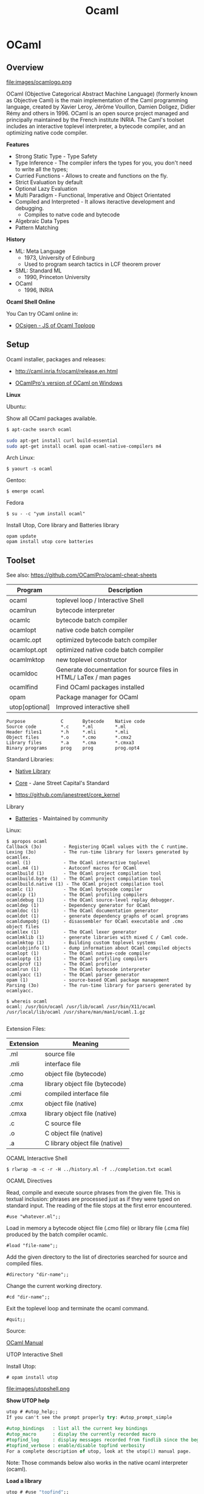 #+TITLE: Ocaml 

* OCaml
** Overview 

file:images/ocamlogo.png

OCaml (Objective Categorical Abstract Machine Language) (formerly
known as Objective Caml) is the main implementation of the Caml
programming language, created by Xavier Leroy, Jérôme Vouillon, Damien
Doligez, Didier Rémy and others in 1996. OCaml is an open source
project managed and principally maintained by the French institute
INRIA. The Caml's toolset includes an interactive toplevel
interpreter, a bytecode compiler, and an optimizing native code
compiler.

*Features*

 - Strong Static Type  - Type Safety
 - Type Inference      - The compiler infers the types for you, you don't need to write all the types;
 - Curried Functions   - Allows to create and functions on the fly.
 - Strict Evaluation by default
 - Optional Lazy Evaluation
 - Multi Paradigm      - Functional, Imperative and Object Orientated
 - Compiled and Interpreted - It allows iteractive development and debugging.
    * Compiles to natve code and bytecode
 - Algebraic Data Types
 - Pattern Matching

*History*

 - ML: Meta Language
    * 1973, University of Edinburg
    * Used to program search tactics in LCF theorem prover

 - SML: Standard ML
    * 1990, Princeton University

 - OCaml
    * 1996, INRIA

*Ocaml Shell Online*

You Can try OCaml online in:

 - [[http://ocsigen.org/js_of_ocaml/dev/files/toplevel/index.html][OCsigen - JS of Ocaml Toploop]]

** Setup

Ocaml installer, packages and releases:
 - http://caml.inria.fr/ocaml/release.en.html

 - [[https://github.com/OCamlPro/ocpwin-distrib][OCamlPro's version of OCaml on Windows]]

*Linux*

Ubuntu:

Show all OCaml packages available.
#+BEGIN_SRC bash
$ apt-cache search ocaml
#+END_SRC

#+BEGIN_SRC bash
sudo apt-get install curl build-essential
sudo apt-get install ocaml opam ocaml-native-compilers m4
#+END_SRC

Arch Linux:
#+BEGIN_SRC
$ yaourt -s ocaml
#+END_SRC

Gentoo:
#+BEGIN_SRC
$ emerge ocaml
#+END_SRC

Fedora
#+BEGIN_SRC
$ su - -c "yum install ocaml"
#+END_SRC

Install Utop, Core library and Batteries library

#+BEGIN_SRC
opam update
opam install utop core batteries
#+END_SRC

** Toolset

See also: https://github.com/OCamlPro/ocaml-cheat-sheets

| Program      | Description                                |
|--------------|--------------------------------------------|
| ocaml        | toplevel loop  / Interactive Shell         |
| ocamlrun     | bytecode interpreter                       |
| ocamlc       | bytecode batch compiler                    |
| ocamlopt     | native code batch compiler                 |
| ocamlc.opt   | optimized bytecode batch compiler          |
| ocamlopt.opt | optimized native code batch compiler       |
| ocamlmktop   | new toplevel constructor                   |
| ocamldoc     | Generate documentation for source files in HTML/ LaTex / man pages |
| ocamlfind    | Find OCaml packages installed              |
| opam         | Package manager for OCaml                  |
| utop[optional] | Improved interactive shell              |


#+BEGIN_SRC
Purpose             C       Bytecode    Native code
Source code         *.c     *.ml        *.ml
Header files1       *.h     *.mli       *.mli
Object files        *.o     *.cmo       *.cmx2
Library files       *.a     *.cma       *.cmxa3
Binary programs     prog    prog        prog.opt4
#+END_SRC

Standard Libraries:

 - [[http://caml.inria.fr/pub/docs/manual-ocaml/libref/][Native Library]]

 - [[https://ocaml.janestreet.com/ocaml-core/111.17.00/doc/core/][Core]] - Jane Street Capital's Standard
 - https://github.com/janestreet/core_kernel

Library

 - [[http://batteries.forge.ocamlcore.org/][Batteries]] - Maintained by community

Linux:

#+BEGIN_SRC
$ apropos ocaml
Callback (3o)        - Registering OCaml values with the C runtime.
Lexing (3o)          - The run-time library for lexers generated by ocamllex.
ocaml (1)            - The OCaml interactive toplevel
ocaml.m4 (1)         - Autoconf macros for OCaml
ocamlbuild (1)       - The OCaml project compilation tool
ocamlbuild.byte (1)  - The OCaml project compilation tool
ocamlbuild.native (1) - The OCaml project compilation tool
ocamlc (1)           - The OCaml bytecode compiler
ocamlcp (1)          - The OCaml profiling compilers
ocamldebug (1)       - the OCaml source-level replay debugger.
ocamldep (1)         - Dependency generator for OCaml
ocamldoc (1)         - The OCaml documentation generator
ocamldot (1)         - generate dependency graphs of ocaml programs
ocamldumpobj (1)     - disassembler for OCaml executable and .cmo object files
ocamllex (1)         - The OCaml lexer generator
ocamlmklib (1)       - generate libraries with mixed C / Caml code.
ocamlmktop (1)       - Building custom toplevel systems
ocamlobjinfo (1)     - dump information about OCaml compiled objects
ocamlopt (1)         - The OCaml native-code compiler
ocamloptp (1)        - The OCaml profiling compilers
ocamlprof (1)        - The OCaml profiler
ocamlrun (1)         - The OCaml bytecode interpreter
ocamlyacc (1)        - The OCaml parser generator
opam (1)             - source-based OCaml package management
Parsing (3o)         - The run-time library for parsers generated by ocamlyacc.

$ whereis ocaml
ocaml: /usr/bin/ocaml /usr/lib/ocaml /usr/bin/X11/ocaml
/usr/local/lib/ocaml /usr/share/man/man1/ocaml.1.gz

#+END_SRC

Extension Files:

| Extension  |  Meaning                         |
|------------|----------------------------------|
| .ml        | source file                      |
| .mli       | interface file                   |
| .cmo       | object file (bytecode)           |
| .cma       | library object file (bytecode)   |
| .cmi       | compiled interface file          |
| .cmx       | object file (native)             |
| .cmxa      | library object file (native)     |
| .c         | C source file                    |
| .o         | C object file (native)           |
| .a         | C library object file (native)   |



**** OCAML Interactive Shell

#+BEGIN_SRC
$ rlwrap -m -c -r -H ../history.ml -f ../completion.txt ocaml
#+END_SRC

OCAML Directives

Read, compile and execute source phrases from the given file. This is textual inclusion: phrases are processed just as if they were typed on standard input. The reading of the file stops at the first error encountered.

#+BEGIN_SRC
    #use "whatever.ml";;
#+END_SRC

Load in memory a bytecode object file (.cmo file) or library file (.cma file) produced by the batch compiler ocamlc.

#+BEGIN_SRC
    #load "file-name";;
#+END_SRC

Add the given directory to the list of directories searched for source and compiled files.

#+BEGIN_SRC
    #directory "dir-name";;
#+END_SRC

Change the current working directory.

#+BEGIN_SRC
    #cd "dir-name";;
#+END_SRC

Exit the toplevel loop and terminate the ocaml command.

#+BEGIN_SRC
    #quit;;
#+END_SRC

Source:

[[http://caml.inria.fr/pub/docs/manual-ocaml-4.00/manual023.html#toc91][OCaml Manual]]

**** UTOP Interactive Shell

Install Utop:

#+BEGIN_SRC
 # opam install utop
#+END_SRC

file:images/utopshell.png

*Show UTOP help*

#+BEGIN_SRC ocaml
    utop # #utop_help;;
    If you can't see the prompt properly try: #utop_prompt_simple                                                                                                                               utop defines the following directives:

    #utop_bindings   : list all the current key bindings
    #utop_macro      : display the currently recorded macro
    #topfind_log     : display messages recorded from findlib since the beginning of the session
    #topfind_verbose : enable/disable topfind verbosity
    For a complete description of utop, look at the utop(1) manual page.
#+END_SRC

Note: Those commands below also works in the native ocaml interpreter (ocaml).

*Load a library*

#+BEGIN_SRC ocaml
    utop # #use "topfind";;
    - : unit = ()                                                                                 Findlib has been successfully loaded. Additional directives:                                    #require "package";;      to load a package
      #list;;                   to list the available packages
      #camlp4o;;                to load camlp4 (standard syntax)
      #camlp4r;;                to load camlp4 (revised syntax)
      #predicates "p,q,...";;   to set these predicates
      Topfind.reset();;         to force that packages will be reloaded
      #thread;;                 to enable threads

    - : unit = ()
#+END_SRC

*List Installed Packages*

#+BEGIN_SRC ocaml
    utop # #list ;;
    archimedes          (version: 0.4.17) archimedes.graphics (version: 0.4.17)                                  archimedes.internals (version: 0.4.17)
    archimedes.top      (version: 0.4.17)
    batteries           (version: 2.3)
    bigarray            (version: [distributed with Ocaml])
    bin_prot            (version: 111.03.00)
    ...
#+END_SRC


*Load Installed OCaml Packages*

#+BEGIN_SRC
    utop # #require "batteries";;
    utop # #require "gnuplot";;
#+END_SRC

*Show UTOP Key Bindings*

#+BEGIN_SRC ocaml
utop # #utop_bindings;;
enter       : accept                        -> accept the current input.                                  escape      : cancel-search                 -> cancel search mode.                                        tab         : complete                      -> complete current input.
up          : history-prev                  -> go to the previous entry of the history.
down        : history-next                  -> go to the next entry of the history.
...
#+END_SRC

*Load ML file, source code*

#+BEGIN_SRC ocaml
    # #use "text.ml" ;;
    val split_lines : string -> string list = <fun>
    val split_space : string -> string list = <fun>
    val split_delim : string -> string -> string list = <fun>
    val add_prefix : string -> string -> string = <fun>
    val add_suffix : string -> string -> string = <fun>
    # 
    
    #  split_space "Hello world ocaml" ;; 
    - : string list = ["Hello"; "world"; "ocaml"]
    #        
#+END_SRC

*Load ML file as module*

#+BEGIN_SRC ocaml
  # #mod_use "text.ml" ;;
    module Text :
      sig
        val split_lines : string -> string list
        val split_space : string -> string list
        val split_delim : string -> string -> string list
        val add_prefix : string -> string -> string
        val add_suffix : string -> string -> string
      end
    # 

    #  Text.split_space "Hello world ocaml" ;;
    - : string list = ["Hello"; "world"; "ocaml"]
    # 

#+END_SRC

*Show a Module Sinature*

(Ocaml version >= 4.2)

#+BEGIN_SRC ocaml
    # #show Filename ;;
    module Filename :
      sig
        val current_dir_name : string
        val parent_dir_name : string
        val dir_sep : string
        val concat : string -> string -> string
        val is_relative : string -> bool
        val is_implicit : string -> bool
        val check_suffix : string -> string -> bool
        val chop_suffix : string -> string -> string
        val chop_extension : string -> string
        val basename : string -> string
        val dirname : string -> string
        val temp_file : ?temp_dir:string -> string -> string -> string
        val open_temp_file :
          ?mode:open_flag list ->
          ?temp_dir:string -> string -> string -> string * out_channel
        val get_temp_dir_name : unit -> string
        val set_temp_dir_name : string -> unit
        val temp_dir_name : string
        val quote : string -> string
      end
    # 
#+END_SRC

**** OCaml Browser

Browser OCaml Type Signatures.

#+BEGIN_SRC
$ ocamlfind browser -all
$ ocamlfind ocamlbrowser -package core
$ ocamlfind browser -package batterie
#+END_SRC

file:images/ocamlbrowser.png

 - http://caml.inria.fr/pub/docs/manual-ocaml/browser.html

**** Troubleshooting

Finding the version of Ocaml and Opam

#+BEGIN_SRC bash
$ ocaml -version
The OCaml toplevel, version 4.01.0

$ opam --version
1.2.2

$ ocamlc -v
The OCaml compiler, version 4.01.0
Standard library directory: /usr/lib/ocaml

$ ocamlopt -v
The OCaml native-code compiler, version 4.01.0
Standard library directory: /usr/lib/ocaml

$ utop -version
The universal toplevel for OCaml, version 1.17, compiled for OCaml version 4.01.0
#+END_SRC

Get information about compiled files:

#+BEGIN_SRC
$ ocamlobjinfo seq.cmo
File seq.cmo
Unit name: Seq
Interfaces imported:
    54ba2685e6ed154753718e9c8becb28b    String
    6e0efdddf4b33e30be4cc8ff056b56ff    Seq
    4836c254f0eacad92fbf67abc525fdda    Pervasives
Uses unsafe features: no
Force link: no


$ ocamlobjinfo seq.cma
File seq.cma
Force custom: no
Extra C object files:
Extra C options:
Extra dynamically-loaded libraries:
Unit name: Seq
Interfaces imported:
    54ba2685e6ed154753718e9c8becb28b    String
    4387952f7aad2695faf187cd3feeb5e5    Seq
    4836c254f0eacad92fbf67abc525fdda    Pervasives
Uses unsafe features: no
Force link: no


$ ocamlobjinfo seq.cmi
File seq.cmi
Unit name: Seq
Interfaces imported:
    4387952f7aad2695faf187cd3feeb5e5    Seq
    4836c254f0eacad92fbf67abc525fdda    Pervasives

#+END_SRC

**** Opam Package Manager

Opam Version

#+BEGIN_SRC
$ opam --version
1.2.2
#+END_SRC

List Installed Versions of OCaml compilers:

#+BEGIN_SRC
$ opam switch list
--     -- 3.11.2             Official 3.11.2 release
--     -- 3.12.1             Official 3.12.1 release
--     -- 4.00.0             Official 4.00.0 release
--     -- 4.00.1             Official 4.00.1 release
4.01.0  C 4.01.0             Official 4.01.0 release
--     -- 4.02.0             Official 4.02.0 release
4.02.1  I 4.02.1             Official 4.02.1 release
--     -- ocamljava-preview
doc     I system             System compiler (4.00.1)
 # 111 more patched or experimental compilers, use '--all' to show
#+END_SRC

Switch to a ocaml version 4.02.1:

#+BEGIN_SRC
$ opam switch 4.02.1
 # To setup the new switch in the current shell, you need to run:
eval `opam config env`

#+END_SRC

Search Packages

#+BEGIN_SRC
$ opam search core
 * Existing packages for 4.01.0:
async               --  Monadic concurrency library
async_core          --  Monadic concurrency library
async_extended      --  Additional utilities for async
...
#+END_SRC

Install Packages

#+BEGIN_SRC
opam install lablgtk ocamlfind
#+END_SRC

Upgrade Packages

#+BEGIN_SRC
$ opam upgrade
#+END_SRC

Show all Installed Packages

#+BEGIN_SRC
$  ocamlfind list
archimedes          (version: 0.4.17)
archimedes.graphics (version: 0.4.17)
archimedes.internals (version: 0.4.17)
archimedes.top      (version: 0.4.17)
batteries           (version: 2.3)
bigarray            (version: [distributed with Ocaml])
bin_prot            (version: 111.03.00)
bin_prot.syntax     (version: 111.03.00)
bytes               (version: [OCaml strictly before 4.02])
camlp4              (version: [distributed with Ocaml])
camlp4.exceptiontracer (version: [distributed with Ocaml])
camlp4.extend       (version: [distributed with Ocaml])
camlp4.foldgenerator (version: [distributed with Ocaml])
..
#+END_SRC

Finding Opam Settings

#+BEGIN_SRC bash
$ opam config list
 # Global OPAM configuration variables

user                 tux
group                tux
make                 make
os                   linux
root                 /home/tux/.opam
prefix               /home/tux/.opam/system
lib                  /home/tux/.opam/system/lib
bin                  /home/tux/.opam/system/bin
sbin                 /home/tux/.opam/system/sbin
doc                  /home/tux/.opam/system/doc
stublibs             /home/tux/.opam/system/lib/stublibs
toplevel             /home/tux/.opam/system/lib/toplevel
man                  /home/tux/.opam/system/man
share                /home/tux/.opam/system/share
etc                  /home/tux/.opam/system/etc

 # Global variables from the environment

ocaml-version        4.01.0     # The version of the currently used OCaml compiler
opam-version         1.2.2      # The currently running OPAM version
compiler             system     # The name of the current OCaml compiler (may be more specific than the version, eg: "4.01.0+fp", or "system")
preinstalled         true       # Whether the compiler was preinstalled on the system, or installed by OPAM
switch               system     # The local name (alias) of the current switch
jobs                 1          # The number of parallel jobs set up in OPAM configuration
ocaml-native         true       # Whether the OCaml native compilers are available
ocaml-native-tools   false      # Whether the native ".opt" version of the OCaml toolchain is available
ocaml-native-dynlink true       # Whether native dynlink is available on this installation
arch                 i686       # The current arch, as returned by "uname -m"

 # Package variables ('opam config list PKG' to show)

PKG:name         # Name of the package
PKG:version      # Version of the package
PKG:depends      # Resolved direct dependencies of the package
PKG:installed    # Whether the package is installed
PKG:enable       # Takes the value "enable" or "disable" depending on whether the package is installed
PKG:pinned       # Whether the package is pinned
PKG:bin          # Binary directory for this package
PKG:sbin         # System binary directory for this package
PKG:lib          # Library directory for this package
PKG:man          # Man directory for this package
PKG:doc          # Doc directory for this package
PKG:share        # Share directory for this package
PKG:etc          # Etc directory for this package
PKG:build        # Directory where the package was built
PKG:hash         # Hash of the package archive

#+END_SRC

Filter Installed Packages

#+BEGIN_SRC
$ ocamlfind list | grep -i core
cohttp.lwt-core     (version: 0.17.1)
core                (version: 111.28.01)
core.syntax         (version: 109.32.00)
core.top            (version: 111.28.01)
core_kernel         (version: 111.28.00)
core_kernel.check_caml_modify (version: 111.28.00)
core_kernel.raise_without_backtrace (version: 111.28.00)
netmulticore        (version: 4.0.2)
num.core            (version: [internal])

$ ocamlfind list | grep -i batteries
batteries           (version: 2.3
#+END_SRC

**** Misc

Create .mli file from .ml files. The command bellow creates context.mli from context.ml
#+BEGIN_SRC
$ ocamlc -i -c context.ml > context.mli
#+END_SRC

Custom Top Level Interpreter with preload libraries:

#+BEGIN_SRC
$ ocamlmktop -custom -o mytoplevel graphics.cma -cclib -lX11
./mytoplevel
#+END_SRC

** Basic Syntax

This section describes the OCaml native library and [[http://caml.inria.fr/pub/docs/manual-ocaml/libref/Pervasives.html][Pervasives module]].

Escape Characters:

#+BEGIN_SRC
Sequence  ASCII     Name
\\        \         Backlash
\"        "         Double Quote
\'        '         Double Quote
\n        LF        Line Feed
\r        CR        Carriage Return
\t        TAB       Horizontal tabulation
\b        BS        Backspace
'\ '      SPC       Space
\nnnn     nnn       Decimal Code of Acii Character
\xhhh     xhh       Hexadecimal Code of Ascii Character
#+END_SRC

#+BEGIN_SRC ocaml
    # '\\' ;;
    - : char = '\\'
    # '\ ' ;;
    - : char = ' '
    # '\"' ;;
    - : char = '"'
    # '\r' ;;
    - : char = '\r'
    # '\n' ;;
    - : char = '\n'
    # '\t' ;;
    - : char = '\t'
    # '\ ' ;;
    - : char = ' '
    # '\098' ;;
    - : char = 'b'
    # '\x21' ;;
    - : char = '!'
#+END_SRC


*** Primitive Types

#+BEGIN_SRC ocaml
$ ocaml
        OCaml version 4.01.0

    (* Boolean          *)
    (*------------------*)

    # true ;;
    - : bool = true
    # false ;;
    - : bool = false
    #

    (* Int              *)
    (*--------------------
     *      32 bits  signed int in 32 bits machines
     *      64 bits  signed int in 64 bits machines
     *)
    # 1000 ;;
    - : int = 1000

    (* Binary  int *)
    # 0b1000111011 ;;
    - : int = 571

    (* Hexadecimal int *)
    # 0xf0057a3 ;;
    - : int = 251680675

    (* octal int *)
    # 0o73456 ;;
    - : int = 30510

    (* Floats                   *)
    (* ------------------------ *)
    # 3.23e3 ;;
    - : float = 3230.
    # 34.2E-5 ;;
    - : float = 0.000342
    # 232. ;;
    - : float = 232.
    #

    (* Char                     *)
    (* ------------------------ *)

    # 'a' ;;
    - : char = 'a'
    # '\n' ;;
    - : char = '\n'
    # '\232' ;;
    - : char = '\232'


    (* String                         *)
    (* ------------------------------- *)

    # "Hello world OCaml" ;;
    - : string = "Hello world OCaml"
    #

    (* Tuples                            *)
    (* ----------------------------------*)
    # "Hello world OCaml" ;;
    - : string = "Hello world OCaml"
    # (10, 203.2322) ;;
    - : int * float = (10, 203.2322)
    # ("hello", 'w', 10 ) ;;
    - : string * char * int = ("hello", 'w', 10)
    #

    (* Lists / Are immutable data structure   *)
    (*----------------------------------------*)

    # [10; 20; 30; 40; 1; 3] ;;
    - : int list = [10; 20; 30; 40; 1; 3]

    # ["hello" ; "world" ; "ocaml" ; "F#" ; "Haskell" ] ;;
    - : string list = ["hello"; "world"; "ocaml"; "F#"; "Haskell"]
    #

    # [10. ; 2.323 ; 29.232 ; 100.597 ; -23.3 ] ;;
    - : float list = [10.; 2.323; 29.232; 100.597; -23.3]
    #

    # [(1, 'a') ; (2, 'b') ; (3, 'c')] ;;
    - : (int * char) list = [(1, 'a'); (2, 'b'); (3, 'c')]
    #

    (* Arrays / Mutable data structures  *)
    (* --------------------------------- *)

    # [|23; 100; 50; 80; 30; 50 |] ;;
    - : int array = [|23; 100; 50; 80; 30; 50|]

     # [|123.23; 10.23; 50.53; -80.23; 30.9734; 50.25 |] ;;
    - : float array = [|123.23; 10.23; 50.53; -80.23; 30.9734; 50.25|]

     # [|'o'; 'c'; 'a' ; 'm' ; 'l' |] ;;
    - : char array = [|'o'; 'c'; 'a'; 'm'; 'l'|]

    (* Unit / Represents side effects (Similar to Haskell IO ()*)
    (*-------------------------------------------------------- *)

    # ();;
    - : unit = ()
    #

    # print_string ;;
    - : string -> unit = <fun>

    # read_line ;;
    - : unit -> string = <fun>

    # let read_two_lines () = read_line (); read_line (); print_string "two lines" ;;
    val read_two_lines : unit -> unit = <fun>

    # read_two_lines () ;;
    2323
    5353535
    two lines- : unit = ()


    (* Option Type / Equivalent to Haskell Maybe *)

    # None ;;
    - : 'a option = None
    # Some 10 ;;
    - : int option = Some 10
    # Some 'a' ;;
    - : char option = Some 'a'
    # Some "OCaml" ;;
    - : string option = Some "OCaml"
    #
#+END_SRC



*** Operators


Float Functions must use +. /. -. *. operators since Ocaml doesn't support
operator overload.

Boolean Operators

#+BEGIN_SRC ocaml

    (* NOT                  *)
    (*----------------------*)

    # not ;;
    - : bool -> bool = <fun>
    #

    # not false ;;
    - : bool = true
    # not true ;;
    - : bool = false

    (* AND                  *)
    (*----------------------*)

    # (&&) ;;
    - : bool -> bool -> bool = <fun>

    # (&&) true false ;;
    - : bool = false
    #


    # true && true ;;
    - : bool = true
    # true && false ;;
    - : bool = false
    #

    (* OR                   *)
    (*----------------------*)

    # (||) ;;
    - : bool -> bool -> bool = <fun>

    # (||) false true ;;
    - : bool = true
    #

    # true || true ;;
    - : bool = true
    # true || false ;;
    - : bool = true
    # false || false ;;
    - : bool = false
    #
#+END_SRC

Comparison
#+BEGIN_SRC ocaml

    (* Equality *)
    # (=) ;;
    - : 'a -> 'a -> bool = <fun>
    # (==) ;;
    - : 'a -> 'a -> bool = <fun>

    (* Inequality *)
    # (<>) ;;
    - : 'a -> 'a -> bool = <fun>
    # (!=) ;;
    - : 'a -> 'a -> bool = <fun>
    #


    # (<) ;;
    - : 'a -> 'a -> bool = <fun>
    # (<=) ;;
    - : 'a -> 'a -> bool = <fun>
    # (>=) ;;
    - : 'a -> 'a -> bool = <fun>
    # (>) ;;
    - : 'a -> 'a -> bool = <fun>
    #

    # max ;;
    - : 'a -> 'a -> 'a = <fun>
    # min ;;
    - : 'a -> 'a -> 'a = <fun>


    # compare ;;
    - : 'a -> 'a -> int = <fun>
    #

    # 2 <> 4 ;;
    - : bool = true
    # 2 <> 2 ;;
    - : bool = false
    #
    # 3 != 4 ;;
    - : bool = true
    # 3 != 3 ;;
    - : bool = false
    #


    # max 3 100 ;;
    - : int = 100
    # min 2.323 100.33 ;;
    - : float = 2.323
    #

#+END_SRC


#+BEGIN_SRC ocaml
     # (+) ;;
    - : int -> int -> int = <fun>

     # (-) ;;
    - : int -> int -> int = <fun>

     # (+.) ;;
    - : float -> float -> float = <fun>

     (-.) ;;
    - : float -> float -> float = <fun>


    (* Interger Operators *)
    (*--------------------*)
    # 23 + 234 ;;
    - : int = 257
    # 1000 / 4 ;;
    - : int = 250
    #

    # 1005 mod 10 ;;
    - : int = 5
    #

    # abs (-10) ;;
    - : int = 10
    # abs 10 ;;
    - : int = 10
    #
    # pred 100 ;;
    - : int = 99
    # pred 99 ;;
    - : int = 98
    # succ 100 ;;
    - : int = 101
    # succ 101 ;;
    - : int = 102
    #

    (* Float Point *)
    (*-------------*)

    # 100. +. 23.23 ;;
    - : float = 123.23
    #
    # 0.545 *. 100. ;;
    - : float = 54.5000000000000071
    #
    # 1000. /. 4. ;;
    - : float = 250.
    #
    # 1000.0 -. 4.0 ;;
    - : float = 996.
    #

    (* Pow function 2^4 = 16 / only works for float points *)
    # 2.0 ** 4. ;;
    - : float = 16.
    #
    # ( **) ;;
    - : float -> float -> float = <fun>
    #
#+END_SRC

*** Variable Declaration

#+BEGIN_SRC ocaml
> let x = 2 ;;
val x : int = 2

(* Declaration with Type *)
> let a : float  = 2.323 ;;
val a : float = 2.323

(* Characters and String *)

> 'a' ;;
- : char = 'a'
> "hello world" ;;
- : string = "hello world"

(* Lists *)

> [1; 2; 3; 4 ; 5; 6] ;;
- : int list = [1; 2; 3; 4; 5; 6]


> [2.323; 534.23; 83.434; 54.3323 ] ;;
- : float list = [2.323; 534.23; 83.434; 54.3323]


> ["hello"; "world"; "ocaml"; "amazing" ] ;;
- : string list = ["hello"; "world"; "ocaml"; "amazing"]



(****** Tuples ***********)

>  (90, 100 ) ;;
- : int * int = (90, 100)

>  (232, 23.232, "hello ", 'c' ) ;;
- : int * float * string * char = (232, 23.232, "hello ", 'c')
>


>  ("hello", 23.23 ) ;;
- : string * float = ("hello", 23.23)

#+END_SRC

*** Local Binding 

#+BEGIN_SRC ocaml 

    # let  x = 10 in 
      let  y = 3  in
      let  z = 4  in 
      (x, y, z)
      ;;
    - : int * int * int = (10, 3, 4)

    # x ;;
    Error: Unbound value x
    # y ;;
    Error: Unbound value y
    # z ;;
    Error: Unbound value z
    # 

    (**********************)

    # let z = 
        let x = 10 in
        let y = 20 in
        x + 2*y
      ;;
    val z : int = 50
    # z ;;
    - : int = 50
    # x ;;
    Error: Unbound value x
    # y ;;
    Error: Unbound value y
    # 

    (**********************)
    
    # let a = 
        let f1 x = 10 *x in
        let fxy x y = 3*x + 4*y in 
        let z = 3 in
        f1 z + fxy 3 4 + f1 6 ;;
    val a : int = 115

    # a ;;
    - : int = 115
    # 

    # f1 ;;
    Error: Unbound value f1
    # fxy ;;
    Error: Unbound value fxy


    (**********************)
    
    # let a, b, c = 
         let f1 x  = 3 * x in 
         let f2 x y = 5 * x - 3 * y in
         let a = 3 in
         let b = 4 in 
         let c = a + b in 
         (f1 a, f2 a b, a + b + c)
      ;;
    val a : int = 9
    val b : int = 3
    val c : int = 14
    # 

    # f1 ;;
    Error: Unbound value f1
    # f2 ;;
    Error: Unbound value f2
    # 

#+END_SRC

*** Polymorphic Functions

#+BEGIN_SRC ocaml
> let id = fun x -> x ;;
val id : 'a -> 'a = <fun>

>  id 10.23 ;;
- : float = 10.23
>  id 100  ;;
- : int = 100
>  id "Hello world" ;;
- : string = "Hello world"
>

#+END_SRC

*** Number Formats


 - Int   -  Default Interger format 31 bits signed int on 32 bits machine and 63 bits on a 64 bits machine
 - [[http://caml.inria.fr/pub/docs/manual-ocaml/libref/Int32.html][Int32]] - 32 bits signed int
 - [[http://caml.inria.fr/pub/docs/manual-ocaml/libref/Int64.html][Int64]] - 63 bits signed int

 - Float -  IEEE.754 - 64 bits double precision float point numbers.

 - [[http://caml.inria.fr/pub/docs/manual-ocaml/libref/Num.html][Num]] - Arbitrary Precision Integer
 - [[http://caml.inria.fr/pub/docs/manual-ocaml/libref/Big_int.html][Big_Int]] - Arbitrary Precision Integer

#+BEGIN_SRC ocaml

(* 31 bits signed int, since this machine has 32 bits word lenght*)

    # Pervasives.min_int ;;
    - : int = -1073741824
    # Pervasives.max_int ;;
    - : int = 1073741823

(* 32 bits signed int *)

    # Int32.max_int ;;
    - : int32 = 2147483647l
    # Int32.min_int ;;
    - : int32 = -2147483648l

(* 64 bits signed int *)
    # Int64.min_int ;;
    - : int64 = -9223372036854775808L
    # Int64.max_int ;;
    - : int64 = 9223372036854775807L

(* IEEE.754 - 64 bits double precision - float point *)

    # Pervasives.min_float ;;
    - : float = 2.22507385850720138e-308
    # Pervasives.max_float ;;
    - : float = 1.79769313486231571e+308
#+END_SRC

Numeric Literals

#+BEGIN_SRC ocaml
(* Default - Pervasives 31 bit signed int (32 bits machine) *)

    # 23213 ;;
    - : int = 23213

    # 0xf43aaec ;;
    - : int = 256092908

    # 0b10001110011 ;;
    - : int = 1139

(* 32 bits signed int *)

    # 23213l ;;
    - : int32 = 23213l

    # 0xf4123l ;;
    - : int32 = 999715l

    # 0b1111100011110011l ;;
    - : int32 = 63731l

(* 64 bits signed int *)

    # 1000000L ;;
    - : int64 = 1000000L

     # 0xff2562abcL ;;
    - : int64 = 68490242748L

    # 0b11111000111100110011111101L ;;
    - : int64 = 65260797L
#+END_SRC

Number Conversion / Type Casting

#+BEGIN_SRC ocaml

    # Int32.of_int 10002373 ;;
    - : int32 = 10002373l
    # Int32.of_float 232322.323 ;;
    - : int32 = 232322l
    # Int32.of_string "98232376" ;;
    - : int32 = 98232376l

    # Int32.to_int 100033l ;;
    - : int = 100033


    # Int64.of_int 100 ;;
    - : int64 = 100L
    # Int64.of_float 1000239823.2323 ;;
    - : int64 = 1000239823L
    # Int64.of_string "34234912" ;;
    - : int64 = 34234912L

    # Int64.to_int 2323884L ;;
    - : int = 2323884


     # int_of_float (-1235.34083402321) ;;
    - : int = -1235
    # Pervasives.int_of_float (-1235.34083402321) ;;
    - : int = -1235
     # int_of_string "9123" ;;
    - : int = 9123

    # float_of_int 1000 ;;
    - : float = 1000.
#+END_SRC

Math Operations. In Ocaml the same operator cannot be used for more than one type, so to add ints (+) must be used, to add floats (+.), to add Int32, (Int32.add) and to add Int64, (Int64.add).

#+BEGIN_SRC ocaml

    # (+) ;;
    - : int -> int -> int = <fun>

    # (+.) ;;
    - : float -> float -> float = <fun>

    # Int32.add ;;
    - : int32 -> int32 -> int32 = <fun>

    # Int64.add ;;
    - : int64 -> int64 -> int64 = <fun>

    # Big_int.add_big_int ;;
    - : Big_int.big_int -> Big_int.big_int -> Big_int.big_int = <fun>

    # 23423 + 1212 ;;
    - : int = 24635

    # 32.34 +. 232.22 ;;
    - : float = 264.56

    # Int32.add 2323l 6023l ;;
    - : int32 = 8346l

    # Int64.add 232L 3434L ;;
    - : int64 = 3666L

    (* Simplifying Number Operators *)

    # let fun1 x y = 10 * x - 4 * y ;;
    val fun1 : int -> int -> int = <fun>

    # fun1 45 23 ;;
    - : int = 358

    # fun1 45L 23L ;;
    Error: This expression has type int64 but an expression was expected of type int

    (* Defining the function to 64 bits *)

     # let fun1L x y =
                 let (-) = Int64.sub in
                 let ( * ) = Int64.mul in
                 10L * x - 4L * y
        ;;val fun1L : int64 -> int64 -> int64 = <fun>

    # fun1L 45L 23L ;;
    - : int64 = 358L

    (* Trick Creating an Operator Module *)

    # module OP =
    struct
        module FL =
        struct
            let (+) = (+.)
            let (-) = (-.)
            let ( * ) = ( *. )
            let (/) = (/.)
        end

        module I32 =
        struct
            let (+) = Int32.add
            let (-) = Int32.sub
            let (/) = Int32.div
            let ( * ) = Int32.mul
        end

        module I64 =
        struct
            let (+) = Int64.add
            let (-) = Int64.sub
            let ( * ) = Int64.mul
            let (/) = Int64.div
        end

    end
      ;;
    module OP :
      sig
        module FL :
          sig
            val ( + ) : float -> float -> float
            val ( - ) : float -> float -> float
            val ( * ) : float -> float -> float
            val ( / ) : float -> float -> float
          end
        module I32 :
          sig
            val ( + ) : int32 -> int32 -> int32
            val ( - ) : int32 -> int32 -> int32
            val ( / ) : int32 -> int32 -> int32
            val ( * ) : int32 -> int32 -> int32
          end
        module I64 :
          sig
            val ( + ) : int64 -> int64 -> int64
            val ( - ) : int64 -> int64 -> int64
            val ( * ) : int64 -> int64 -> int64
            val ( / ) : int64 -> int64 -> int64
          end
      end
    #

(* Defined for int *)

    # let fun1 x y = 10 * x - 4 * y ;;
    val fun1 : int -> int -> int = <fun>

    # fun1 100 20 ;;
    - : int = 920

(* Defined for Int32 *)

    # let fun1_int32 x y  =
        let open OP.I32 in
        10l * x - 4l * y
    ;;
    val fun1_int32 : int32 -> int32 -> int32 = <fun>

    # fun1_int32 100l 20l ;;
    - : int32 = 920l

    (* OR for short *)

    # let fun1_int32_ x y  = OP.I32.(10l  * x - 4l * y) ;;
    val fun1_int32_ : int32 -> int32 -> int32 = <fun>

    # fun1_int32_ 100l 20l ;;
    - : int32 = 920l

(* Defined for Int64 *)

    # let fun1_int64 x y  =
            let open OP.I64 in
            10L * x - 4L * y
        ;;
    val fun1_int64 : int64 -> int64 -> int64 = <fun>

    # fun1_int64 100L 20L ;;
    - : int64 = 920L

    (* OR *)

    # let fun1_int64_ x y = OP.I64.(10L * x - 4L * y) ;;
    val fun1_int64_ : int64 -> int64 -> int64 = <fun>

(* Defined for Float *)

    # let fun1_float x y  =
                let open OP.FL in
                10. * x - 4. * y
            ;;
    val fun1_float : float -> float -> float = <fun>

    # fun1_float 100. 20. ;;
    - : float = 920.

    (* OR *)

    # let fun1_float_ x y  = OP.FL.(10.  * x - 4. * y) ;;
    val fun1_float_ : float -> float -> float = <fun>

    # fun1_float_ 100. 20. ;;
    - : float = 920.

#+END_SRC

*** Math / Float Functions

Documentation:

OCaml's floating-point complies with the [[http://en.wikipedia.org/wiki/IEEE_floating_point][IEEE 754 standard]],  double precision (64 bits) numbers.

 - http://caml.inria.fr/pub/docs/manual-ocaml/libref/Pervasives.html

#+BEGIN_SRC ocaml

(* Operators *)

    # (+.) ;;
    - : float -> float -> float = <fun>
    # (-.) ;;
    - : float -> float -> float = <fun>
    # (/.) ;;
    - : float -> float -> float = <fun>
    # ( *. ) ;;
    - : float -> float -> float = <fun>

     (* Power operator/ Exponentiation *)
     # ( ** ) ;;
    - : float -> float -> float = <fun>

    # List.map ( (+.) 2.323) [10.23; 3.4; 30. ; 12. ] ;;
    - : float list = [12.553; 5.723; 32.323; 14.323]

    # List.map ( ( *. ) 3.) [10.23; 3.4; 30. ; 12. ] ;;
    - : float list = [30.69; 10.2; 90.; 36.]

    # List.map (fun x -> 2. ** x ) [1. ; 2.; 3.; 4.; 5.; 6.; 7.; 8.] ;;
    - : float list = [2.; 4.; 8.; 16.; 32.; 64.; 128.; 256.]

(* Absolute Value *)

    # abs_float ;;
    - : float -> float = <fun>
    #

(* Square Root *)

    # sqrt ;;
    - : float -> float = <fun>

(* Trigonometric *)

    # sin ;;
    - : float -> float = <fun>
    # cos ;;
    - : float -> float = <fun>
    # tan ;;
    - : float -> float = <fun>
    # atan ;;
    - : float -> float = <fun>
    # atan2 ;;
    - : float -> float -> float = <fun>
    #
    # acos ;;
    - : float -> float = <fun>
    # asin ;;
    - : float -> float = <fun>
    #

(* Hyperbolic Functions *)
    # cosh ;;
    - : float -> float = <fun>
    # sinh ;;
    - : float -> float = <fun>
    # tanh ;;
    - : float -> float = <fun>
    #


(* Logarithm and exp *)
    # log ;;
    - : float -> float = <fun>
    # log10 ;;
    - : float -> float = <fun>
    # exp ;;
    - : float -> float = <fun>

    (* exp x -. 1.0, *)
    # expm1 ;;
    - : float -> float = <fun>

    (*  log(1.0 +. x)  *)
    # log1p ;;
- : float -> float = <fun>


(* Remove Decimal Part *)
    # floor ;;
    - : float -> float = <fun>
    # ceil ;;
    - : float -> float = <fun>
    # truncate ;;
    - : float -> int = <fun>
    #
    # int_of_float ;;
    - : float -> int = <fun>
    #


(* Float Constants *)

    # infinity ;;
    - : float = infinity
    #
    # neg_infinity ;;
    - : float = neg_infinity
    #

    # max_float ;;
    - : float = 1.79769313486231571e+308
    # min_float ;;
    - : float = 2.22507385850720138e-308


    # nan ;;
    - : float = nan
    #

    # 1. /. 0. ;;
    - : float = infinity
    #
    # -1. /. 0. ;;
    - : float = neg_infinity
    #
#+END_SRC

*** Function Declaration

#+BEGIN_SRC ocaml

> let x = 34 ;;
val x : int = 34

> x ;;
- : int = 34

> let x = 10 in
  let y = 20 in
  let z = x*y in
  z - x - y
;;
- : int = 170

> let x = 10.25 in
  let y = 30.   in
  x *. y
;;
- : float = 307.5

>  let f x = 10 * x + 4 ;;
val f : int -> int = <fun>

>  f 4 ;;
- : int = 44

>  f 5 ;;
- : int = 54
>

> let f (x, y) = x +  y ;;
val f : int * int -> int = <fun>

> f (2, 5) ;;
- : int = 7

> f (10, 5) ;;
- : int = 15


> let add_floats x y = x +. y ;;
val add_floats : float -> float -> float = <fun>

> add_floats 10. 50.343 ;;
- : float = 60.343


> let a_complex_function x y =
    let a = 10 * x in
    let b = 5 * y + x in
    a + b
;;
val a_complex_function : int -> int -> int = <fun>

(*
    a_complex_function 2 3
        a = 10 * x -->  a = 10*2 = 20
        b = 5 * 3  -->  b = 5*3 + 2 = 17
        a + b      -->  20 + 17 = 37
*)
> a_complex_function 2 3 ;;
- : int = 37


(* Function Inside functions *)

> let func1 x y =
    let ft1 x y = 10*x + y in
    let ft2 x y z = x + y - 4 * z in
    let ft3 x y = x - y in
    let z = 10 in
    (ft1 x y) + (ft2 x y z) - (ft3 x y)
;;

> func1 4 5 ;;
- : int = 15

> func1 14 5 ;;
- : int = 115

> func1 20 (-10) ;;
- : int = 130

(* Returning More than one value *)

> let g x y =  (10* x, x + y) ;;

> g 4 5 ;;
- : int * int = (40, 9)
#+END_SRC

Declaring Functions with type signature.

#+BEGIN_SRC ocaml
> let func1 (x:int) (y:float) : float = (float_of_int x) +. y ;;
val func1 : int -> float -> float = <fun>

> func1 10 2.334 ;;
- : float = 12.334


> let func2 (xy: (int * int)) : int  = (fst xy) + (snd xy) ;;
val func2 : int * int -> int = <fun

> func2 (5, 6) ;;
- : int = 11

> let show (x:float) = Printf.printf "%.3f" x ;;
val show : float -> unit = <fun>

> show 3.232 ;;
3.232- : unit = ()


> let showxy (x, y) : unit = Printf.printf "%.3f\n" (x +. y) ;;
val showxy : float * float -> unit = <fun

> showxy (32.323, 100.232) ;;
132.555
- : unit = ()


> let double_list (list_of_floats : float list) : float list =
    List.map (fun x -> 2.0 *. x) list_of_floats ;;
val double_list : float list -> float list = <fun>

> double_list [1. ; 2. ; 3. ; 4. ; 5. ] ;;
- : float list = [2.; 4.; 6.; 8.; 10.]

#+END_SRC

Declaring function type with anonymous functions.

#+BEGIN_SRC ocaml
> let func2' : (int * int) -> int = fun (a, b) -> a + b ;;
val func2' : int * int -> int = <fun>

> func2' (5, 6) ;;
- : int = 11

> let showxy' : float * float -> unit = fun (x, y) ->
   Printf.printf "%.3f\n" (x +. y) ;;

> showxy' (23.3, 5.342021321) ;;
28.642
- : unit = ()
#+END_SRC

Declaration functions that takes another function as argument

#+BEGIN_SRC ocaml
> let apply_to_fst f (x, y) = (f x, y) ;;
val apply_to_fst : ('a -> 'b) -> 'a * 'c -> 'b * 'c = <fun>

let apply_to_fst2 : ('a -> 'c) -> 'a * 'b  -> 'c * 'b =
    fun f (x, y) ->  (f x, y)

> let f x = x + 10 ;;
val f : int -> int = <fun>

> apply_to_fst f (10, "hello world") ;;
- : int * string = (20, "hello world")

> apply_to_fst2 f (10, "hello world") ;;
- : int * string = (20, "hello world")
#+END_SRC

Declaring functions with custom types

#+BEGIN_SRC ocaml
> type tuple_of_int = int * int ;;
type tuple_of_int = int * int

> type func_float_to_string = float -> string ;;
type func_float_to_string = float -> string


> type func_tuple_of_ints_to_float = int * int -> float ;;
type func_tuple_of_ints_to_float = int * int -> float

> let x: tuple_of_int = (10, 4) ;;
val x : tuple_of_int = (10, 4)

> let f : func_float_to_string = fun x -> "x = " ^ (string_of_float x) ;;
val f : func_float_to_string = <fun>

> f 2.23 ;;
- : string = "x = 2.23"

> let funct : tuple_of_int -> int = fun (x, y) -> x + y ;;
val funct : tuple_of_int -> int = <fun>

> funct (10, 100) ;;
- : int = 11

> let fxy : func_tuple_of_ints_to_float =
    fun (x, y) -> 10.4 *. (float_of_int x) -. 3.5 *. (float_of_int y) ;;
val fxy : func_tuple_of_ints_to_float = <fun>

> fxy ;;
- : func_tuple_of_ints_to_float = <fun>

> fxy (10, 5) ;;
- : float = 86.5


> type list_of_float = float list ;;
type list_of_float = float list

> let double (xs: list_of_float) : list_of_float = List.map (fun x -> 2.0 *. x) xs ;;
val double : list_of_float -> list_of_float = <fun>

> double [1. ; 2. ; 3. ; 4. ; 5. ] ;;
- : list_of_float = [2.; 4.; 6.; 8.; 10.]

> double ;;
- : list_of_float -> list_of_float = <fun>

> let double2 : list_of_float -> list_of_float =
  fun xs -> List.map (fun x -> 2.0 *. x) xs ;;
val double2 : list_of_float -> list_of_float = <fun>

> double2 ;;
- : list_of_float -> list_of_float = <fun>

> double2 [1. ; 2. ; 3. ; 4. ; 5. ] ;;
- : list_of_float = [2.; 4.; 6.; 8.; 10.]
#+END_SRC

Functions with Named Parameters

#+BEGIN_SRC ocaml
> let f1 ~x ~y = 10* x - y ;;
val f1 : x:int -> y:int -> int = <fun>

> f1 ;;
- : x:int -> y:int -> int = <fun>

> f1 4 5 ;;
- : int = 35

> f1 20 15 ;;
- : int = 185

(* Currying Funcctions with named parameters *)
> f1 20 ;;
Error: The function applied to this argument has type x:int -> y:int -> int                      This argument cannot be applied without label

> f1 ~x:20 ;;
- : y:int -> int = <fun>

> let f1_20 = f1 ~x:20 ;;
val f1_20 : y:int -> int = <fun>

> f1_20 10 ;;
- : int = 190

> f1_20 40 ;;
- : int = 160

> List.map f1_20 [1; 2; 10; 20; 30] ;;
Error: This expression has type y:int -> int but an expression was expected of type 'a -> 'b

> List.map (fun y -> f1_20 y) [1; 2; 10; 20; 30] ;;
- : int list = [199; 198; 190; 180; 170]

> let show_msg x ~msg () = Printf.printf "%s = %d" msg x ;;
val show_msg : int -> msg:string -> unit -> unit = <fun>

> show_msg 2 "Hello world" () ;;
Hello world = 2- : unit = ()

> show_msg 20  ;;
- : msg:string -> unit -> unit = <fun>

> let f = show_msg 20 ;;
val f : msg:string -> unit -> unit = <fun>

> f "x" ();;
x = 20- : unit = ()

> f "y" () ;;
y = 20- : unit = ()

> List.iter f ["x" ; "y" ; "z" ; "w"] ;;
Error: This expression has type msg:string -> unit -> unit
but an expression was expected of type 'a -> unit

> List.iter (fun msg -> f msg ()) ["x" ; "y" ; "z" ; "w"] ;;
x = 20y = 20z = 20w = 20- : unit = ()
#+END_SRC

Functions with Optional Parameters:

#+BEGIN_SRC ocaml

(*
    If the parameter x is not given, x will be set to 100
*)
> let f ?(x = 100)  y = 10*x - 5*y ;;
val add : ?x:int -> int -> int = <fun>

> f ;;
- : ?x:int -> int -> int = <fun>

(*
    f 20 ==> (10*x - 5*y) 100 20
             (10 * 10 - 5 * 20 )
             (1000 - 100)
             900
 *)
> f 20 ;;
- : int = 900


(*
    f 60 ==> (10*x - 5*y) 100 60
             (10*100 - 5*60)
             (1000 - 300)
             700
*)
> f 60 ;;
- : int = 700

> List.map f [10; 20; 30; 40; 50] ;;
- : int list = [950; 900; 850; 800; 750]


> f ~x:40 20 ;;
- : int = 300


> f ~x:50 20 ;;
- : int = 400

> f ~x:40 ;;
- : int -> int = <fun>

> let f_x40  = f ~x:40 ;;
val f_x40 : int -> int = <fun>

> List.map f_x40 [10; 20; 30; 40; 50] ;;
- : int list = [350; 300; 250; 200; 150]

> List.map (f ~x: 40) [10; 20; 30; 40; 50] ;;
- : int list = [350; 300; 250; 200; 150]


> let rectangle_area ?(width = 30) ~height = width*height ;;
val rectangle_area : ?width:int -> height:int -> int = <fun>

> rectangle_area 20 ;;
- : int = 600

> rectangle_area 30 ;;
- : int = 900

> List.map rectangle_area [10; 20; 30; 40; 50] ;;
Error: This expression has type ?width:int -> height:int -> int
but an expression was expected of type 'a -> 'b

> List.map (fun h -> rectangle_area h ) [10; 20; 30; 40; 50] ;;
- : int list = [300; 600; 900; 1200; 1500]

> rectangle_area ~width: 200 ;;
- : height:int -> int = <fun>

>: rectangle_area ~width: 200 ~height: 20 ;;
- : int = 4000

> List.map (fun h -> rectangle_area ~height:h ~width:30 )
[10; 20; 30; 40; 50] ;;
- : int list = [300; 600; 900; 1200; 1500]

#+END_SRC

*** Function Composition

Operators:

#+BEGIN_SRC ocaml
(* Composition Operator *)
let (<<) f g x = f (g x) ;;

(* F# Piping Composition Operator *)
let (>>) f g x = g( f x) ;;

(* F# Piping Operator *)
let (|>) x f  = f x ;;

let (<|) f x = f x ;;

#+END_SRC

Example: Composition Operator

#+BEGIN_SRC ocaml
>  let f1 x = 10 + x ;;
val f1 : int -> int = <fun>

>  let f2 x = 2 * x ;;
val f2 : int -> int = <fun>

>  let f3 x = x - 8 ;;
val f3 : int -> int = <fun>

>  f1( f2 (f3 10)) ;;
- : int = 14
>

>  (f1 << f2 << f3) 10 ;;
- : int = 14
>


>  let f = f1 << f2 << f3 ;;
val f : int -> int = <fun>
>  f 10 ;;
- : int = 14
>  f 20 ;;
- : int = 34
>

#+END_SRC

Example: Pipe Operators

#+BEGIN_SRC ocaml
>
  10 |> f3 |> f2 |> f1 ;;
- : int = 14

>
  10 |> f3 ;;
- : int = 2

>  2 |> f2 ;;
- : int = 4

>  4 |> f1 ;;
- : int = 14
>


> 10 |> (f3 >> f2 >> f1) ;;
- : int = 14

> f3 >> f2 >> f1  <| 10 ;;
- : int = 14


> let f = f3 >> f2 >> f1 ;;
val f : int -> int = <fun>

> f 10 ;;
- : int = 14
#+END_SRC

*** Lambda Functions/ Anonymous Functions

Anonymous functions, also known as lambda functions, are useful to pass already existing functions to another functions as arguments and create closures.  They are specially useful when used with map filter and another higher order functions. They can be seen as bolts that connect one part to another.

#+BEGIN_SRC ocaml
fun x -> x+1                       : int -> int
fun x -> x +. 1.0                  : float -> float
fun x -> x ^ x                     : string -> string
fun (x,y) -> x + y                 : (int * int) -> int
fun (x,y) -> (y,x)                 : ('a*'b) -> ('b*'a)
fun x y -> (x,y)                   : 'a -> 'b -> ('a*'b)
fun x y z -> (x,y,z)               : 'a -> 'b -> 'c -> ('a*'b*'c)
#+END_SRC

In the shell:

#+BEGIN_SRC ocaml

> fun x -> x+1  ;;
- : int -> int = <fun>

> (fun x -> x+1) 10 ;;
- : int = 11

> let f = fun x -> x+1 ;;
val f : int -> int = <fun>

> f 10 ;;
- : int = 11

> List.map (fun x -> x+1) [1; 2; 3; 4; 5 ] ;;
- : int list = [2; 3; 4; 5; 6]

> 


> (fun x y z ->  10 * x + 4 * z - 3 * x * y) 1 ;;
- : int -> int -> int = <fun>

(* x = 1 *) 
> (fun x y z ->  10 * x + 4 * z - 3 * x * y) 1 ;; 
- : int -> int -> int = <fun>

(* x = 1 y = 2 *) 
> (fun x y z ->  10 * x + 4 * z - 3 * x * y) 1 2 ;;  
- : int -> int = <fun>

(* x = 1 y = 2  z = 3 *) 
> (fun x y z ->  10 * x + 4 * z - 3 * x * y) 1 2 3 ;; 
- : int = 16 

(* Partial Evaluation *)
(*----------------------*)

> let f = fun x y z ->  10 * x + 4 * z - 3 * x * y ;;
val f : int -> int -> int -> int = <fun>

> (f 1) ;;
- : int -> int -> int = <fun>

> ((f 1) 2) ;;
- : int -> int = <fun>

> (((f 1) 2) 3) ;;
- : int = 16

> f 1 2 3 ;;
- : int = 16


(* x= ?, y=?, z=3 The variables x and y varies *)
> List.map (fun (x, y) -> f x y 3) [(1, 2); (3, 4); (5, 6)]  ;;
- : int list = [16; 6; -28]
 

(* x= ?, y=2, z=? The variables x and z varies *) 
> List.map (fun (x, z) -> f x 2 z) [(1, 2); (3, 4); (5, 6)]  ;;
- : int list = [12; 28; 44]

 
(* All variables varies *)
> List.map (fun (x, y, z) -> f x y z) [(1, 2, 3); (2, 3, 1); (3, 4, 5)] ;;
- : int list = [16; 6; 14]

(** Filtering                      *)
(**--------------------------------*)

> List.filter (fun x -> x > 5) [1; 2; 3; -3; 10; 4; 50] ;;
- : int list = [10; 50]

> List.filter (fun (x, y) -> x + y > 10) [(-10, 30); (5, 4); (12, -8); (9, 8)] ;;
- : (int * int) list = [(-10, 30); (9, 8)]


> [(-10, 30); (5, 4); (12, -8); (9, 8)]
|> List.filter (fun (x, y) -> x + y > 10)
;;
- : (int * int) list = [(-10, 30); (9, 8)]

(** Filters and maps be combined with the (|>) pipelining operator to process data *)

> [(-10, 30); (5, 4); (12, -8); (9, 8)]
|> List.filter (fun (x, y) -> x + y > 10)
|> List.map (fun (x, y) -> 4 * x + 3 * y) 
;;
- : int list = [50; 60]

#+END_SRC

*** Recursive Functions

#+BEGIN_SRC ocaml

    # let rec factorial1 n =
        match n with
        | 0 -> 1
        | 1 -> 0
        | k -> k * factorial1 (k - 1)
    ;;
    val factorial1 : int -> int = <fun>

    # let rec factorial2 = function
        | 0     -> 1
        | 1     -> 1
        | n     -> n * factorial2 (n - 1)
    ;;
    val factorial2 : int -> int = <fun>

    # factorial1 5 ;;
    - : int = 120

     # factorial2 5 ;;
    - : int = 120

    # let rec map f xs =   match xs with
        | []        ->  []
        | h::tl     ->  (f h)::(map f tl)
    ;;
    val map : ('a -> 'b) -> 'a list -> 'b list = <fun>

    # map ((+) 5) [10; 20; 25 ; 9] ;;
    - : int list = [15; 25; 30; 14]

    # let rec sumlist = function
        | []        -> 0
        | [a]       -> a
        | (hd::tl)  -> hd + sumlist tl
    ;;
    val sumlist : int list -> int = <fun>

    # sumlist [1; 2; 4; 5; 6; 7; 8; 9] ;;
    - : int = 42

    # let rec prodlist = function
        | []        -> 1
        | [a]       -> a
        | (hd::tl)  -> hd * prodlist tl
    ;;
    val prodlist : int list -> int = <fun>

    # prodlist [1 ; 2; 3; 4; 5; 6 ] ;;
    - : int = 720

    # let rec filter f xs = match xs with
        | []        -> []
        | h::tl     -> if f h
                       then h::(filter f tl)
                       else filter f tl

    ;;

     # filter (fun x -> x < 10) [1; 2; 10; 20; 4; 6; 15] ;;
    - : int list = [1; 2; 4; 6]


    # let rec take n xs =
        match (n, xs) with
        | (0, _    ) -> []
        | (_, []   ) -> []
        | (k, h::tl) -> k::(take (n-1) tl)
    ;;val take : int -> 'a list -> int list = <fun>

    # take 3 [1; 2; 10; 20; 4; 6; 15] ;;
    - : int list = [3; 2; 1]
    # take 20 [1; 2; 10; 20; 4; 6; 15] ;;
    - : int list = [20; 19; 18; 17; 16; 15; 14]


    # let rec drop n xs =
        if n < 0 then failwith "n negative"
        else
            match (n, xs) with
            | (0, _ )    ->  xs
            | (_, [])    ->  []
            | (k, h::tl) ->  drop (k-1) tl
    ;;val drop : int -> 'a list -> 'a list = <fun>

    # drop (-10)  [1; 2; 10; 20; 4; 6; 15] ;;
    Exception: Failure "n negative".

    # drop 10 [] ;;
    - : 'a list = []

    # drop 0 [1; 2; 10; 20; 4; 6; 15] ;;
    - : int list = [1; 2; 10; 20; 4; 6; 15]

    # drop 5 [1; 2; 10; 20; 4; 6; 15] ;;
    - : int list = [6; 15]

    # drop 25 [1; 2; 10; 20; 4; 6; 15] ;;
    - : int list = []

(*

    Haskell Function:
    foldl1 : ( a -> a -> a ) -> [a] -> [a]

    > foldl1 (\x y -> 10*x + y) [1, 2, 3, 4, 5]
    12345

    foldl1 f  [1, 2, 3, 4, 5]  =
    f 5 (f 4 (f 3 (f 1 2)))

    foldl f [x0, x1, x2, x3, x4, x5 ... ] =

    f xn (f xn-1 (f xn-2 ... (f x3 (f x2 (f x1 x0))))) ....

    From: http://en.wikipedia.org/wiki/Fold_%28higher-order_function%29
*)

    let rec foldl1 f xs =
        match xs with
        | []            -> failwith "Empty list"
        | [x]           -> x
        | (x::y::tl)    -> foldl1 f (f x y :: tl)
    ;;

    # foldl1 (fun x y -> 10*x + y) [1; 2; 3; 4; 5] ;;
    - : int = 12345


    # let rec foldr1 f xs =
        match xs with
        | []        -> failwith "Empty list"
        | [x]       -> x
        | x::tl     -> f x (foldr1 f tl)
    ;;
    val foldr1 : ('a -> 'a -> 'a) -> 'a list -> 'a = <fun>

    # foldr1 (fun x y -> x + 10*y) [1; 2; 3; 4; 5; 6] ;;
    - : int = 654321

    # let rec foldl f acc xs =
        match xs with
        | []     -> acc
        | x::tl  -> foldl f (f acc x) tl
    ;;

    # foldl (fun x y -> 10*x + y) 0  [1; 2; 3; 4; 5; 6] ;;
    - : int = 123456

    # let rec foldr f acc xs =
        match xs with
        | []    -> acc
        | x::tl -> f x (foldr f acc tl)
    ;;
    val foldr : ('a -> 'b -> 'b) -> 'b -> 'a list -> 'b = <fun>

    # foldr (fun x y -> x + 10*y) 0  [1; 2; 3; 4; 5; 6] ;;
    - : int = 654321


    # let rec range start stop step =
        if start > stop
        then []
        else start::(range  (start + step) stop step )
    ;;
    val range : int -> int -> int -> int list = <fun>

    # range 0 30 1 ;;
    - : int list =  [0; 1; 2; 3; 4; 5; 6; 7; 8; 9; 10; 11; 12; 13; 14;
    15; 16; 17; 18; 19; 20; 21; 22; 23; 24; 25;    26; 27; 28; 29; 30]

    # range 0 100 10 ;;
    - : int list = [0; 10; 20; 30; 40; 50; 60; 70; 80; 90; 100]

    # range (-100) 100 10 ;;
    - : int list = [-100; -90; -80; -70; -60; -50; -40; -30; -20;
    -10; 0; 10; 20; 30; 40; 50; 60; 70; 80; 90; 100]

#+END_SRC


*** Mutable References

#+BEGIN_SRC ocaml

(** Declare a reference *)

    #  let x = ref 0 ;;
    val x : int ref = {contents = 0}
    # 
    
(** Get the value of a reference *)
    
    # !x ;;
    - : int = 0
    # 

(** Set the value of a reference *)

    # (:=) ;;
    - : 'a ref -> 'a -> unit = <fun>
    # 
       
    # x := 100 ;;
    - : unit = ()
    # 

(** Update a reference *)

    #  x:= !x + 100 ;;
    - : unit = ()

    # x ;;
    - : int ref = {contents = 100}
    # 

(** A reference can be accessed inside a function *)


    # let x = ref 10 ;;
    val x : int ref = {contents = 10}
    # 

    let add_10_to_x () = 
              x := !x + 10 
            ;;
    val add_10_to_x : unit -> unit = <fun>
    # 

    #  add_10_to_x () ;;
    - : unit = ()
    # x ;;
    - : int ref = {contents = 20}

    # add_10_to_x () ;;
    - : unit = ()
    # x ;;
    - : int ref = {contents = 30}
    # 

(** Functions that operates references *)

    # let y = ref 10 ;;
    val y : int ref = {contents = 10}
    # 
    
    #  let get_ref x = !x ;;
    val get_ref : 'a ref -> 'a = <fun>
    
    #  get_ref y ;;
    - : int = 10
    #     
    
    # let set_ref r new_value = 
          r := new_value 
      ;;
    val set_ref : 'a ref -> 'a -> unit = <fun>
    # 
    
    #  set_ref y 100 ;;
    - : unit = ()
    # y ;;
    - : int ref = {contents = 100}
    # 

    #  let add_x_to_ref r x = 
         r := !r + x 
      ;;
    val add_x_to_ref : int ref -> int -> unit = <fun>
    # 


    #  add_x_to_ref y 200 ;;
    - : unit = ()

    # y ;;
    - : int ref = {contents = 300}
    # 

    (* 
        y <-- y + 1 + 2 + 3 + 4 + 5 + 6 
    *)
    # List.iter (add_x_to_ref y) [1; 2; 3; 4; 5; 6] ;;
    - : unit = ()
    # y ;;
    - : int ref = {contents = 321}
    # 


    (*******************)
    
    # let y = ref 10 ;;
    val y : int ref = {contents = 10}
    #     

    #  let add_10_to_ref r =
         r := !r + 10 
      ;;
    val add_10_to_ref : int ref -> unit = <fun>
    # 

    # add_10_to_ref y ;;
    - : unit = ()
    # y ;;
    - : int ref = {contents = 20}
    # 

    #  add_10_to_ref y ;;
    - : unit = ()
    # y ;;
    - : int ref = {contents = 30}
    # 

    (*********************************)
    
    #  let swap_ref a b = 
          let c = !a in
            a := !b ;
            b := c
      ;;
    val swap_ref : 'a ref -> 'a ref -> unit = <fun>
    # 
    
    #  let x = ref 10 ;;
    val x : int ref = {contents = 10}
    # let y = ref 20 ;;
    val y : int ref = {contents = 20}
    # 
      swap_ref x y ;;
    - : unit = ()
    # x ;;
    - : int ref = {contents = 20}
    # y ;;
    - : int ref = {contents = 10}
    # 

(** Capturing references with closures *)


    let make_counter () = 
              let i = ref 0 in
              fun () ->
                i:= !i + 1 ;
                !i
                ;;
    val make_counter : unit -> unit -> int = <fun>
    # 


    # let counter1 = make_counter () ;;
    val counter1 : unit -> int = <fun>
    # 
      counter1 () ;;
    - : int = 1
    # counter1 () ;;
    - : int = 2
    # counter1 () ;;
    - : int = 3
    # counter1 () ;;
    - : int = 4
    # 

    #  let counter2 = make_counter () ;;
    val counter2 : unit -> int = <fun>
    # counter2 () ;;
    - : int = 1
    # counter2 () ;;
    - : int = 2
    # counter1 () ;;
    - : int = 5
    #         
    
(** Miscellaneous *)


    # let lst = ref [1.0; 2.0; 3.0] ;;
    val lst : float list ref = {contents = [1.; 2.; 3.]}
    
    # !lst ;;
    - : float list = [1.; 2.; 3.]

    # List.nth (!lst) 0 ;;
    - : float = 1.
    # List.nth (!lst) 2 ;;
    - : float = 3.
    # 

    # List.map (fun x -> x *. 2.) !lst ;;
    - : float list = [2.; 4.; 6.]
    # 

    # lst := List.map (fun x -> x *. 2.) !lst ;;
    - : unit = ()
    # lst ;;
    - : float list ref = {contents = [2.; 4.; 6.]}
    # 
    
    #  lst := !lst @ [3.23; 832.23; 90.23] ;;
    - : unit = ()
    # lst ;;
    - : float list ref = {contents = [2.; 4.; 6.; 3.23; 832.23; 90.23]}
    #     
#+END_SRC

*** Control Structures

Conditional Expressions

#+BEGIN_SRC ocaml
let test x =
if x > 0
then print_string "x is positive"
else print_string "x is negative"
;;


val test : int -> unit = <fun>

> test 10 ;;
x is positive- : unit = ()

> test (-10) ;;
x is negative- : unit = ()


> let sign x =
  if x = 0
    then 0
  else if x > 0
       then 1
       else (-1)
;;
val sign : int -> int = <fun>

> List.map sign [1; -1; 0; 2; 3] ;;
- : int list = [1; -1; 0; 1; 1]

> 
#+END_SRC

For Loop:

#+BEGIN_SRC ocaml
> for i = 0 to 5 do Printf.printf "= %i\n" i  done ;;
= 0
= 1
= 2
= 3
= 4
= 5
- : unit = ()

> for i = 10 downto 1 do
  Printf.printf "%d .. " i
done;
  ;;
10 .. 9 .. 8 .. 7 .. 6 .. 5 .. 4 .. 3 .. 2 .. 1 .. - : unit = ()
#+END_SRC

While Loop:

#+BEGIN_SRC ocaml
> let j = ref 5 ;;
val j : int ref = {contents = 5}

> while !j > 0 do Printf.printf "x = %d\n" !j ; j := !j -1 done ;;
x = 5
x = 4
x = 3
x = 2
x = 1
- : unit = ()

#+END_SRC

Infinite While Loop

#+BEGIN_SRC
utop # while true do
    print_string "hello world / hit return to continue ";
    read_line ();
done;
;;

Characters 77-90:                                                                       Warning 10: this expression should have type unit.                                      Characters 77-90:
Warning 10: this expression should have type unit.
hello world / hit return to continue
hello world / hit return to continue
hello world / hit return to continue
hello world / hit return to continue ^CInterrupted.

utop # let mainloop () =
      while true do
          print_string "hello world / hit return to continue ";
          read_line ();
      done;

  ;;
Warning 10: this expression should have type unit.
val mainloop : unit -> unit = <fun>

utop # mainloop()   ;;
hello world / hit return to continue
hello world / hit return to continue
hello world / hit return to continue
hello world / hit return to continue
hello world / hit return to continue
#+END_SRC

** Standard (Native) Library Modules

Then native library is small and lacks many things someone would like
and most functions are [[https://blogs.janestreet.com/optimizing-list-map/][not tail recursive]], it means that it will
overflow stack for a very big number of iterations. For a better
standard library see: Batteries and Core.


 - [[http://caml.inria.fr/pub/docs/manual-ocaml/libref][Documentation]]

*** List

The module List has almost all functions to process lists which are immutable data structures.

 - http://caml.inria.fr/pub/docs/manual-ocaml/libref/List.html

Cons and Nil
#+BEGIN_SRC ocaml
[] : 'a list                    (*     Nil *)
:: : 'a -> 'a list -> 'a list   (* :: Cons *)
#+END_SRC

Example:
#+BEGIN_SRC ocaml
>   23::[] ;;
- : int list = [23]
>  12::23::[] ;;
- : int list = [12; 23]
>  34::12::23::[] ;;
- : int list = [34; 12; 23]

>  1::[2; 34; 55] ;;
- : int list = [1; 2; 34; 55]
>

>  []::[] ;;
- : 'a list list = [[]]
>  []::[]::[] ;;
- : 'a list list = [[]; []]
#+END_SRC

List Functions

#+BEGIN_SRC ocaml

(* Concatenate Lists *)
> (@) ;;
- : 'a list -> 'a list -> 'a list = <fun>
> [1; 2; 3; 4; 5] @ [5; 6; 8] ;;
- : int list = [1; 2; 3; 4; 5; 5; 6; 8]
>

(* First element of a list / head of the list *)
> List.hd [1 ; 2; 3; 4 ; 6 ; 9] ;;
- : int = 1

(* Remove first Element of a list/ tail of the list *)
  List.tl [1 ; 2; 3; 4; 5; 6; 9] ;;
- : int list = [2; 3; 4; 5; 6; 9]

>  sum [1 ; 2; 3; 4; 5; 6; 7] ;;
- : int = 28

(* Reverse List *)
>  List.rev [1; 2; 3; 4] ;;
- : int list = [4; 3; 2; 1]

(* Pick Element *)
> List.nth [0; 1; 2; 3; 4 ] 0 ;;
- : int = 0
> List.nth [0; 1; 2; 3; 4 ] 1 ;;
- : int = 1
> List.nth [0; 1; 2; 3; 4 ] 2 ;;
- : int = 2
> List.nth [0; 1; 2; 3; 4 ] 3 ;;
- : int = 3

(* List Lenght *)
> List.length [0; 1; 2; 3; 4 ] ;;
- : int = 5
> List.length [0; 1; 2] ;;
- : int = 3

(* Combine - Equivalent to Haskell zip *)
> List.combine ;;
- : 'a list -> 'b list -> ('a * 'b) list = <fun>

> List.combine [1; 2; 3] ['a'; 'b'; 'c' ] ;;
- : (int * char) list = [(1, 'a'); (2, 'b'); (3, 'c')]

> List.combine [1; 2; 3; 5 ] ['a'; 'b'; 'c' ] ;;
Exception: Invalid_argument "List.combine".
>

(* Split - Equivalent to Haskell unzip *)

> List.split  [(1, 'a'); (2, 'b'); (3, 'c')] ;;
- : int list * char list = ([1; 2; 3], ['a'; 'b'; 'c'])
>

>  List.split  [(1, 'a'); (2, 'b'); (3, 'c')] ;;
- : int list * char list = ([1; 2; 3], ['a'; 'b'; 'c'])
>


(* Equivalent to Haskell (++) *)

> List.append [0; 2; 3; 5; 6 ] [1; 2; 6] ;;
- : int list = [0; 2; 3; 5; 6; 1; 2; 6]

(* Find *)

> List.find  (fun x -> x < 10) [1; 2 ; 3; 45] ;;
- : int = 1

> List.find  (fun x -> x > 10) [1; 2 ; 3; 45] ;;
- : int = 45

>
> List.find  (fun x -> x > 10) [1; 2 ; 3] ;;
Exception: Not_found.
>

> List.find  (fun x -> x > 100) [1; 2 ; 3; 45] ;;
Exception: Not_found.
 

> List.find_all  (fun x -> x > 10) [-10; 20 ; 3; 12; 100; 4; 35] ;;
- : int list = [20; 12; 100; 35]

> List.exists ;;
- : ('a -> bool) -> 'a list -> bool = <fun>
> List.exists ((==) 10) [1; 2; 30; 50 ; 3];;
- : bool = false
> List.exists ((==) 10) [1; 2; 30; 10 ; 50 ; 3];;
- : bool = true

> List.for_all2 (>=) [1;2;3] [2;3;4];;
- : bool = false
> List.exists2 (<) [1;2;3] [1;2;3] ;;
- : bool = false
>  List.exists2 (<) [1;2;0] [1;2;3] ;;
- : bool = true
>  List.exists2 (<) [1;2;0] [1;2];;
Exception: Invalid_argument "List.exists2".
>

> List.assoc 3 [(0, "a"); (1, "b"); (2, "c"); (3, "d")] ;;
- : string = "d"
> List.assoc 0 [(0, "a"); (1, "b"); (2, "c"); (3, "d")] ;;
- : string = "a"
> List.assoc 5 [(0, "a"); (1, "b"); (2, "c"); (3, "d")] ;;
Exception: Not_found.
>

> List.mem_assoc 5 [(0, "a"); (1, "b"); (2, "c"); (3, "d")] ;;
- : bool = false
> List.mem_assoc 3 [(0, "a"); (1, "b"); (2, "c"); (3, "d")] ;;
- : bool = true
> List.mem_assoc 2 [(0, "a"); (1, "b"); (2, "c"); (3, "d")] ;;
- : bool = true
>

> List.remove_assoc 0 [0,"a"; 1,"b"; 2,"c"; 3,"d"];;
- : (int * string) list = [(1, "b"); (2, "c"); (3, "d")]



(* Partition *)

> List.partition ;;
- : ('a -> bool) -> 'a list -> 'a list * 'a list = <fun>
>
> List.partition   (fun x -> x > 10) [-10; 20 ; 3; 12; 100; 4; 35] ;;
- : int list * int list = ([20; 12; 100; 35], [-10; 3; 4])


(* Flatten  *)

> List.flatten ;;
- : 'a list list -> 'a list = <fun>
>

> List.flatten [[1]; [2; 4] ; [6; 90; 100] ; []] ;;
- : int list = [1; 2; 4; 6; 90; 100]
>


(*      MAP         *)
(*------------------*)

> List.map ;;
- : ('a -> 'b) -> 'a list -> 'b list = <fun>
>
> List.map (( *) 10 )  [-10 ; 20 ; 5 ; 50; 100; 3 ] ;;
- : int list = [-100; 200; 50; 500; 1000; 30]

> List.map ((+) 10) [-10 ; 20 ; 5 ; 50; 100; 3 ] ;;
- : int list = [0; 30; 15; 60; 110; 13]
>

> let f x = 10 * x - 5 ;;
val f : int -> int = <fun>
> List.map f  [-10 ; 20 ; 5 ; 50; 100; 3 ] ;;
- : int list = [-105; 195; 45; 495; 995; 25]
>

> List.map (fun x -> 10.5 *. x -. 4. ) [2. ; 3. ; 5. ; 10. ; 20. ];;
- : float list = [17.; 27.5; 48.5; 101.; 206.]
>

(*      MAPI        *)
(*------------------*)
> List.mapi ;;
- : (int -> 'a -> 'b) -> 'a list -> 'b list = <fun>

> List.mapi (fun  index element -> index, element) [17.; 27.5; 48.5; 101.; 206.] ;;
- : (int * float) list = [(0, 17.); (1, 27.5); (2, 48.5); (3, 101.); (4, 206.)]


(* MAP2 / Haskell zipWith *)

> List.map2 ;;
- : ('a -> 'b -> 'c) -> 'a list -> 'b list -> 'c list = <fun>
>

> List.map2 (+) [10; 20; 30; 100] [15; 35; 25; 80] ;;
- : int list = [25; 55; 55; 180]

> List.map2 ( *) [10; 20; 30; 100] [15; 35; 25; 80] ;;
Warning 2: this is not the end of a comment.
- : int list = [150; 700; 750; 8000]

> List.map2 (fun x y -> (x, y)) [10; 20; 30; 100] [15; 35; 25; 80] ;;
- : (int * int) list = [(10, 15); (20, 35); (30, 25); (100, 80)]

> List.map2 (fun x y -> (x, y)) [10; 20; 30; 100] [15; 35; 25] ;;
Exception: Invalid_argument "List.map2".
>


> let fxy x y = 10*x - 4*y ;;
val fxy : int -> int -> int = <fun>
>
> List.map2 fxy [10; 20; 30; 100] [15; 35; 25; 80] ;;
- : int list = [40; 60; 200; 680]
>


(*      FILTER      *)
(*------------------*)
> List.filter ;;
- : ('a -> bool) -> 'a list -> 'a list = <fun>
>
>  List.filter ((<) 10) [-10 ; 20 ; 5 ; 50; 100; 3 ] ;;
- : int list = [20; 50; 100]
>

(*  FOLFR and FOLDL - Equivalent to Haskell foldr and foldl
 *   The fold functions are known as reduce. (i.e Python reduce (left fold))
 *)

> List.fold_right ;;
- : ('a -> 'b -> 'b) -> 'a list -> 'b -> 'b = <fun>

    (*
        f x y = x + 10* y
        foldr  f [1; 2; 3; 5; 6] 0

    Evaluation:

    (f 1 (f 2 (f 3  (f 5 (f 6 0)))))    f 6   0  = 6 + 10*0    =     6
    (f 1 (f 2 (f 3  (f 5 6))))          f 5   6  = 5 + 10*6    =     65
    (f 1 (f 2 (f 3  65)))               f 3  65  = 3 + 10*65   =    653
    (f 1 (f 2 653))                     f 2 653  = 2 + 10*653  =    6532
    (f 1 6532)                          f 1 6532 = 1 + 10*6532 =   65321
    65321
    *)
> List.fold_right (fun x y -> x + 10*y) [1; 2; 3; 5; 6] 0 ;;
- : int = 65321
>

> List.fold_left ;;
- : ('a -> 'b -> 'a) -> 'a -> 'b list -> 'a = <fun>
>
    (*
        f x y = 10*x + y
        flodl f 0 [1; 2; 3; 5; 6]

    Evaluation:

    (f (f (f ( f (f 0 1) 2 ) 3) 5) 6)     f 0    1 = 10*0    + 1   =    1
    (f (f (f ( f 1 2 ) 3) 5) 6)           f 1    2 = 10*1    + 2   =   12
    (f (f (f 12 3) 5) 6)                  f 12   3 = 10*12   + 3   =   123
    (f (f 123 5) 6)                       f 123  5 = 10*123  + 5   =  1235
    (f 1235 6)                            f 1235 6 = 10*1235 + 5   = 12356
    12356
    *)

> List.fold_left (fun x y -> 10*x +  y) 0 [1; 2; 3; 5; 6]  ;;
- : int = 12356
>

> List.fold_left (+) 0 [ 1; 2; 3; 4; 5; 6 ] ;;
- : int = 21

> List.fold_left ( *) 1 [ 1; 2; 3; 4; 5 ] ;;
Warning 2: this is not the end of a comment.
- : int = 120



(*    ITER / MAP Non Pure Functions  *)
(*-----------------------------------*)

> List.iter ;;
- : ('a -> unit) -> 'a list -> unit = <fun>
>

> List.iter (Printf.printf "= %d \n") [-10; 3; 100; 50; 5; 20] ;;
= -10
= 3
= 100
= 50
= 5
= 20
- : unit = ()
>

(* ITERI    *)

> List.iteri ;;
- : (int -> 'a -> unit) -> 'a list -> unit = <fun>

> List.iteri (Printf.printf "idendx = %d element = %d\n") [-10; 3; 100; 50; 5; 20] ;;
idendx = 0 element = -10
idendx = 1 element = 3
idendx = 2 element = 100
idendx = 3 element = 50
idendx = 4 element = 5
idendx = 5 element = 20
- : unit = ()


(* ITER2    *)
> List.iter2 ;;
- : ('a -> 'b -> unit) -> 'a list -> 'b list -> unit = <fun>
>
> List.iter2 (Printf.printf "%s = %d\n") ["x"; "y"; "z"] [1; 2; 3 ] ;;
x = 1
y = 2
z = 3
- : unit = ()
>


#+END_SRC

*** Array

Arrays as oppose to lists are mmutable data structures.

 - http://caml.inria.fr/pub/docs/manual-ocaml/libref/Array.html

#+BEGIN_SRC ocaml
> [| 10; 2 ; 10; 25 ; 100; 0 ; 1 |]  ;;
- : int array = [|10; 2; 10; 25; 100; 0; 1|]

> let a = [| 10; 2 ; 10; 25 ; 100; 0 ; 1 |]  ;;
val a : int array = [|10; 2; 10; 25; 100; 0; 1|]

> a.(0) ;;
- : int = 10
> a.(1) ;;
- : int = 2
> a.(4) ;;
- : int = 100
> a.(10) ;;
Exception: Invalid_argument "index out of bounds".
>

> Array.length ;;
- : 'a array -> int = <fun>

> Array.length a ;;
- : int = 7

> Array.map ;;
- : ('a -> 'b) -> 'a array -> 'b array = <fun>

> Array.map (fun x -> x*2 + 1) a ;;
- : int array = [|21; 5; 21; 51; 201; 1; 3|]

> a.(0) <- 56 ;;
- : unit = ()
> a ;;
- : int array = [|56; 2; 10; 25; 100; 0; 1|]
> a.(5) <- 567 ;;
- : unit = ()
> a ;;
- : int array = [|56; 2; 10; 25; 100; 567; 1|]

(*  Maps a function that takes the index of element
    as first argument and then the element as second
    argument.

    f(index, element)
*)
> Array.mapi ;;
- : (int -> 'a -> 'b) -> 'a array -> 'b array = <fun>
 Array.mapi (fun idx e -> idx, e) [|56; 2; 10; 25; 100; 567; 1|]  ;;
- : (int * int) array = [|(0, 56); (1, 2); (2, 10); (3, 25); (4, 100); (5, 567); (6, 1)|]


 > Array.to_list ;;
- : 'a array -> 'a list = <fun>
> Array.to_list a ;;
- : int list = [56; 2; 10; 25; 100; 567; 1]


> Array.of_list ;;
- : 'a list -> 'a array = <fun>
> Array.of_list [56; 2; 10; 25; 100; 567; 1] ;;
- : int array = [|56; 2; 10; 25; 100; 567; 1|]

> Array.get ;;
- : 'a array -> int -> 'a = <fun>
 > Array.get a 0 ;;
- : int = 56
> Array.get a 20 ;;
Exception: Invalid_argument "index out of bounds".




> let a = [|56; 2; 10; 25; 100; 567; 1|]  ;;
val a : int array = [|56; 2; 10; 25; 100; 567; 1|]
> Array.set ;;
- : 'a array -> int -> 'a -> unit = <fun>

> Array.set a  0 15 ;;
- : unit = ()
> Array.set a  4 235 ;;
- : unit = ()
> a ;;
- : int array = [|15; 2; 10; 25; 235; 567; 1|]

> Array.fold_right ;;
- : ('b -> 'a -> 'a) -> 'b array -> 'a -> 'a = <fun>
> Array.fold_right (+) [|56; 2; 10; 25; 100; 567; 1|]  0 ;;
- : int = 761

> Array.fold_left ;;
- : ('a -> 'b -> 'a) -> 'a -> 'b array -> 'a = <fun>
> Array.fold_left (+) 0 [|56; 2; 10; 25; 100; 567; 1|]  ;;
- : int = 761

> Array.iter (Printf.printf "x = %d\n") [|56; 2; 10; 25; 100; 567; 1|]  ;;
x = 56
x = 2
x = 10
x = 25
x = 100
x = 567
x = 1
- : unit = ()
>

(*  Applies a function that takes the index of element
    as first argument and then the element as second
    argument.

    f(index, element)
*)
> Array.iteri ;;
- : (int -> 'a -> unit) -> 'a array -> unit = <fun>

> Array.iteri (Printf.printf "x[%d] = %d\n") [|56; 2; 10; 25; 100; 567; 1|]  ;;
x[0] = 56
x[1] = 2
x[2] = 10
x[3] = 25
x[4] = 100
x[5] = 567
x[6] = 1
- : unit = ()



> Array.init ;;
- : int -> (int -> 'a) -> 'a array = <fun>

> Array.init 10 (fun x -> 5. *. float_of_int x)  ;;
- : float array = [|0.; 5.; 10.; 15.; 20.; 25.; 30.; 35.; 40.; 45.|]
> Array.init 10 (fun x -> 5 * x + 10 )  ;;
- : int array = [|10; 15; 20; 25; 30; 35; 40; 45; 50; 55|]

> Array.make_matrix ;;
- : int -> int -> 'a -> 'a array array = <fun>
> Array.make_matrix 2 3 1 ;;
- : int array array = [|[|1; 1; 1|]; [|1; 1; 1|]|]

#+END_SRC

*** String

There are more useful string functions on the core library.

 - http://caml.inria.fr/pub/docs/manual-ocaml/libref/String.html
 - http://caml.inria.fr/pub/docs/manual-ocaml/libref/Char.html
 - http://caml.inria.fr/pub/docs/manual-ocaml/libref/Str.html

*Char Module*

#+BEGIN_SRC ocaml

(* Acii code to Char *)

    # Char.chr ;;
    - : int -> char = <fun>

    # Char.chr 99 ;;
    - : char = 'c'

(* Char to Ascii Code*)


    # Char.code 'a' ;;
    - : int = 97

    # Char.code ;;
    - : char -> int = <fun>

(* Upper Case / Lower Case *)

    # Char.uppercase 'c' ;;
    - : char = 'C'
    # Char.lowercase 'A' ;;
    - : char = 'a'
#+END_SRC

*String Module*

#+BEGIN_SRC ocaml


(* Length of String *)

    # String.length "Hello world" ;;
    - : int = 11

(* Concatenate Strings *)
    # String.concat "\n" ["Hello"; "World"; "Ocaml" ] ;;
    - : string = "Hello\nWorld\nOcaml"

    # "Hello " ^ " World " ^ " Ocaml" ;;
    - : string = "Hello  World  Ocaml"

(* Uppercase / Lowercase *)
    # String.capitalize "hello world" ;;
    - : string = "Hello world"

    # String.lowercase "HELLO WORLD" ;;
    - : string = "hello world"

(* Get Character at position *)

    # String.get ;;
    - : string -> int -> char = <fun>
    # String.get  "Hello world" 0 ;;
    - : char = 'H'
    # String.get  "Hello world" 1 ;;
    - : char = 'e'

    # List.map (String.get "Buffalo") [0; 1; 2; 3; 4; 5; 6] ;;
    - : char list = ['B'; 'u'; 'f'; 'f'; 'a'; 'l'; 'o']
    #

    # let str =  "My string" ;;
    val str : string = "My string"

    # str.[0] ;;
    - : char = 'M'
     # str.[5] ;;
    - : char = 'r'

(* Setting Characters *)

    # let str =  "My string" ;;
    val str : string = "My string"

    # s.[0] <- 'H' ;;
    - : unit = ()
     # s.[1] <- 'e' ;;
    - : unit = ()
     # s ;;
    - : string = "He to world"

(* Contains test if character is in the string *)

    # String.contains ;;
    - : string -> char -> bool = <fun>

    # String.contains "hello" 'c' ;;
    - : bool = false

    # String.contains "hello" 'h' ;;
    - : bool = true

(* Map Characters *)

    # String.map ;;
    - : (char -> char) -> string -> string = <fun>

    # let encode key chr = Char.chr ((Char.code chr) - key) ;;
    val encode : int -> char -> char = <fun>

    # let decode key chr = Char.chr (Char.code chr + key) ;;
    val decode : int -> char -> char = <fun>

    # let str = "Hello world" ;;
    val str : string = "Hello world"

    # String.map (encode 13) str ;;
- : string = ";X__b\019jbe_W"

    # String.map (decode 13) ";X__b\019jbe_W" ;;
    - : string = "Hello world"
#+END_SRC



*Str Module*

 - http://caml.inria.fr/pub/docs/manual-ocaml/libref/Str.html

#+BEGIN_SRC ocaml

(* When in the toploop interactive shell *)
    #load "str.cma"

(* Compile String to a regular expression*)
    # Str.regexp ;;
    - : string -> Str.regexp = <fun>

    # Str.regexp ",";;
    - : Str.regexp = <abstr>

(* Split String *)

    # Str.split ;;
    - : Str.regexp -> string -> string list = <fun>

    # Str.split (Str.regexp ",") "23.232,9823,\"Ocaml Haskell FP\"";;
    - : string list = ["23.232"; "9823"; "\"Ocaml Haskell FP\""]

    # Str.split (Str.regexp "[,|;]") "23.232,9823;\"Ocaml Haskell FP\";400";;
    - : string list = ["23.232"; "9823"; "\"Ocaml Haskell FP\""; "400"]

    # Str.split (Str.regexp "[ ]") "23.232 9823 Ocaml Haskell FP 400";;
    - : string list = ["23.232"; "9823"; "Ocaml"; "Haskell"; "FP"; "400"]

    # Str.string_before ;;
    - : string -> int -> string = <fun>
    # Str.string_before "Hello world ocaml" 3 ;;
    - : string = "Hel"
    # Str.string_before "Hello world ocaml" 11 ;;
    - : string = "Hello world"

    # Str.string_after "Hello world ocaml" 11 ;;
    - : string = " ocaml"


    #  Str.split (Str.regexp "[ ]") "23.232 9823 Ocaml Haskell FP 400";;
    - : string list = ["23.232"; "9823"; "Ocaml"; "Haskell"; "FP"; "400"]
#+END_SRC

*Buffer Module*

 - http://caml.inria.fr/pub/docs/manual-ocaml/libref/Str.html

It provides accumulative concatenation of strings in quasi-linear time (instead of quadratic time when strings are concatenated pairwise).

#+BEGIN_SRC ocaml

> Buffer.create ;;
- : int -> Buffer.t = <fun>

(* Converts Buffer to String *)
Buffer.contents ;;
- : Buffer.t -> bytes = <fun>
>

(* Add Char to Buffer *)
> Buffer.add_char ;;
- : Buffer.t -> char -> unit = <fun>

Buffer.add_bytes ;;
- : Buffer.t -> bytes -> unit = <fun>
>

(* Add String to Buffer *)
> Buffer.add_string ;;
- : Buffer.t -> bytes -> unit = <fun>
>

(* Reset Buffer -> buffer = "" *)
> Buffer.reset ;;
- : Buffer.t -> unit = <fun>
>

> let b = Buffer.create  0 ;;
val b : Buffer.t = <abstr>

> Buffer.contents b ;;
- : bytes = ""


> Buffer.add_string  b "ocaml fp rocks ! ocaml is amazing" ;;
- : unit = ()

> Buffer.contents b ;;
- : bytes = "ocaml fp rocks ! ocaml is amazing"

> Buffer.add_string b " - Ocaml is strict FP" ;;
- : unit = ()

Buffer.length b ;;
- : int = 33

> Buffer.contents b ;;
- : bytes = "ocaml fp rocks ! ocaml is amazing - Ocaml is strict FP"
>


Buffer.reset b ;;
- : unit = ()

> Buffer.contents b ;;
- : bytes = ""



let c = Buffer.create 0 ;;
val c : Buffer.t = <abstr>
> Buffer.add_char c 'o' ;;
- : unit = ()
> Buffer.add_char c 'c' ;;
- : unit = ()
> Buffer.add_char c 'a' ;;
- : unit = ()
> Buffer.add_char c 'm' ;;
- : unit = ()
> Buffer.add_char c 'l' ;;
- : unit = ()

> Buffer.contents c ;;
- : bytes = "ocaml"

print_string (Buffer.contents c) ;;
ocaml- : unit = ()


> Buffer.nth c 0 ;;
- : char = 'o'
> Buffer.nth c 1 ;;
- : char = 'c'
> Buffer.nth c 2 ;;
- : char = 'a
> Buffer.nth c 3 ;;
- : char = 'm'
> Buffer.nth c 4 ;;
- : char = 'l'

List.map (Buffer.nth c) [0; 1; 2; 3; 4] ;;
- : char list = ['o'; 'c'; 'a'; 'm'; 'l']

> let s = "hindler milner type system" ;;
val s : bytes = "hindler milner type system"

> let b = Buffer.create 0 ;;
val b : Buffer.t = <abstr>

> Buffer.add_substring ;;
- : Buffer.t -> bytes -> int -> int -> unit = <fun>

Buffer.add_substring b s 0 4 ;;
- : unit = ()

> Buffer.contents b ;;
- : bytes = "hind"

Buffer.add_substring b s 4 5 ;;
- : unit = ()

> Buffer.contents b ;;
- : bytes = "hindler m"

> Buffer.add_substring b s 6 10 ;;
- : unit = ()

> Buffer.contents b ;;
- : bytes = "hindler mr milner t"


> Buffer.sub ;;
- : Buffer.t -> int -> int -> bytes = <fun>


let c = Buffer.create 0 ;;
val c : Buffer.t = <abstr>
> Buffer.add_string c "Ocaml is almost fast as C" ;;
- : unit = ()
> Buffer.sub c 0 1 ;;
- : bytes = "O"
> Buffer.sub c 0 5 ;;
- : bytes = "Ocaml"
> Buffer.sub c 0 10 ;;
- : bytes = "Ocaml is a"
> Buffer.sub c 5 15 ;;
- : bytes = " is almost fast"
>
#+END_SRC

*String Processing*

Splitting a string into characters.

#+BEGIN_SRC ocaml

> let s = "p2p peer to peer connection" ;;
val s : bytes = "p2p peer to peer connection"

(* Imperative Approach *)


> let arr = Array.make ;;
val arr : int -> 'a -> 'a array = <fun>

let arr = Array.make (String.length s) '\000' ;;
val arr : char array =
[|'\000'; '\000'; '\000'; '\000'; '\000'; '\000'; '\000'; '\000'; '\000';
'\000'; '\000'; '\000'; '\000'; '\000'; '\000'; '\000'; '\000'; '\000';
'\000'; '\000'; '\000'; '\000'; '\000'; '\000'; '\000'; '\000'; '\000'|]

> for i = 0 to (String.length s - 1) do
      arr.(i) <- s.[i]
  done ;;
- : unit = ()


> arr ;;
- : char array =
[|'p'; '2'; 'p'; ' '; 'p'; 'e'; 'e'; 'r'; ' '; 't'; 'o'; ' '; 'p'; 'e'; 'e';
'r'; ' '; 'c'; 'o'; 'n'; 'n'; 'e'; 'c'; 't'; 'i'; 'o'; 'n'|]

let str2chars s =
    let arr = Array.make (String.length s) '\000' in
    for i = 0 to (String.length s - 1) do
        arr.(i) <- s.[i]
    done ;
    arr
;;
val str2chars : bytes -> char array = <fun>
>

str2chars "fox" ;;
- : char array = [|'f'; 'o'; 'x'|]



> str2chars "fox" |> Array.map Char.code ;;
- : int array = [|102; 111; 120|]

> let str2chars_ s =
    let arr = Array.make (String.length s) '\000' in
    for i = 0 to (String.length s - 1) do
        arr.(i) <- s.[i]
    done ;
    Array.to_list arr
;;
val str2chars_ : bytes -> char list = <fun>
>

> str2chars_ "UNIX" ;;
- : char list = ['U'; 'N'; 'I'; 'X']

> str2chars_ "UNIX" |> List.map Char.code ;;
- : int list = [85; 78; 73; 88]

(* Functional Approach *)

> let str2chars s =
    let n = String.length s in
    let rec aux i alist =
        if i =0
        then []
        else s.[n-i]::(aux (i-1) alist)
    in aux n []
;;
val str2chars : bytes -> char list = <fun>

> str2chars "UNIX" ;;
- : char list = ['U'; 'N'; 'I'; 'X']

str2chars "UNIX" |> List.map Char.code ;;
- : int list = [85; 78; 73; 88]


(* Extract Digits *)

let digit_of_char c =
    match c with
    | '0' -> 0
    | '1' -> 1
    | '2' -> 2
    | '3' -> 3
    | '4' -> 4
    | '5' -> 5
    | '6' -> 6
    | '7' -> 7
    | '8' -> 8
    | '9' -> 9
    | _   -> failwith "Not a digit"
;;
;;val digit_of_char : char -> int = <fun>

> str2chars "12334" |> List.map digit_of_char ;;
- : int list = [1; 2; 3; 3; 4]

> str2chars "12334x" |> List.map digit_of_char ;;
Exception: Failure "Not a digit".

> let str2digits s =  str2chars s |> List.map digit_of_char ;;
val str2digits : bytes -> int list = <fun>

> str2digits "1234" ;;
- : int list = [1; 2; 3; 4]

#+END_SRC

Join Chars

#+BEGIN_SRC ocaml
> let cs = ['o' ; 'c'; 'a'; 'm'; 'l' ] ;;
val cs : char list = ['o'; 'c'; 'a'; 'm'; 'l']

> Buffer.add_char ;;
- : Buffer.t -> char -> unit = <fun>

> List.iter ;;
- : ('a -> unit) -> 'a list -> unit = <fun>

List.iter (Buffer.add_char b) cs ;;
- : unit = ()

> Buffer.contents b ;;
- : bytes = "ocaml"

let chars2str cs =
    let b = Buffer.create 0 in
    List.iter (Buffer.add_char b) cs ;
    Buffer.contents b
;;
val chars2str : char list -> bytes = <fun>
>

> chars2str ['o' ; 'c'; 'a'; 'm'; 'l' ] ;;
- : bytes = "ocaml"

#+END_SRC

Strip Left Chars

#+BEGIN_SRC ocaml

> let trim chars s =
    let n = String.length s in
    let b = Buffer.create 0 in

    for i = 0 to n - 1 do
        if List.mem s.[i] chars
            then ()
            else Buffer.add_char b s.[i]
    done ;
    Buffer.contents b
;;


> trim ['-'; '.']  "-.--.--.....-trim chars---...----.-.-" ;;
- : bytes = "trim chars"

#+END_SRC






*** Sys

http://caml.inria.fr/pub/docs/manual-ocaml/libref/Sys.html

#+BEGIN_SRC ocaml

(* Command Line Arguments *)

    > Sys.argv ;;
    - : string array = [|"/home/tux/bin/ocaml"|]
    >

(* Current Directory *)

    > Sys.getcwd ;;
    - : unit -> string = <fun>

    > Sys.getcwd() ;;
    - : string = "/home/tux/PycharmProjects/ocaml/prelude"

(* Change Current Directory *)

    > Sys.chdir ;;
    - : string -> unit = <fun>

    > Sys.chdir "/" ;;
    - : unit = ()
    > Sys.getcwd () ;;
    - : string = "/"
    >

(* List directory *)

    > Sys.readdir ;;
    - : string -> string array = <fun>
    >

    > Sys.readdir("/") ;;
    - : string array =
    [|"tftpboot"; "var"; "cdrom"; "home"; "lost+found"; "netinterface.log";
      "opt"; "root.tar"; "tmp"; "sys"; "etc"; "root"; "srv"; "bin";
      "vmlinuz.old"; "sbin"; "backup.log"; "initrd.img.old"; "run"; "initrd.img";
      "lib"; "usr"; "vmlinuz"; "mnt"; "dev"; "media"; "boot"; "proc"|]
    >

(* Test if is directory *)

    > Sys.is_directory "/etc" ;;
    - : bool = true
    > Sys.is_directory "/etca" ;;
    Exception: Sys_error "/etca: No such file or directory".
    > Sys.is_directory "/etc/fstab" ;;
    - : bool = false
    >


(* Test if File exists *)

    > Sys.file_exists ;;
    - : string -> bool = <fun>

    > Sys.file_exists "/etc" ;;
    - : bool = true
    >
      Sys.file_exists "/etca" ;;
    - : bool = false
    >

    (* Execute shell command and return exit code
     *   0    For success
     *  not 0 For failure
     *)

    > Sys.command ;;
    - : string -> int = <fun>

    > Sys.command "uname -a" ;;
    Linux tux-I3000 3.13.0-36-generic >63-Ubuntu SMP Wed Sep 3 21:30:45 UTC 2014 i686 i686 i686 GNU/Linux
    - : int = 0
    >

    > Sys.command "nam" ;;
    sh: 1: nam: not found
    - : int = 127
    >


(* Constants and Flags *)

    (* Machine Word Size in bits *)
    >  Sys.word_size ;;
    - : int = 32
    >

    (* Machine Endianess *)
    > Sys.big_endian ;;
    - : bool = false
    >

    (*
     *  For Linux/BSD or OSX  --> "Unix"
     *  Windows               --> "Win32"
    *)
    > Sys.os_type ;;
    - : string = "Unix"
    >

    (*  Maximum length of strings and byte sequences. =
     *   =~  16 MB
     *)
    > Sys.max_string_length ;;
    - : int = 16777211
    >
#+END_SRC

Extra Example:

#+BEGIN_SRC ocaml

    # let (|> x f = f x ;;

    # let (<|) f x = f x ;;
    val ( <| ) : ('a -> 'b) -> 'a -> 'b = <fun>

    # Sys.chdir "/boot" ;;
    - : unit = ()

    # Sys.readdir "." ;;
    - : string array =
    [|"abi-3.13.0-35-generic"; "System.map-3.13.0-35-generic";
      "vmlinuz-3.13.0-35-generic"; "abi-3.13.0-36-generic";
      "config-3.13.0-35-generic"; "memtest86+_multiboot.bin";
      "initrd.img-3.13.0-35-generic"; "memtest86+.elf"; "memtest86+.bin";
      "System.map-3.13.0-36-generic"; "initrd.img-3.13.0-36-generic";
      "xen-4.4-amd64.gz"; "extlinux"; "config-3.13.0-36-generic";
      "vmlinuz-3.13.0-36-generic"; "grub"|]
    #


    (* List only directories *)
    # "." |> Sys.readdir |> Array.to_list  |> List.filter Sys.is_directory ;;
    - : string list = ["extlinux"; "grub"]

    (* List only files *)

    # "." |> Sys.readdir |> Array.to_list  |> List.filter (fun d -> not <| Sys.is_directory d );;
    - : string list =
    ["abi-3.13.0-35-generic"; "System.map-3.13.0-35-generic";
     "vmlinuz-3.13.0-35-generic"; "abi-3.13.0-36-generic";
     "config-3.13.0-35-generic"; "memtest86+_multiboot.bin";
     "initrd.img-3.13.0-35-generic"; "memtest86+.elf"; "memtest86+.bin";
     "System.map-3.13.0-36-generic"; "initrd.img-3.13.0-36-generic";
     "xen-4.4-amd64.gz"; "config-3.13.0-36-generic"; "vmlinuz-3.13.0-36-generic"]
    #

#+END_SRC

*** Filename

It provides file name combinators.

#+BEGIN_SRC ocaml

    # #show Filename ;;
    module Filename :
      sig
        val current_dir_name : string
        val parent_dir_name : string
        val dir_sep : string
        val concat : string -> string -> string
        val is_relative : string -> bool
        val is_implicit : string -> bool
        val check_suffix : string -> string -> bool
        val chop_suffix : string -> string -> string
        val chop_extension : string -> string
        val basename : string -> string
        val dirname : string -> string
        val temp_file : ?temp_dir:string -> string -> string -> string
        val open_temp_file :
          ?mode:open_flag list ->
          ?temp_dir:string -> string -> string -> string * out_channel
        val get_temp_dir_name : unit -> string
        val set_temp_dir_name : string -> unit
        val temp_dir_name : string
        val quote : string -> string
      end
    # 

    (** Note:  Directory Separtor, on Windows it is (\), but is written 
    in Ocaml as (\\) , but you can also use Unix path conventions, "/" 
    the root is translater as C:\\ and "/" as \\ and "." as the current
    directory.   
    *)
    # Filename.dir_sep ;;
    - : string = "/"
    # 
    
    (** Concat Concat File Paths *)
    
    # Filename.concat "/home/dummy/Documents/" "blueprints.doc" ;;
    - : string = "/home/dummy/Documents/blueprints.doc"
    # 
    
    # Filename.concat "/home/dummy/Documents" "blueprints.doc" ;;
    - : string = "/home/dummy/Documents/blueprints.doc"        

    # List.map (Filename.concat "/opt")  ["dir1"; "dir2"; "dir3"] ;;
    - : string list = ["/opt/dir1"; "/opt/dir2"; "/opt/dir3"]
    # 
    
    # let concat_paths pathlist = List.fold_right  Filename.concat  pathlist "" ;;
    val concat_paths : string list -> string = <fun>
    # 
    # concat_paths ["/" ; "etc" ; "fstab" ] ;;
    - : string = "/etc/fstab/"


    (** Get the file name without path to file *)
     Filename.basename "/etc/fstab" ;;
    - : string = "fstab"
    # 
    
    (** Get the path where is the file or directory*)
    
    # Filename.dirname "/home/tux/windows/ocamlapidoc/index.html" ;;
    - : string = "/home/tux/windows/ocamlapidoc"
    # 
    
    # Filename.dirname "/home/tux/windows/ocamlapidoc" ;;
    - : string = "/home/tux/windows"
    # 

    (** Test if file ends with extension *)
    
    # Filename.check_suffix  "test.ml" "ml" ;;
    - : bool = true
    # 
    
    # Filename.check_suffix  "test.ml" "sh" ;;
    - : bool = false
    #     
    # "/etc" 
     |> Sys.readdir 
     |> Array.to_list 
     |> List.filter (fun x -> Filename.check_suffix  x "conf") ;;
    - : string list =
    ["nsswitch.conf"; "ntp.conf"; "mke2fs.conf"; "mtools.conf"; ...]
    
    (* You can can create combinators to enhance the composability, 
       reusability and modularity   
    *)
    
    #  let listdir path = Sys.readdir path |> Array.to_list ;;
    val litsdir : string -> string list = <fun>
    # 

    # let is_file_type ext fname = Filename.check_suffix  fname ext ;;
    val is_file_type : string -> string -> bool = <fun>

    # listdir "/etc" |> List.filter (is_file_type ".conf") ;;
    - : string list =
    ["nsswitch.conf"; "ntp.conf"; "mke2fs.conf"; "mtools.conf"; 
    "gai.conf"; "pnm2ppa.conf"; "inetd.conf"; "deluser.conf"; 
    "resolv.conf"; "rsyslog.conf" ...]

    
    # List.map Filename.chop_extension ["file1.ml"; "filex.hs"; "file3.py"] ;;
    - : string list = ["file1"; "filex"; "file3"]
    # 
    
    # Filename.chop_suffix "archive.tar.gz" ".tar.gz" ;;
    - : string = "archive"
    # 

    # Filename.chop_suffix "archive.tar.gz" ".tar.bz2" ;;
    - : string = "archiv"
    # 


    # Filename.quote "separated file name is not good.txt" ;;
    - : string = "'separated file name is not good.txt'"
    # 
    
    # Filename.quote "separated file name is not good.txt" 
    |> print_endline ;;
    'separated file name is not good.txt'
    - : unit = ()
    # 
    

#+END_SRC

*** Unix

[[http://caml.inria.fr/pub/docs/manual-ocaml/libref/Unix.html][Documention]]

Despite the name Unix, this is a multi platform module and also works in Windows OS.

Compile Standalone programs with Unix Library.

#+BEGIN_SRC
$ ocamlfind ocamlc -package more,unix program.ml -linkpkg -o program
$ ocamlfind ocamlopt -package more,unix program.ml -linkpkg -o progra
#+END_SRC

*System*

#+BEGIN_SRC ocaml


    (* It is only needed on the toploop shell *)
    > #load "unix.cma" ;;

    (* Get the current working directory *)
    Unix.getcwd () ;;
    - : bytes = "/home/tux/PycharmProjects/ocaml/prelude"

    (* Change the current working directory *)
    > Unix.chdir "/" ;;
    - : unit = ()

    Unix.getcwd () ;;
    - : bytes = "/"


    (* Get an environment variable *)
    > Unix.getenv "PATH" ;;
    - : string =
    "/home/tux/.opam/4.02.1/bin:/home/tux/bin:/usr/local/sbin:/usr/local/bin:
    /usr/sbin:/usr/bin:/sbin:/bin:/usr/games:/usr/local/games:/home/tux/bin:
    /home/tux/usr/bin:/home/tux/.apps ...
    
    
    (* Set an environment variable *)
    >
    Unix.putenv "DUMMYVAR" "Test value"  ;;
    - : unit = ()

    > Unix.getenv "DUMMYVAR" ;;
    - : bytes = "Test value"
    >    
    
    (* Get all Environment Variables *)
    > Unix.environment () ;;
    - : bytes array =
    [|"XDG_VTNR=7"; "LC_PAPER=pt_BR.UTF-8";
    "CAML_LD_LIBRARY_PATH=/home/tux/.opam/4.02.1/lib/stublibs";
    "MANPATH=:/home/tux/.opam/4.02.1/man"; "HTTP_HOME=www.google.co.uk";
      "SSH_AGENT_PID=1055"; "LC_ADDRESS=pt_BR.UTF-8"; "XDG_SESSION_ID=c1";
      "XDG_GREETER_DATA_DIR=/var/lib/lightdm-data/tux"; "LC_MONETARY=pt_BR.UTF-8";
      "SAL_USE_VCLPLUGIN=gtk"; "CLUTTER_IM_MODULE=xim"; "COMP_WORDBREAKS= \t\n\"'><;|&(:";
      "TERM=xterm"; "XDG_MENU_PREFIX=lxde-"; "SHELL=/bin/bash"; "MAKEFLAGS=";
      "PERL5LIB=/home/tux/.opam/4.02.1/lib/perl5:"; "LC_NUMERIC=pt_BR.UTF-8";
      "OCAML_TOPLEVEL_PATH=/home/tux/.opam/4.02.1/lib/toplevel"; "USER=tux";
      "LC_TELEPHONE=pt_BR.UTF-8";  
      ...
    
    >  Unix.gethostname () ;;
    - : string = "tux-I3000"
    >

    (** Get the current process ID, PID *)
    Unix.getpid () ;;
    - : int = 31582

    (** Pid of the parent process *)
    >    Unix.getppid () ;;
    - : int = 26778

    > 
    
    (* Reading Input Channel *)
    
    let read_channel ch =
       let b = Buffer.create 0 in
    
       let reader chn =
        try Some (input_line chn)
        with End_of_file -> None
    
       in let rec aux () =
         match reader ch with
          | None -> ()
          | Some line -> Buffer.add_string b (line ^ "\n") ; aux ()
       in aux () ;
       Buffer.contents b 
    ;;
    val read_channel : in_channel -> bytes = <fun>

    > 
    
    > open_in ;;
    - : string -> in_channel = <fun>
       
  
    > let fd = open_in "/tmp/data.txt" ;;
    val fd : in_channel = <abstr>
    
    > read_channel fd |> print_string ;;
    character \n as a line break, instead of recognizing all line break characters from the Unicode standard. Whether they match or don't match (at) line breaks depends on (?s) and (?m).
    (?b) makes Tcl interpret the regex as a POSIX BRE.
    (?e) makes Tcl interpret the regex as a POSIX ERE.
    - : unit = ()
     

    > Unix.open_process_in ;;
    - : string -> in_channel = <fun>
    
     
    > Unix.open_process_in ;;
    - : string -> in_channel = <fun>
    # 
      let fd = Unix.open_process_in "ls" ;;
    val fd : in_channel = <abstr>
    # read_channel fd |> print_string ;;
    _build
    codetools.ml
    _local.ml
    Makefile
    META
    opam
    others
    prelude.docdir
    prelude.ml
    prelude.mllib
    prelude.odocl
    seq.ml
    ...
    
    > let popen_in cmd =
          let fd = Unix.open_process_in cmd in
          read_channel fd 
      ;;          
    val popen_in : string -> string = <fun>    

    > popen_in "uname -r" ;;
    - : string = "3.19.0-21-generic\n"
    > 
        
#+END_SRC

*Date and Time*

#+BEGIN_SRC ocaml
    
    # #load "unix.cma" ;;
  
    (*  Return the current time since 00:00:00 GMT, Jan. 1, 1970, in seconds
     *
     *)
    # Unix.time ;;
    - : unit -> float = <fun>
    # Unix.time () ;;
    - : float = 1433237870.
    #

    (* Convert a time in seconds, as returned by Unix.time, into a date
     * and a time. Assumes UTC (Coordinated Universal Time), also known as GMT.
     *)

    # Unix.gmtime ;;
    - : float -> Unix.tm = <fun>
    #

    # Unix.gmtime @@ Unix.time () ;;
    - : Unix.tm =
    {Unix.tm_sec = 36; tm_min = 39; tm_hour = 9; tm_mday = 2; tm_mon = 5;
     tm_year = 115; tm_wday = 2; tm_yday = 152; tm_isdst = false}
    #
    
    # Unix.time () |> Unix.gmtime ;;
    - : Unix.tm =
    {Unix.tm_sec = 20; tm_min = 9; tm_hour = 22; tm_mday = 25; tm_mon = 6;
     tm_year = 115; tm_wday = 6; tm_yday = 205; tm_isdst = false}
    # 
    

   # let print_dtime tm = 
      let open Unix in
      Printf.printf "Year %d\n" (tm.tm_year + 1900) ;
      Printf.printf "Month %d\n" (tm.tm_mon + 1) ;
      Printf.printf "Day   %d\n" tm.tm_mday; 
      Printf.printf "Hour  %d\n" tm.tm_hour;
      Printf.printf "Min   %d\n" tm.tm_min;
      Printf.printf "Sec   %d\n" tm.tm_sec
   ;;


    #  Unix.time () |> Unix.gmtime |> print_dtime ;;
    Year 2015
    Month 7
    Day   25
    Hour  22
    Min   16
    Sec   58
    - : unit = ()
    # 

    (** Zero date 
      *
      *)
    # 0.0  |> Unix.gmtime |>  print_dtime ;;
    Year 1970
    Month 1
    Day   1
    Hour  0
    Min   0
    Sec   0
    - : unit = ()
    # 
        
    
    # let today_date () = 
          let open Unix in 
          let tm = time () |> gmtime in
          (tm.tm_year + 1900, tm.tm_mon + 1, tm.tm_mday)
      ;;
    val today_date : unit -> int * int * int = <fun>
    # 
    
    #   today_date () ;;
    - : int * int * int = (2015, 7, 25)
    # 
    
    # let  make_date (y, m, d) =
      let open Unix in 
      { 
       tm_sec = 0 ;
       tm_min = 0 ;
       tm_hour = 0 ;
       tm_mday = d ;
       tm_mon  = m - 1;
       tm_year = y - 1900 ;
       tm_yday = 0;
       tm_wday = 0 ;
       tm_isdst = false ;
      }
  ;;
  

    # make_date (2013, 10, 15) ;;
    - : Unix.tm =
    {Unix.tm_sec = 0; tm_min = 0; tm_hour = 0; tm_mday = 15; tm_mon = 9;
     tm_year = 113; tm_wday = 0; tm_yday = 0; tm_isdst = false}
    # 


    #  make_date (2013, 10, 15) |> print_dtime ;;
    Year 2013
    Month 10
    Day   15
    Hour  0
    Min   0
    Sec   0
    - : unit = ()
    # 


    (** Get the timezone
        The time zone is the difference between the current UTC time 
        and the localtime hour
        
        UTC_Time = Local_Time + TimeZone
        
        For example if your local time is 10h and your time zone is +3h,
        then the UTC time will be 10h + 3h => 13h or 1h PM
        
        1 h ==> 60 min/h * 60 sec/min = 3600 sec/h
           
     *)
     
    # let tzone () =
          let open Unix in
          let epc1 = time () in
          let epc2, _ = epc1 |> gmtime |> mktime in
          int_of_float @@ (epc2 -. epc1) /. 3600.
    ;;
            
    (** Recife/ Brazil Timezone *)  
    tzone () ;;
      - : int = 3
    #       
    
    # let test_time_zone epoch =
      let tm1 =
        epoch +. (float_of_int (tzone ())) *. 3600.0
        |> Unix.localtime in
      
      let tm2 = Unix.gmtime epoch in
      tm1 = tm2
    ;;          

    # let t1 = Unix.time () ;;
    val t1 : float = 1437879090.
    # let t2 = Unix.time () ;;
    val t2 : float = 1437879096.
    # let t3 = Unix.time () ;;
    val t3 : float = 1437879195.
    # 
    List.map test_time_zone [t1; t2; t3] ;;
      - : bool list = [true; true; true]
    #   
    
    (** Convert time records to Epoch Time 
      *
      * The function Unix.mktime converts a time record to epoch time
      *
      *)
       
    (* Current time in Epoch time format *)      
    # let ec = Unix.time () ;;
    val ec : float = 1437864615.
    # 

    (* Current time as time record in Local Time record *)
    #  let tm = ec |> Unix.localtime ;;
    val tm : Unix.tm =
      {Unix.tm_sec = 15; tm_min = 50; tm_hour = 19; tm_mday = 25; tm_mon = 6;
       tm_year = 115; tm_wday = 6; tm_yday = 205; tm_isdst = false}
    # 


    #  tm |> print_dtime ;;
    Year 2015
    Month 7
    Day   25
    Hour  19
    Min   50
    Sec   15
    - : unit = ()
    # 

    #  Unix.mktime ;;
    - : Unix.tm -> float * Unix.tm = <fun>
    # 

    #  let (epoch, tm2) = Unix.mktime tm;;
    val epoch : float = 1437864615.
    val tm2 : Unix.tm =
      {Unix.tm_sec = 15; tm_min = 50; tm_hour = 19; tm_mday = 25; tm_mon = 6;
       tm_year = 115; tm_wday = 6; tm_yday = 205; tm_isdst = false}
    
    # epoch = ec ;;
    - : bool = true
    
    # tm2 = tm ;;
    - : bool = true
    # 



    (** Count the number of days between two dates 
        
        1 day = 24 h * 60 h/min * 60 min/sec =
              = 86400 seconds  
              
        The two date times dt1 and dt2 are assumed to be in UTC (GM time)
    *)
    
    # let dtime_to_epoch tm = 
          let (ep, _) = Unix.mktime tm in
          ep   
          ;;
    val dtime_to_epoch : Unix.tm -> float = <fun>
    # 

    
    # let day_count dtm1 dtm2 =        
         let seconds = (dtime_to_epoch dtm2) -. (dtime_to_epoch dtm1) in
         (int_of_float (seconds /. 86400. )) + 1
    ;;     
    val day_count : Unix.tm -> Unix.tm -> int = <fun>
    
    
    # day_count (make_date (2003, 5, 12)) (make_date (2008, 9, 10)) ;;
    - : int = 1949
    # 
#+END_SRC

*** IO - Input / Output

Standard Print Functions

#+BEGIN_SRC ocaml

> print_string "Hello world!\n";;
Hello world!
- : unit = ()
>

> print_int 100 ;;
100- : unit = ()

> print_float 23.23 ;;
23.23- : unit = ()

> print_char 'c' ;;
c- : unit = ()
>

> let s = Printf.sprintf "x =  %s  y = %f z = %d" "hello" 2.2232 40  ;;
val s : string = "x =  hello  y = 2.223200 z = 40"

> print_string s ;;
x =  hello  y = 2.223200 z = 40- : unit = ()
#+END_SRC

Printf Module

#+BEGIN_SRC ocaml
> Printf.printf "%d" 100 ;;
100- : unit = ()

> Printf.printf "%d %f" 100 2.232 ;;
100 2.232000- : unit = ()

> Printf.printf "%s %d %f" "This is" 100 2.232 ;;
This is 100 2.232000- : unit = ()

> Printf.sprintf "x =  %s  y = %f z = %d" "hello" 2.2232 40 ;;
- : string = "x =  hello  y = 2.223200 z = 40"
#+END_SRC

*Files*

Writing a Text File:

#+BEGIN_SRC ocaml
utop # let file = open_out "/tmp/file.txt" ;;
val file : out_channel = <abstr>

utop # output_string file "hello\n" ;;
- : unit = ()

utop # output_string file "world\n" ;;
- : unit = ()

utop # close_out file ;;
- : unit = ()
#+END_SRC

Reading a Text File:

#+BEGIN_SRC
utop # let filein = open_in "/tmp/file.txt" ;;
val filein : in_channel = <abstr>

utop # input_line filein ;;
- : string = "hello"

utop # input_line filein ;;
- : string = "world"

utop # input_line filein ;;
Exception: End_of_file.


utop # let filein = open_in "/tmp/file.txt" ;;
val filein : in_channel = <abstr>

utop # input_char ;;
- : in_channel -> char = <fun>


utop # input_char filein ;;
- : char = 'h'
utop # input_char filein ;;
- : char = 'e'
utop # input_char filein ;;
- : char = 'l'
utop # input_char filein ;;
- : char = 'l'
utop #
#+END_SRC

*** Type Casting

#+BEGIN_SRC ocaml

utop # float_of_int 2323 ;;
- : float = 2323.

utop # float_of_string "100.04523" ;;
- : float = 100.04523

utop # int_of_float 100.04523 ;;
- : int = 100

utop # int_of_string "90000" ;;
- : int = 90000

utop # let x = [20; 230; 10 ; 40; 50 ] ;;
val x : int list = [20; 230; 10; 40; 50]

utop # List.map float_of_int x ;;
- : float list = [20.; 230.; 10.; 40.; 50.]

utop # Array.of_list [20.; 230.; 10.; 40.; 50.]  ;;
- : float array = [|20.; 230.; 10.; 40.; 50.|]

utop # Array.to_list [|20.; 230.; 10.; 40.; 50.|]  ;;
- : float list = [20.; 230.; 10.; 40.; 50.]

utop # string_of_bool true ;;
- : string = "true"

utop # string_of_int 11000 ;;
- : string = "11000"

utop # string_of_float 23.2323 ;;
- : string = "23.2323"
#+END_SRC

** Algebraic Data Types and Pattern Matching
*** Overview 

 - Product Types: Corresponds to cartesian product. Examples: Tupĺes,
   Records, Constructs.
 - Sum Types: Disjoin Unions of types. Used to express possibilities.

*** Record Types

#+BEGIN_SRC ocaml
> type country = {
     name : string ;
     domain : string ;
     language : string ;
     id : int ;
  }
  ;;


> let brazil = {name = "Brazil" ; domain = ".br" ; language = "Portuguese" ; id = 100 } ;;
val brazil : country =
  {name = "Brazil"; domain = ".br"; language = "Portuguese"; id = 100}

>  brazil.name ;;
- : string = "Brazil"

> brazil.domain ;;
- : string = ".br"

> brazil.language ;;
- : string = "Portuguese"

> brazil.id ;;
- : int = 100


> let countries = [
    {name = "Brazil" ; domain = ".br" ; language = "Portuguese" ; id = 100 } ;
    {name = "United Kingdom" ; domain = ".co.uk" ; language = "English" ; id = 10 } ;
    {name = "South Africa" ; domain = ".co.za" ; language = "English" ; id = 40 } ;
    {name = "France" ; domain = ".fr" ; language = "French" ; id = 20 } ;
    {name = "Taiwan ROC" ; domain = ".tw" ; language = "Chinese" ; id = 54 } ;
    {name = "Australia" ; domain = ".au" ; language = "English" ; id = 354 } ;
      ]
  ;;
val countries : country list =
  [{name = "Brazil"; domain = ".br"; language = "Portuguese"; id = 100};
   {name = "United Kingdom"; domain = ".co.uk"; language = "English";
    id = 10};
   {name = "South Africa"; domain = ".co.za"; language = "English"; id = 40};
   {name = "France"; domain = ".fr"; language = "French"; id = 20};
   {name = "Taiwan ROC"; domain = ".tw"; language = "Chinese"; id = 54};
   {name = "Australia"; domain = ".au"; language = "English"; id = 354}]


> List.map (fun c -> c.name ) countries ;;
- : string list =
["Brazil"; "United Kingdom"; "South Africa"; "France"; "Taiwan ROC";
 "Australia"]


> List.map (fun c -> c.domain ) countries ;;
- : string list = [".br"; ".co.uk"; ".co.za"; ".fr"; ".tw"; ".au"]

> List.filter (fun c -> c.name = "France") countries ;;
- : country list =
[{name = "France"; domain = ".fr"; language = "French"; id = 20}]

> List.filter (fun c -> c.language = "English") countries ;;
- : country list =
[{name = "United Kingdom"; domain = ".co.uk"; language = "English"; id = 10};
 {name = "South Africa"; domain = ".co.za"; language = "English"; id = 40};
 {name = "Australia"; domain = ".au"; language = "English"; id = 354}]

> countries 
  |> List.filter (fun c -> c.language = "English") 
  |> List.map (fun c -> c.name)
  ;;
- : string list = ["United Kingdom"; "South Africa"; "Australia"]
 
> let english_speaking_countries = 
  countries 
  |> List.filter (fun c -> c.language = "English") 
  |> List.map (fun c -> c.name)
  ;;
val english_speaking_countries : string list =
  ["United Kingdom"; "South Africa"; "Australia"]


> english_speaking_countries ;;
- : string list = ["United Kingdom"; "South Africa"; "Australia"] 

> countries 
  |> List.filter (fun c -> c.language = "English")
  |> List.map (fun c -> c.name, c.domain)
  ;;
- : (string * string) list =
[("United Kingdom", ".co.uk"); ("South Africa", ".co.za");
 ("Australia", ".au")]


> List.find (fun x -> x.id = 100) countries ;;
- : country =
{name = "Brazil"; domain = ".br"; language = "Portuguese"; id = 100}

> List.find (fun x -> x.id = 354) countries ;;
- : country =
{name = "Australia"; domain = ".au"; language = "English"; id = 354}
 
>  List.find (fun x -> x.id = 1354) countries ;;
Exception: Not_found.

> countries 
  |> List.find (fun x -> x.id = 100)
  |> fun x -> x.name
  ;;
- : string = "Brazil"

#+END_SRC

*** Disjoint Union

#+BEGIN_SRC ocaml
type literal =
    | Integer   of int
    | Float     of float
    | String    of string

type operator =
    | Add
    | Div
    | Mul
    | Sub

#+END_SRC

*** Agreggated Data types



#+BEGIN_SRC ocaml
> type agg = Agg of int * string

>  let a = Agg (1, "hi") ;;
val a : agg = Agg (1, "hi")

>  a ;;
- : agg = Agg (1, "hi")
>
#+END_SRC

#+BEGIN_SRC ocaml
type shape =
      Rect    of float * float          (*width * lenght *)
    | Circle  of float                  (* radius *)
    | Triang  of float * float * float  (* a * b *  c *)

let pictures = [Rect (3.0, 4.0) ; Circle 5.0 ; Triang (5.0, 5.0, 5.0)]

let perimiter s =
    match s with
         Rect    (a, b)      ->  2.0 *. (a +. b)
       | Circle   r          ->  2.0 *. 3.1415 *. r
       | Triang  (a, b, c)   ->  a +. b +. c


>  perimiter (Rect (3.0, 4.0)) ;;
- : float = 14.

>  perimiter (Circle 3.0 ) ;;
- : float = 18.849


>  perimiter (Triang (2.0, 3.0, 4.0)) ;;
- : float = 9.
>

> List.map perimiter pictures ;;
- : float list = [14.; 31.4150000000000027; 15.]

#+END_SRC

*** Pattern Matching
**** Basic Pattern Matching

#+BEGIN_SRC ocaml
> match 4 with x -> x;;                        (* ⇒ 4 *)
- : int = 4

> match 4 with xyz -> xyz;;                    (* ⇒ 4 *)
- : int = 4

> match [3;4;5] with [a;b;c] -> b;;            (* ⇒ 4 *)
- : int = 4

> match (3, 7, 4) with ( a, b, c ) -> c;;      (* ⇒ 4 *)
- : int = 4

>  match (3, 4, (8,9)) with (a, b, c ) -> c;;   (* ⇒ (8, 9) *)
- : int * int = (8, 9)
>


> let sign x = match x with
    x when x < 0 -> -1
    | 0           -> 0
    | x           -> 1

;;
val sign : int -> int = <fun>


>  sign 10 ;;
- : int = 1
>  sign 0 ;;
- : int = 0
>  sign 100 ;;
- : int = 1
>  sign (-1) ;;
- : int = -1
>  sign (-100) ;;
- : int = -1
>

let getPassword passw = match passw with
    "hello"   -> "OK. Safe Opened."
    | _       -> "Wrong Password Pal."
  ;;

val getPassword : string -> string = <fun>
>
  getPassword "hellow" ;;
- : string = "Wrong Password Pal."
>  getPassword "Pass" ;;
- : string = "Wrong Password Pal."
>  getPassword "hello" ;;
- : string = "OK. Safe Opened."
>
#+END_SRC

**** Tuple Pattern Matching

Extracting elements of a tuple

#+BEGIN_SRC
> let fst (a, _) = a ;;
val fst : 'a * 'b -> 'a = <fun>
> let snd (_, b) = b ;;
val snd : 'a * 'b -> 'b = <fun>

> fst (2, 3) ;;
- : int = 2

> fst ("a", 23) ;;
- : string = "a"

> snd (2, 3) ;;
- : int = 3

> snd (2, "a") ;;
- : string = "a"

> List.map fst [("a", 12); ("b", 23) ; ("c", 23) ; ("d", 67)] ;;
- : string list = ["a"; "b"; "c"; "d"]

> List.map snd [("a", 12); ("b", 23) ; ("c", 23) ; ("d", 67)] ;;
- : int list = [12; 23; 23; 67]


>
let tpl3_1 (a, _, _) = a
let tpl3_2 (_, a, _) = a
let tpl3_3 (_, _, a) = a;;

> tpl3_1 (2, "ocaml", 2.323) ;;
- : int = 2
> tpl3_2 (2, "ocaml", 2.323) ;;
- : string = "ocaml"
> tpl3_3 (2, "ocaml", 2.323) ;;
- : float = 2.323
#+END_SRC

Returning Multiple Values

#+BEGIN_SRC ocaml

>  let divmod a b = a/b, a mod b ;;
val divmod : int -> int -> int * int = <fun>

  divmod 10 3 ;;
- : int * int = (3, 1)



> let swap (x, y) = (y, x) ;;
val swap : 'a * 'b -> 'b * 'a = <fun>

  swap (2, 3) ;;
- : int * int = (3, 2)

> List.map swap [("a", 12); ("b", 23) ; ("c", 23) ; ("d", 67)] ;;
- : (int * string) list = [(12, "a"); (23, "b"); (23, "c"); (67, "d")]
#+END_SRC

Source:

 - http://xahlee.info/ocaml/pattern_matching.html

*** Recursive Data Structures
**** Alternative List Implementation

List of Intergers

#+BEGIN_SRC ocaml
type intlist = Nil | Cons of (int * intlist)

let rec length (alist : intlist) : int =
    match alist with
    | Nil           -> 0
    | Cons(h, t)    -> 1 + (length t)


let is_empty (alist: intlist) : bool =
    match alist with
    | Nil           -> true
    | Cons(_, _)   ->  false

let rec sum (alist : intlist) : int =
    match alist with
    | Nil               -> failwith "Error empty list"
    | Cons (a, Nil)     -> a
    | Cons (h, remain)  -> h + sum remain

let rec product (alist : intlist) : int =
    match alist with
    | Nil               -> failwith "Error empty list"
    | Cons (a, Nil)     -> a
    | Cons (h, remain)  -> h * product remain

let head (alist: intlist) : int =
    match alist with
    | Nil           -> failwith "Error empty list"
    | Cons (a, _)   -> a

let rec last (alist : intlist) : int =
    match alist with
    | Nil               -> failwith "Error empty list"
    | Cons (a, Nil)     -> a
    | Cons (h, remain)  -> last remain


let rec map f alist =
    match alist with
    | Nil               -> Nil
    | Cons (e, remain)  -> Cons(f e, map f remain)

let rec iter (f : int -> unit) (alist : intlist) : unit =
    match alist with
    | Nil           -> failwith "Error empty list"
    | Cons(a,  Nil) -> f a
    | Cons(hd, tl)  -> f hd ; iter f tl


let rec filter f alist =
    match alist with
    | Nil               -> Nil
    | Cons (e, remain)  ->
                if (f e)
                    then Cons(e, filter f remain)
                    else filter f remain

let rec foldl1 func alist  =  match alist with
    | Nil                -> failwith "Error empty list"
    | Cons (a, Nil)      -> a
    | Cons (hd, tl)      -> func hd (foldl func tl)


let rec foldl func acc alist =
    match alist with
    | Nil               -> acc
    | Cons (hd, tl)     -> func hd (foldl func acc tl)


let rec nth alist n =
    match (alist, n) with
    | (Nil,     _       )   -> failwith  "Empty list"
    | (Cons(h, _  ),   1)   -> h
    | (Cons(hd, tl),   k)   -> nth tl  (k-1)

let rec take n alist =
    match (n, alist) with
    | (_, Nil)           -> Nil
    | (0, _  )           -> Nil
    | (k, Cons(hd, tl))  -> Cons(hd, take (k-1) tl)


let rec append ((list1:intlist), (list2:intlist)) : intlist =
    match list1 with
    | Nil               -> list2
    | Cons(hd, tl)      -> Cons(hd, append( (tl, list2)))

let rec reverse(list:intlist):intlist =
    match list with
      Nil -> Nil
    | Cons(hd,tl) -> append(reverse(tl), Cons(hd,Nil))
#+END_SRC

#+BEGIN_SRC ocaml
let l1 = Nil
let l2 = Cons(1, Nil)  (* [1] *)
let l3 = Cons(2, l2)   (* [2; 1] *)
let l4 = Cons(3, l3)   (* [3; 2; 1] *)
let l5 = Cons(1, Cons(2, Cons(3, Cons(4, Cons(5, Nil)))))

> List.map length [l1 ; l2 ; l4 ; l5 ] ;;
- : int list = [0; 1; 3; 5]

> List.map is_empty [l1 ; l2 ; l4 ; l5 ] ;;
- : bool list = [true; false; false; false]

>  sum l1 ;;
Exception: Failure "Error empty list".
>  sum l2 ;;
- : int = 1
>  sum l3 ;;
- : int = 3
>  sum l4 ;;
- : int = 6
>  sum l5 ;;
- : int = 15
>


>  product l1 ;;
Exception: Failure "Error empty list".
>  product l2 ;;
- : int = 1
>  product l3 ;;
- : int = 2
>  product l4 ;;
- : int = 6
>  product l5 ;;
- : int = 120
>


> List.map head [l2 ; l3 ; l4 ; l5 ] ;;
- : int list = [1; 2; 3; 1]


>  last l1 ;;
Exception: Failure "Error empty list".
>  last l2 ;;
- : int = 1
>  last l3 ;;
- : int = 1
>  last l4 ;;
- : int = 1
>  last l5 ;;
- : int = 5


> map ((+) 1) Nil ;;
- : intlist = Nil
> map ((+) 1) (Cons(1, Nil))  ;;
- : intlist = Cons (2, Nil)
> map ((+) 1) (Cons(1, Cons(3, Cons(4, Cons(5, Nil)))))  ;;
- : intlist = Cons (2, Cons (4, Cons (5, Cons (6, Nil))))


>  append(l4, l5) ;;
- : intlist = Cons  (3, Cons (2, Cons (1, Cons (1, Cons (2, Cons (3, Cons (4, Cons (5, Nil))))))))

> reverse l5 ;;
- : intlist = Cons (5, Cons (4, Cons (3, Cons (2, Cons (1, Nil)))))

>   let even x = x mod 2 == 0 ;;
>   filter even l5 ;;
- : intlist = Cons (2, Cons (4, Nil)

> l5 ;;
- : intlist = Cons (1, Cons (2, Cons (3, Cons (4, Cons (5, Nil)))))

>  nth l5 2 ;;
- : int = 2
>  nth l5 1 ;;
- : int = 1
>  nth l5 3 ;;
- : int = 3
>  nth l5 4 ;;
- : int = 4
>  nth l5 5 ;;
- : int = 5

> foldl1 (+) l5 ;;
- : int = 15

> foldl1 (fun x y -> x * y) l5 ;;
- : int = 120

> foldl1 (fun x y -> x + 10*y) l5 ;;
- : int = 54321


> foldl (+) 0 l5 ;;
- : int = 15

> foldl (fun x y -> x * y) 2 l5 ;;
- : int = 240


>
  take 0 l5 ;;
- : intlist = Nil
>  take 1 l5 ;;
- : intlist = Cons (1, Nil)
>  take 3 l5 ;;
- : intlist = Cons (1, Cons (2, Cons (3, Nil)))
>  take 4 l5 ;;
- : intlist = Cons (1, Cons (2, Cons (3, Cons (4, Nil))))
>  take 10 l5 ;;
- : intlist = Cons (1, Cons (2, Cons (3, Cons (4, Cons (5, Nil)))))


> iter (Printf.printf "= %d\n") l5 ;;
= 1
= 2
= 3
= 4
= 5
- : unit = ()
#+END_SRC

**** File Tree Recursive Directory Walk

#+BEGIN_SRC ocaml
> type fileTree =
  | File of string
  | Folder of string * fileTree list

let neg f x = not (f x) ;;
type fileTree = File of string | Folder of string * fileTree list
val neg : ('a -> bool) -> 'a -> bool = <fun>

let relpath p str = p ^ "/" ^ str

let scand_dir path =
    Sys.readdir path
    |> Array.to_list

let is_dir_relpath path rel =
    Sys.is_directory (relpath path rel)

let rec walkdir path =

    let files = path
    |> scand_dir
    |> List.filter @@ neg  (is_dir_relpath path)
    |> List.map (fun x -> File x) in

    let dirs = path
    |> scand_dir
    |> List.filter (is_dir_relpath path)
    |> List.map (fun x -> Folder (x, walkdir (relpath path x ))) in

      dirs @ files
  ;;
val relpath : string -> string -> string = <fun>
val scand_dir : string -> string list = <fun>
val is_dir_relpath : string -> string -> bool = <fun>
val walkdir : string -> fileTree list = <fun>
>

> Folder ("Documents", [File "file1.txt"; File "filte2.txt" ;
Folder("Pictures", []) ; Folder("bin",[File "cmd.dat" ; File "thumbs.db" ])
])
;;
- : fileTree =
Folder ("Documents",
 [File "file1.txt"; File "filte2.txt"; Folder ("Pictures", []);
  Folder ("bin", [File "cmd.dat"; File "thumbs.db"])])


> walkdir "/boot" ;;
- : fileTree list =
[Folder ("grub",
  [Folder ("i386-pc",
    [File "cpio_be.mod"; File "reiserfs.mod"; File "disk.mod";
     File "dm_nv.mod"; File "xfs.mod"; File "zfscrypt.mod";
     File "setjmp.mod"; File "boot.img"; File "uhci.mod"; File "hwmatch.mod";
     File "ohci.mod"; File "xzio.mod"; File "btrfs.mod"; File "echo.mod";
     File "efiemu.mod"; File "ufs1_be.mod"; File "romfs.mod";
     File "minix2_be.mod"; File "fs.lst"; File "gdb.mod"; File "search.mod";
     File "part_gpt.mod"; File "halt.mod"; File "setjmp_test.mod";
    ...

>  walkdir "/home/tux/PycharmProjects/Haskell/haskell" ;;
- : fileTree list =
[Folder ("src",
  [File "stack.hs"; File "a.out"; File "OldState.hs";
   File "bisection_state.hs"; File "FPUtils.hs"; File "randomst.hs"]);
 Folder ("images",
  [File "haskellLogo.png"; File "number-system-in-haskell-9-638.jpg";
   File "euler_newton_cooling.png"; File "monadTable.png";
   File "coinflip.gid"; File "coinflip.gif"; File "chartF2table.png";
   File "chartF1table.png"; File "classes.gif"; File "qrcode_url.png"]);
 File "Functions.md"; File "List_Comprehension.md"; File "Haskell.md";
 File "Useful_Custom_Functions__Iterators_and_Operators.md";
 File "Miscellaneous.md"; File "Pattern_Matching.md"; File "Basic_Syntax.md";
 File "Functors__Monads__Applicatives_and_Monoids.md";
 File "Algebraic_Data_Types.md"; File "Libraries.md";
 File "Documentation_and_Learning_Materials.md"; File "Applications.md";
 File "Functional_Programming_Concepts.md"]
#+END_SRC



Sources:

 - http://www.cs.cornell.edu/courses/cs3110/2008fa/lectures/lec04.html

** Lazy Evaluation

OCaml, which is a ML derived language, uses strict evaluation by default as oppose to Haskell that uses lazy evaluation by default. However lazy evaluation (aka delayed evaluation) is optional in Ocaml. Lazy evaluation delays the computation until the result is needed. In this evaluation approach results that are not needed are never computed. It allows infinite lists.

In a strict language the arguments are always evaluated first.

OCaml / Strict Evaluation / Call by Value
#+BEGIN_SRC ocaml
> let give_me_a_three _ = 3
val give_me_a_three : 'a -> int = <fun>

> give_me_a_three (1/0);;
Exception: Division_by_zero.

>  List.length [21 ; 23 ; 123 ; 22/0 ] ;;
Exception: Division_by_zero.
#+END_SRC

In a lazy language the arguments are only used if the function needs them.

Haskell / Lazy Evaluation / Call be Need
#+BEGIN_SRC haskell
> let give_me_a_three _ = 3
> give_me_a_three (1/0)
3
>

> length [21, 23, 123, 22/0 ]
4
>
#+END_SRC

Ocaml allows *lazy* evaluation with the lazy module and explicit lay constructs.
'a Lazy.t is the polymorphic type of promises to return a value of type 'a.

#+BEGIN_SRC ocaml
> let lazy_expr = lazy (1/0) ;;
val lazy_expr : int lazy_t = <lazy>

> Lazy.force lazy_expr ;;
Exception: Division_by_zero.


let x = lazy (print_endline "hello" ) ;;
val x : unit lazy_t = <lazy>
> Lazy.force x ;;
hello
- : unit = ()

> let expr = lazy (List.length [21, 23, 123, 22/0 ]) ;;
val expr : int lazy_t = <lazy>

> Lazy.force expr
  ;;
Exception: Division_by_zero.
#+END_SRC

***** Infinite Lazy Lists

It is possible to define an infinite list, which is pair of head and value and a promise to the rest of the list.

#+BEGIN_SRC ocaml
 type 'a inf_list = Cons of 'a * 'a inf_list Lazy.t
#+END_SRC

#+BEGIN_SRC ocaml
type 'a t = Cons of 'a * ('a t lazy_t)

(* n, n+1, n+2, ... *)
let rec from n = Cons (n, lazy (from (n+1)))

let repeat x = Cons (x, lazy (repeat (x)))

let head (Cons (x, _)) = x
let tail (Cons (_, xs)) = Lazy.force xs

let take n s =
let rec take' m (Cons (x, xs)) l =
 if m = 0 then List.rev l
 else take' (m-1) (Lazy.force xs) (x :: l)
in
 take' n s []

let rec nth n (Cons (x, xs)) =
    if n = 1 then x
    else nth (n-1) (Lazy.force xs)



let rec map f (Cons (x, xs)) =
    Cons (f x, lazy (map f (Lazy.force xs)))


let rec filter f (Cons (x, xs)) =
    Cons (f x, lazy (filter f (Lazy.force xs)))
#+END_SRC

Example:
#+BEGIN_SRC ocaml
> take 6 (from 5) ;;
- : int list = [5; 6; 7; 8; 9; 10]

> from 5 |> take 6 ;;
- : int list = [5; 6; 7; 8; 9; 10]


> from 5  |> head ;;
- : int = 5


#+END_SRC

From:
 - http://d.hatena.ne.jp/blanketsky/20070221/1172002969

Sources:

 - https://ocaml.org/learn/tutorials/functional_programming.html
 - http://ocaml.jp/Lazy%20Pattern
 - http://c2.com/cgi/wiki?ExplicitLazyProgramming

Documentation of Lazy Module:

 - http://caml.inria.fr/pub/docs/manual-ocaml/libref/Lazy.html

** Foreign Function Interface FFI

The OCaml library C Types allows easy and fast access to C libraries, Operating System services, shared libraries and to call functions and libraries written in another languages.

*Installation*

#+BEGIN_SRC
$ opam install ctypes ctypes-foreign
#+END_SRC



*** Calling C Standard Library and Unix System Calls

*Examples*

#+BEGIN_SRC ocaml

> #require "ctypes" ;;
> #require "ctypes.foreign" ;;
> open Foreign ;;
> open PosixTypes ;;
> open Ctypes ;;
#+END_SRC

*Puts*

C prototype

#+BEGIN_SRC C
int puts(const char *s);
#+END_SRC

Ocaml

#+BEGIN_SRC ocaml
> let puts = foreign "puts" (string @-> returning int);;
val puts : bytes -> int = <fun>

> puts "hello world" ;;
hello world
- : int = 12
>
#+END_SRC

*Chdir*

C prototype

#+BEGIN_SRC C
int chdir  (const char *path);

// Changes  the current working directory of the calling
// process to the directory specified  in path.

#+END_SRC

OCaml

#+BEGIN_SRC ocaml
> let chdir_ = foreign "chdir" (string @-> returning int) ;;
val chdir_ : bytes -> int = <fun>

chdir_ "/" ;;
- : int = 0

chdir_ "/wrong directory" ;;
- : int = -1

> let chdir path  =
      let _  = chdir_  path in ()
;;
val chdir : bytes -> unit = <fun>

> chdir "/" ;;
- : unit = ()

> chdir "/wrong directory" ;;
- : unit = ()
#+END_SRC

*Getcwd*

C prototype

#+BEGIN_SRC C
char *getcwd(char *buf, size_t size);
//  getcwd  get current working directory
#+END_SRC

Ocaml

#+BEGIN_SRC ocaml
> let getcwd =  foreign "getcwd" (void @-> returning string);;
val getcwd : unit -> bytes = <fun>

> getcwd () ;;
- : bytes = "/home"
>
#+END_SRC

*System*

C prototype

#+BEGIN_SRC C
int system(const char *command);
// system - execute a shell command
#+END_SRC

Ocaml

#+BEGIN_SRC ocaml
> let system = foreign "system" (string @-> returning int) ;;
val system : bytes -> int = <fun>


> system "uname -a" ;;
Linux tuxhorse 3.19.0-18-generic #18-Ubuntu SMP Tue May 19 18:30:59 UTC 2015 i686 i686 i686 GNU/Linux
- : int = 0

> system "pwd" ;;
/home/tux/PycharmProjects/Haskell/ocaml
- : int = 0
>

> system "wrong command" ;;
sh: 1: wrong: not found
- : int = 32512
>
#+END_SRC

*Sleep*

C prototype

#+BEGIN_SRC C
unsigned int sleep(unsigned int seconds);
// sleep - sleep for the specified number of seconds
#+END_SRC

Ocaml

#+BEGIN_SRC ocaml
> let sleep1 = foreign "sleep" (int @-> returning int) ;;
val sleep : int -> int = <fun>

> sleep1 3 ;;
- : int = 0

> let sleep2 = foreign "sleep" (int @-> returning void) ;;
val sleep2 : int -> unit = <fun>
> sleep2 4 ;;
- : unit = ()
#+END_SRC

*Get host name*

C prototype

#+BEGIN_SRC C
int gethostname(char *name, size_t len);

 //  returns the null-terminated hostname in the character array name,
 //   which has a length of len bytes.

 //  On success, zero is returned.  On error, -1 is returned, and errno
 //  is set appropriately
 // On  Linux,  HOST_NAME_MAX is defined with the value 64 (bytes - chars)
#+END_SRC

Ocaml

#+BEGIN_SRC ocaml
> let get_host = foreign "gethostname" (ptr char @-> int @-> returning int) ;;
val get_host : char Ctypes_static.ptr -> int -> int = <fun>

> let host_name_max = 64 ;;
val host_name_max : int = 64

> let s = allocate_n char ~count:host_name_max ;;
val s : char Ctypes.ptr = Ctypes_static.CPointer <abstr>

> get_host s host_name_max ;;
- : int = 0

> string_from_ptr s ~length:host_name_max ;;
- : string =
"tuxhorse\000\000\000\000\.....\000\000\000\000"

> coerce (ptr char) string s ;;
- : string = "tuxhorse"

   (* Everything together      *)
   (* ---------------------------------*)

> let get_host = foreign "gethostname" (ptr char @-> int @-> returning int) ;;
val get_host : char Ctypes_static.ptr -> int -> int = <fun>

> let gethostname () =
       let host_name_max = 64 in
       let s = allocate_n char ~count:host_name_max in
       let _ = get_host s host_name_max in
       coerce (ptr char) string s
    ;;
val gethostname : unit -> string = <fun>

> gethostname () ;;
- : string = "tuxhorse"
#+END_SRC

*Cube Root Function*

C prototype

#+BEGIN_SRC C
 #include <math.h>

 // The  cbrt()  function  returns the (real) cube root of x.
 double cbrt(double x);
#+END_SRC

Ocaml

#+BEGIN_SRC ocaml
> let cbrt = foreign "cbrt" (double @-> returning double) ;;
val cbrt : float -> float = <fun>

> List.map cbrt [1.; 8.; 64.; 125.; 216.; 1000.] ;;
- : float list = [1.; 2.; 4.; 5.; 6.; 10.]
#+END_SRC

*Popen*

Get command output to string.

C prototype

#+BEGIN_SRC C
 #include <stdio.h>

 FILE *popen(const char *command, const char *type);

 // popen, pclose - pipe stream to or from a process
 // The  popen()  function  opens  a  process  by creating a pipe, forking,
 // and invoking the shell.  Since a pipe is by definition unidirectional,
 // the type argument may specify only reading  or  writing,  not  both;
 // the  resulting stream is correspondingly read-only or write-only
#+END_SRC

Ocaml

#+BEGIN_SRC ocaml
 #require "ctypes" ;;
 #require "ctypes.foreign" ;;
open PosixTypes ;;
open Ctypes ;;
open Foreign ;;

let is_null_ptr pointer_type pointer =
 ptr_compare pointer (from_voidp pointer_type null) = 0 ;;

let string_of_ptrchar ptrch =  coerce (ptr char)  string ptrch ;;

let fgets =
 foreign "fgets" (ptr char @-> int @-> ptr int @-> returning (ptr char)) ;;

let popen_ =
 foreign "popen" (string @-> string @-> returning (ptr int)) ;;

let make_null_ptr ptrtype = from_voidp  ptrtype null ;;

exception Exit_loop ;;


let read_fd file_descriptor =
    let buffsize = 4000 in (* Buffer of 4000 bytes *)
    let v = Pervasives.ref (from_voidp  char null) in
    let b = Buffer.create buffsize in
    let s = allocate_n char ~count:buffsize in

    let closure () =
        try while true do
          v :=  fgets s (buffsize - 1) file_descriptor ;
          if is_null_ptr char !v then raise Exit_loop ;
          Buffer.add_string b  (string_of_ptrchar s) ;
        done
        with Exit_loop -> () ;

    in closure () ; Buffer.contents b
;;


let popen command = read_fd (popen_ command "r");;

> popen "ls" ;;
- : bytes = "images\nocamldep-sorter\nREADME.hml\nREADME.html\nREADME.md\nsrc\nTest.html\n" >


> popen "ls" |> print_string ;;
images
ocamldep-sorter
README.hml
README.html
README.md
src
Test.html
- : unit = ()
>

> popen "pwd" |> print_string ;;
/home/tux/PycharmProjects/Haskell/ocaml
- : unit = ()
>
#+END_SRC

*** Calling Shared Libraries

**** Calling GNU Scientific Library

 - Calling GSL - GNU Scientific Library

 - [[https://www.gnu.org/software/gsl/manual/html_node][GSL Manual]]

#+BEGIN_SRC ocaml

> #require "ctypes" ;;
> #require "ctypes" ;;
> #require "ctypes.foreign" ;;
> open Foreign ;;
> open PosixTypes ;;
> open Ctypes ;;

> let gsl_lib = Dl.dlopen ~filename:"libgsl.so" ~flags:[Dl.RTLD_LAZY; Dl.RTLD_GLOBAL];;
val gsl_lib : Dl.library = <abstr>
>


(*
 *   double gsl_sf_bessel_J0 (double x)
 *
 *  gsl_sf_bessel_J0(5) = -1.775967713143382920e-01
 *
 *------------------------------------------------------------------
 *)

> let gsl_sf_bessel_J0 = foreign ~from:gsl_lib "gsl_sf_bessel_J0" (double @-> returning double ) ;;
val gsl_sf_bessel_J0 : float -> float = <fun>

> gsl_sf_bessel_J0 5.0 ;;
- : float = -0.177596771314338292

> List.map gsl_sf_bessel_J0 [1.0; 10.0; 100.0; 1000.0 ] ;;
- : float list =
[0.765197686557966494; -0.245935764451348265; 0.0199858503042231184;
 0.024786686152420169]

(*
 *   Polynomial Evaluation
 *
 *  double gsl_poly_eval (const double c[], const int len, const double x)
 *
 *   The functions described here evaluate the polynomial
 *   P(x) = c[0] + c[1] x + c[2] x^2 + ... + c[len-1] x^{len-1}
 *
 *   using Horner’s method for stability. Inline versions of these
 *   functions are used when HAVE_INLINE is defined.
 *
 *   This function evaluates a polynomial with real coefficients for
 *   the real variable x.
 *
 * ------------------------------------------------------------------
 *)

    (*
     *  Let's evaluate  3 * x^2 + 2 * x + 1
     *
     *  so it becomes:  [1. ; 2. ; 3. ]
     *
     *
     *  (3 * x^2 + 2 * x + 1) 5 = 86
     *  (3 * x^2 + 2 * x + 1) 7 = 162
     *  (3 * x^2 + 2 * x + 1) 9 = 262
     *)

> let gsl_poly_eval_ = foreign ~from:gsl_lib "gsl_poly_eval"
(ptr double @-> int @-> double @-> returning double);;
val gsl_poly_eval_ : float Ctypes_static.ptr -> int -> float -> float = <fun>

> let poly =  CArray.of_list double  [1. ; 2. ; 3. ] ;;
val poly : float Ctypes.CArray.t =
  {Ctypes_static.astart = Ctypes_static.CPointer <abstr>; alength = 3}

> CArray.start poly ;;
- : float Ctypes.ptr = Ctypes_static.CPointer <abstr>

> gsl_poly_eval_ (CArray.start poly)  3 5.0 ;;
- : float = 86.
> gsl_poly_eval_ (CArray.start poly)  3 7.0 ;;
- : float = 162.
> gsl_poly_eval_ (CArray.start poly)  3 9.0 ;;
- : float = 262.


    (* Assemblying all pieces of code *)

> let gsl_poly_eval_ = foreign ~from:gsl_lib "gsl_poly_eval"
  (ptr double @-> int @-> double @-> returning double);;
val gsl_poly_eval_ : float Ctypes_static.ptr -> int -> float -> float = <fun>

> let gsl_poly_val poly x =
       let p = CArray.of_list double poly in
       gsl_poly_eval_ (CArray.start p) (List.length poly) x
  ;;
val gsl_poly_val : float list -> float -> float = <fun>


>  List.map (gsl_poly_val [1. ; 2. ; 3. ] ) [5.0 ; 7.0 ; 9.0] ;;
- : float list = [86.; 162.; 262.]

> let mypoly = gsl_poly_val [1. ; 2. ; 3. ]  ;;
val mypoly : float -> float = <fun>

> List.map mypoly [5.0 ; 7.0 ; 9.0] ;;
- : float list = [86.; 162.; 262.]
>

#+END_SRC

**** Calling Python

 - [[https://docs.python.org/2/extending/embedding.html][Embedding Python in Another Application]]

 - [[https://docs.python.org/2/c-api/init.html][Initializing and finalizing the interpreter - Python/C API Reference Manual]]

 - [[https://docs.python.org/2/c-api/veryhigh.html][The Very High Level Layer - Python/C API Reference Manual]]

#+BEGIN_SRC ocaml
>
  open Foreign ;;
>  open PosixTypes ;;
> open Ctypes ;;
>

>  let pylib = Dl.dlopen ~filename:"libpython2.7.so" ~flags:[Dl.RTLD_LAZY; Dl.RTLD_GLOBAL];;
val pylib : Dl.library = <abstr>
> let py_init = foreign "Py_Initialize" ~from:pylib (void @-> returning void) ;;
val py_init : unit -> unit = <fun>
> py_init () ;;
- : unit = ()

> let py_getPath = foreign "Py_GetPath" ~from:pylib (void @-> returning string) ;;
val py_getPath : unit -> string = <fun>
> py_getPath () ;;
- : string =
"/home/tux/lib:/usr/lib/python2.7/:/usr/lib/python2.7/plat-i386-linux-gnu:/usr/lib/python2.7/lib-tk:/usr/lib/python2.7/lib-old:/usr/lib/python2.7/lib-dynload"
>

> let py_getVersion = foreign "Py_GetVersion" ~from:pylib (void @-> returning string) ;;
val py_getVersion : unit -> string = <fun>
>
> py_getVersion() ;;
- : string = "2.7.9 (default, Apr  2 2015, 15:39:13) \n[GCC 4.9.2]"
>

  let py_GetPlatform = foreign "Py_GetPlatform" ~from:pylib (void @-> returning string) ;;
val py_GetPlatform : unit -> string = <fun>
> py_GetPlatform () ;;
- : string = "linux2"
>

> let pyRunSimpleString = foreign "PyRun_SimpleString" ~from:pylib (string @-> returning int) ;;
val pyRunSimpleString : string -> int = <fun>
>
  pyRunSimpleString "print 'hello world'" ;;
hello world
- : int = 0

> pyRunSimpleString "f = lambda x: 10.5 * x - 4" ;;
- : int = 0
> pyRunSimpleString "print (map(f, [1, 2, 3, 4, 5, 6, 7])" ;;
  File "<string>", line 1
    print (map(f, [1, 2, 3, 4, 5, 6, 7])
                                       ^
SyntaxError: unexpected EOF while parsing
- : int = -1

> pyRunSimpleString "print (map(f, [1, 2, 3, 4, 5, 6, 7]))" ;;
[6.5, 17.0, 27.5, 38.0, 48.5, 59.0, 69.5]
- : int = 0

> pyRunSimpleString "import sys ; print sys.executable" ;;
/usr/bin/python
- : int = 0
>

> let py_finalize = foreign "Py_Finalize" ~from:pylib (void @-> returning void)
  ;;
val py_finalize : unit -> unit = <fun>
> py_finalize () ;;
- : unit = ()
>

#+END_SRC

*** Finding Shared Libraries


Unix Standard system calls on Linux.  You can see the Linux lib-C functions documentation by using the commands:

#+BEGIN_SRC bash
$ man puts
$ man getcwd
#+END_SRC

It is possible to find shared libraries used by executables by using the ldd command.

#+BEGIN_SRC bash
$ which rlwrap
/usr/bin/rlwrap

$ ldd $(which rlwrap)
    linux-gate.so.1 =>  (0xb77bf000)
    libutil.so.1 => /lib/i386-linux-gnu/libutil.so.1 (0xb779f000)
    libreadline.so.6 => /lib/i386-linux-gnu/libreadline.so.6 (0xb775a000)
    libtinfo.so.5 => /lib/i386-linux-gnu/libtinfo.so.5 (0xb7736000)
    libc.so.6 => /lib/i386-linux-gnu/libc.so.6 (0xb757b000)
    /lib/ld-linux.so.2 (0xb77c0000)

$ ldd $(which ssh)
    linux-gate.so.1 =>  (0xb774a000)
    libselinux.so.1 => /lib/i386-linux-gnu/libselinux.so.1 (0xb763f000)
    libresolv.so.2 => /lib/i386-linux-gnu/libresolv.so.2 (0xb7626000)
    libcrypto.so.1.0.0 => /lib/i386-linux-gnu/libcrypto.so.1.0.0 (0xb7452000)
    libdl.so.2 => /lib/i386-linux-gnu/libdl.so.2 (0xb744d000)
    libz.so.1 => /lib/i386-linux-gnu/libz.so.1 (0xb7432000)
    libgssapi_krb5.so.2 => /usr/lib/i386-linux-gnu/libgssapi_krb5.so.2 (0xb73e2000)
    libc.so.6 => /lib/i386-linux-gnu/libc.so.6 (0xb7227000)
    libpcre.so.3 => /lib/i386-linux-gnu/libpcre.so.3 (0xb71b4000)
    /lib/ld-linux.so.2 (0xb774b000)
    libkrb5.so.3 => /usr/lib/i386-linux-gnu/libkrb5.so.3 (0xb70e1000)
    libk5crypto.so.3 => /usr/lib/i386-linux-gnu/libk5crypto.so.3 (0xb70af000)
    libcom_err.so.2 => /lib/i386-linux-gnu/libcom_err.so.2 (0xb70aa000)
    libkrb5support.so.0 => /usr/lib/i386-linux-gnu/libkrb5support.so.0 (0xb709d000)
    libpthread.so.0 => /lib/i386-linux-gnu/libpthread.so.0 (0xb707f000)
    libkeyutils.so.1 => /lib/i386-linux-gnu/libkeyutils.so.1 (0xb707a000)

$ # Trace System Calls

$ strace -c ls
build.sh  codes    haskell  Make      ocaml   README.back.md  README.md  Test.html
clean.sh  dict.sh  LICENSE  Makefile  papers  README.html     tags   tmp
% time     seconds  usecs/call     calls    errors syscall
------ ----------- ----------- --------- --------- ----------------
  0.00    0.000000           0         9           read
  0.00    0.000000           0         2           write
  0.00    0.000000           0        11           open
  0.00    0.000000           0        14           close
  0.00    0.000000           0         1           execve
  0.00    0.000000           0         9         9 access
  0.00    0.000000           0         3           brk
  0.00    0.000000           0         2           ioctl
  0.00    0.000000           0         3           munmap
  ... ....

$ ######### For Ubuntu / Debian Only Only ###########################
$ #
$ apt-cache search gsl | grep -i dev | grep -i lib
libgsl0-dev - GNU Scientific Library (GSL) -- development package
libghc-hmatrix-dev - Linear algebra and numerical computation in Haskell
libocamlgsl-ocaml-dev - GNU scientific library for OCaml


$ apt-cache search gsl | grep -i dev | grep -i lib
libgsl0-dev - GNU Scientific Library (GSL) -- development package
libghc-hmatrix-dev - Linear algebra and numerical computation in Haskell


$ apt-cache search python lib dev | grep -i dev | grep -i libpython
libpython-all-dev - package depending on all supported Python development packages
libpython-dev - header files and a static library for Python (default)
libpython2.7-dev - Header files and a static library for Python (v2.7)
#+END_SRC

*** References

*OCAML Ctypes*


 - [[https://realworldocaml.org/v1/en/html/foreign-function-interface.html][Book - Real World OCAML - Chapter 19. Foreign Function Interface]]

 - [[http://ocamllabs.github.io/ocaml-ctypes][OCAML Ctypes Documentation]]
 - [[https://github.com/ocamllabs/ocaml-ctypes/wiki/FAQ][Ctypes FAQ - OCAML Labs]]
 - [[https://github.com/ocamllabs/ocaml-ctypes/wiki/ctypes-tutorial][Ctypes tutorial - OCAML Labs]]
 - [[https://github.com/ocamllabs/ocaml-ctypes][Github - OCAML Labs - Ctypes]]
 - [[https://sympa.inria.fr/sympa/arc/caml-list/2013-06/msg00046.html][Mail List: ocaml-ctypes, a library for calling C functions directly from OCaml]]
 - [[https://github.com/ocamllabs/ocaml-ctypes/tree/master/examples][Repository Examples - OCAML Labs]]

*C Libraries Used in this section*

 - [[https://www.kernel.org/doc/man-pages/][ Linux kernel and C library interfaces - Kernel.Org]]
 - [[http://en.wikipedia.org/wiki/System_call][Wikipedia - System call]]
 - [[http://docs.cs.up.ac.za/programming/asm/derick_tut/syscalls.html][Linux System Call Table]]
 - [[http://man7.org/linux/man-pages/man2/syscalls.2.html][Linux Programmer's Manual SYSCALLS(2)]]
 - [[http://libflow.com/d/fz1qu63i/LINUX_System_Call_Quick_Reference][Linux System Calls Quick Reference]]


 - [[https://www.gnu.org/software/gsl/][GSL - GNU Scientific Library]]

** Module System 
*** Overview 

The Ocaml module system helps to organize the code, avoid names
collision, provides local namespacing and hide implementation details.

*** Opening Modules

#+BEGIN_SRC ocaml

    (** Show Module Contents *)
    
    # #show Filename ;;
    module Filename :
      sig
        val current_dir_name : string
        val parent_dir_name : string
        val dir_sep : string
        val concat : string -> string -> string
        val is_relative : string -> bool
        val is_implicit : string -> bool
        val check_suffix : string -> string -> bool
        val chop_suffix : string -> string -> string
        val chop_extension : string -> string
        val basename : string -> string
        val dirname : string -> string
        val temp_file : ?temp_dir:string -> string -> string -> string
        val open_temp_file :
          ?mode:open_flag list ->
          ?temp_dir:string -> string -> string -> string * out_channel
        val get_temp_dir_name : unit -> string
        val set_temp_dir_name : string -> unit
        val temp_dir_name : string
        val quote : string -> string
      end
    # 


    (** Open a module Locally *)

    #  let open List in map ;;
    - : ('a -> 'b) -> 'a list -> 'b list = <fun>
    # 

    #  let open List in map (fun x -> x +1) [1; 2; 3; 4; 5] ;;
    - : int list = [2; 3; 4; 5; 6]
    # 
    
    # map (fun x -> x +1) [1; 2; 3; 4; 5] ;;
    Error: Unbound value map
    Hint: Did you mean max?
    # 

    # let open Array in  map ;;
    - : ('a -> 'b) -> 'a array -> 'b array = <fun>
    # 

    #  let open Array in map (fun x -> x +1) [| 1; 2; 3; 4; 5 |] ;;
    - : int array = [|2; 3; 4; 5; 6|]
    #     

    (** Open a module inside parenthesis *)

    # List.(map) ;;
    - : ('a -> 'b) -> 'a list -> 'b list = <fun>

    # Array.(map) ;;
    - : ('a -> 'b) -> 'a array -> 'b array = <fun>
    # 

    # List.(map (fun x -> x +1) [1; 2; 3; 4; 5]) ;;
    - : int list = [2; 3; 4; 5; 6]
    # 

    # Array.(map (fun x -> x +1) [| 1; 2; 3; 4; 5 |]) ;;
    - : int array = [|2; 3; 4; 5; 6|]

    (** Module Alias *)
    
    # module L = List ;;
    module L = List

    # #show L ;;
    module L = List
    # 
        
    # L.map ;;
    - : ('a -> 'b) -> 'a list -> 'b list = <fun>
    # 
      L.map ((+) 1)  [1 ; 2; 3; 4; 5; 6] ;;
    - : int list = [2; 3; 4; 5; 6; 7]
    # 

    # let open L in map ;;
    - : ('a -> 'b) -> 'a list -> 'b list = <fun>
    # 

    #  let open L in map (fun x -> x +1) [1; 2; 3; 4; 5] ;;
    - : int list = [2; 3; 4; 5; 6]
    # 
    
    (** Open a module inside a function *)
    

    # let dummy_function xs ys = 
          let open List in 
          map (fun (x, y) -> 3 * x + 5 * y) (combine xs ys)
      ;;
    val dummy_function : int list -> int list -> int list = <fun>
    # 
    
    # dummy_function [2; 3; 4; 5] [1; 2; 3; 4] ;;
    - : int list = [11; 19; 27; 35]
    # 

    (** Open a module inside a function *)
    
    # let dummy_function xs ys = 
          let module L = List in 
          L.map (fun (x, y) -> 3 * x + 5 * y) (L.combine xs ys)
      ;;
    val dummy_function : int list -> int list -> int list = <fun>
    # 
    
    (** Open a module globally in the toplevel or inside another module
        if the module is opened in a file.
     *)

    # open List ;;
    # 

    #  map ;;
    - : ('a -> 'b) -> 'a list -> 'b list = <fun>
    # find ;;
    - : ('a -> bool) -> 'a list -> 'a = <fun>
    # filter ;;
    - : ('a -> bool) -> 'a list -> 'a list = <fun>
    # 

    # map (fun x -> x +1) [1; 2; 3; 4; 5] ;;
    - : int list = [2; 3; 4; 5; 6]
    # 

    # map ((+) 1)  [1; 2; 3; 4; 5] ;;
    - : int list = [2; 3; 4; 5; 6]

    # map ((+) 1)  [1; 2; 3; 4; 5] |> find (fun x -> x > 2) ;;
    - : int = 3

#+END_SRC

*** Defining a module in the Toplevel

#+BEGIN_SRC ocaml

    # module MyModule = 
             struct 
          
             let f1 x = 10 * x 
             let f x y = 4 * x + y 
          
             let const1 = 100.232
             let msg1  = "hello world"
             
             let (+) x y  = 10 * x + 3 * y
             
             end 
            ;;
    module MyModule :
      sig
        val f1 : int -> int
        val f : int -> int -> int
        val const1 : float
        val msg1 : string
        val ( + ) : int -> int -> int
      end


    (** Using the module functions *)

    # MyModule.f1 ;;
    - : int -> int = <fun>
    
    # MyModule.f ;;
    - : int -> int -> int = <fun>
    
    # MyModule.(+) ;;
    - : int -> int -> int = <fun>
    # 
    
    
    # MyModule.const1 ;;
    - : float = 100.232
    # 

    # MyModule.f 90 10 ;;
    - : int = 370
    # 
      List.map (MyModule.f 90) [10; 20; 30; 40; 50] ;;
    - : int list = [370; 380; 390; 400; 410]
    # 


    (** Using a operator defined inside the module 
                
        16  = 10 * 1 + 3 * 2
    *)
    
    # MyModule.( 1 + 2) ;;
    - : int = 16

    
    (** Open a module locally *)
    
    # let open MyModule in f1 20 ;;
    - : int = 200

    # f1 20 ;;
    Error: Unbound value f1
    # 
     
    # let open MyModule in List.map f1 [10; 20; 30; 40; 50] ;;
    - : int list = [100; 200; 300; 400; 500]
    # 
    
    # let open MyModule in let open List in map f1 [10; 20; 30; 40; 50] ;;
    - : int list = [100; 200; 300; 400; 500]    
    
    # List.map f1 [10; 20; 30; 40; 50] ;;
    Error: Unbound value f1

    (** Show module signature *)
    
    # #show MyModule ;;
    module MyModule :
      sig
        val f1 : int -> int
        val f : int -> int -> int
        val const1 : float
        val msg1 : string
        val ( + ) : int -> int -> int
      end
    #    

    (** Module Alias, give a short name to a module *)
    
    # module M = MyModule ;;
    module M = MyModule
    # 

    # M.f 20 30 ;;
    - : int = 110
    # 

    # M.f1 50 ;;
    - : int = 500
    # 

    # M.(1 + 2);;
    - : int = 16
    # 
    
    #  let x = let open M in 1 + 2 ;;
    val x : int = 16

    # 1 + 2 ;;
    - : int = 3
    #    

    # let open M in List.map f1 [10; 20; 30; 40; 50] ;;
    - : int list = [100; 200; 300; 400; 500]

    #  let xs = let open M in List.map f1 [10; 20; 30; 40; 50] ;;
    val xs : int list = [100; 200; 300; 400; 500]
    # xs ;;
    - : int list = [100; 200; 300; 400; 500]


    (** Open a module inside a function *)
    
    #  let fun1 x = 
          let open MyModule in
          f 3 (f1 4 + f1 x)
      ;;

    #  fun1 4 ;;
    - : int = 532

    # fun1 8 ;;
    - : int = 652
    # 
    
    
    (** Module Alias inside a Function *)
    
    # let fun1 x = 
          let module A = MyModule in
          A.(f 3 ((f1 4) + (f1 x)))
      ;;
    val fun1 : int -> int = <fun>
    # 
    
    # fun1 3 ;;
    - : int = 502
    # fun1 8 ;;
    - : int = 652
    # 


    (** Open a Module Globally *)
    
    # open MyModule ;;    
    
    # f1 3 ;;
    - : int = 30
    # f1 10 ;;
    - : int = 100
    # List.map f1 [10; 20; 30; 40; 50] ;;
    - : int list = [100; 200; 300; 400; 500]
    # 
    
    # 1 + 2 ;;
    - : int = 16
    #     
#+END_SRC

*** Loading file as module in the toplevel

Let the file myModule.ml have the content:

#+BEGIN_SRC ocaml
let f1 x = 10 * x 
let f x y = 4 * x + y 

let const1 = 100.232
let msg1  = "hello world"

let () = Printf.printf "Hello Ocaml FP" 
#+END_SRC

Load file 

#+BEGIN_SRC
    $ rlwrap ocaml
    
    # #use "myModule.ml" ;;
    val f1 : int -> int = <fun>
    val f : int -> int -> int = <fun>
    val const1 : float = 100.232
    val msg1 : string = "hello world"
    Hello Ocaml FP# 

    # f1 4 ;;
    - : int = 40
    # f1 3 ;;
    - : int = 30
    # 
          
    # List.map (f 3) [4; 5; 6; 7; 8 ] ;;
    - : int list = [16; 17; 18; 19; 20]
    # 
#+END_SRC

Load file as module

#+BEGIN_SRC
    $ rlwrap ocaml

    # #mod_use "myModule.ml" ;;
    Hello Ocaml FPmodule MyModule :
      sig
        val f1 : int -> int
        val f : int -> int -> int
        val const1 : float
        val msg1 : string
      end
    # 

    # MyModule.f1 ;;
    - : int -> int = <fun>
    
    # 
      MyModule.f ;;
    - : int -> int -> int = <fun>
    
    # MyModule.f 3 4 ;;
    - : int = 16
    
    #  List.map (MyModule.f 3) [4; 5; 6; 7; 8 ] ;;
    - : int list = [16; 17; 18; 19; 20]
    # 
    
    # open MyModule ;;

    # List.map (f 3) [4; 5; 6; 7; 8 ] ;;
    - : int list = [16; 17; 18; 19; 20]
    # 
#+END_SRC

*** Loading Libraries Modules

It will load the library pcre, that can be installed with $ opam install pcre

#+BEGIN_SRC ocaml

    # #use "topfind" ;;

    # #require "pcre" ;;
    /home/tux/.opam/4.02.1/lib/bytes: added to search path
    /home/tux/.opam/4.02.1/lib/pcre: added to search path
    /home/tux/.opam/4.02.1/lib/pcre/pcre.cma: loaded
    # 
    
    # #show Pcre ;;
    module Pcre :
      sig
        type error =
            Partial
          | BadPartial
          | BadPattern of string * int
          | BadUTF8
          | BadUTF8Offset
          | MatchLimit
          | RecursionLimit
          | InternalError of string
        exception Error of error
        exception Backtrack
        exception Regexp_or of string * error
        type icflag
    
    #  Pcre.pmatch ~pat:"\\d+,\\d+" "1000,2323" ;;
    - : bool = true
    # 
    # Pcre.pmatch ~pat:"\\d+,\\d+" "sadasdas" ;;
    - : bool = false
    # 

    # let open Pcre in  pmatch ~pat:"\\d+,\\d+" "1000,2323" ;;
    - : bool = true
    #
    
    # let open Pcre in extract_all ~pat:"(\\d+),(\\d+)" "10023,2323" ;;
    - : string array array = [|[|"10023,2323"; "10023"; "2323"|]|]

    # let open Pcre in
    "23213,132345"
    |>  extract_all ~pat:"(\\d+),(\\d+)"
    |>  fun c ->  c.(0)
    ;;
    - : string array = [|"23213,132345"; "23213"; "132345"|]

    # let open Pcre in
    "23213,132345"
    |>  extract_all ~pat:"(\\d+),(\\d+)"
    |>  fun c ->  c.(0)
    |>  fun c ->  int_of_string c.(1), int_of_string c.(2)
    ;;
    - : int * int = (23213, 132345)
 
#+END_SRC

*** Including Modules

All functions of the native library module List will be included in the new module List that
defines the functions take, drop and range.

#+BEGIN_SRC ocaml
    module List =
        struct 
        
        include List
      
        let rec take n xs =
                match (n, xs) with
                | (0, _    ) -> []
                | (_, []   ) -> []
                | (k, h::tl) -> k::(take (n-1) tl)
      
        let rec drop n xs =
                if n < 0 then failwith "n negative"
                else
                    match (n, xs) with
                    | (0, _ )    ->  xs
                    | (_, [])    ->  []
                    | (k, h::tl) ->  drop (k-1) tl
                    
        let rec range start stop step =
                if start > stop
                then []
                else start::(range  (start + step) stop step )                
            
        end 
          ;;        
    module List :
      sig
        val length : 'a list -> int
        val hd : 'a list -> 'a
        val tl : 'a list -> 'a list
        val nth : 'a list -> int -> 'a
        val rev : 'a list -> 'a list
        val append : 'a list -> 'a list -> 'a list
        val rev_append : 'a list -> 'a list -> 'a list
        val concat : 'a list list -> 'a list
        val flatten : 'a list list -> 'a list
        val iter : ('a -> unit) -> 'a list -> unit
        val iteri : (int -> 'a -> unit) -> 'a list -> unit
        val map : ('a -> 'b) -> 'a list -> 'b list
        val mapi : (int -> 'a -> 'b) -> 'a list -> 'b list
        val rev_map : ('a -> 'b) -> 'a list -> 'b list
        val fold_left : ('a -> 'b -> 'a) -> 'a -> 'b list -> 'a
        val fold_right : ('a -> 'b -> 'b) -> 'a list -> 'b -> 'b
        val iter2 : ('a -> 'b -> unit) -> 'a list -> 'b list -> unit
        val map2 : ('a -> 'b -> 'c) -> 'a list -> 'b list -> 'c list
        val rev_map2 : ('a -> 'b -> 'c) -> 'a list -> 'b list -> 'c list
        val fold_left2 : ('a -> 'b -> 'c -> 'a) -> 'a -> 'b list -> 'c list -> 'a
        val fold_right2 :
          ('a -> 'b -> 'c -> 'c) -> 'a list -> 'b list -> 'c -> 'c
        val for_all : ('a -> bool) -> 'a list -> bool
        val exists : ('a -> bool) -> 'a list -> bool
        val for_all2 : ('a -> 'b -> bool) -> 'a list -> 'b list -> bool
        val exists2 : ('a -> 'b -> bool) -> 'a list -> 'b list -> bool
        val mem : 'a -> 'a list -> bool
        val memq : 'a -> 'a list -> bool
        val find : ('a -> bool) -> 'a list -> 'a
        val filter : ('a -> bool) -> 'a list -> 'a list
        val find_all : ('a -> bool) -> 'a list -> 'a list
        val partition : ('a -> bool) -> 'a list -> 'a list * 'a list
        val assoc : 'a -> ('a * 'b) list -> 'b
        val assq : 'a -> ('a * 'b) list -> 'b
        val mem_assoc : 'a -> ('a * 'b) list -> bool
        val mem_assq : 'a -> ('a * 'b) list -> bool
        val remove_assoc : 'a -> ('a * 'b) list -> ('a * 'b) list
        val remove_assq : 'a -> ('a * 'b) list -> ('a * 'b) list
        val split : ('a * 'b) list -> 'a list * 'b list
        val combine : 'a list -> 'b list -> ('a * 'b) list
        val sort : ('a -> 'a -> int) -> 'a list -> 'a list
        val stable_sort : ('a -> 'a -> int) -> 'a list -> 'a list
        val fast_sort : ('a -> 'a -> int) -> 'a list -> 'a list
        val sort_uniq : ('a -> 'a -> int) -> 'a list -> 'a list
        val merge : ('a -> 'a -> int) -> 'a list -> 'a list -> 'a list
        val take : int -> 'a list -> int list
        val drop : int -> 'a list -> 'a list
        val range : int -> int -> int -> int list
      end
    # 
    
    # List.range 100 500 10 ;;
    - : int list =
    [100; 110; 120; 130; 140; 150; 160; 170; 
    180; 190; 200; 210; 220; 230; 240;
     250; 260; 270; 280; 290; 300; 310; 
     320; 330; 340; 350; 360; 370; 380; 390;
     400; 410; 420; 430; 440; 450; 460; 470; 
     480; 490; 500]
    # 
    

    
    # List.range 100 500 10 |> List.take 10 ;;
    - : int list = [10; 9; 8; 7; 6; 5; 4; 3; 2; 1]
    # 
    
    # List.range 100 500 10 
    |> List.filter (fun x -> x mod 5 = 0  && x mod 3 =  0) ;;
    - : int list =
    [120; 150; 180; 210; 240; 270; 300; 330; 360; 390; 420; 450; 480]
    # 
    
       
#+END_SRC

** Compiling

[Under Construction]

See also:

 - [[https://ocaml.org/learn/tutorials/compiling_ocaml_projects.html][Compiling OCaml projects]]
 - [[http://www2.lib.uchicago.edu/keith/ocaml-class/compiling.html][OCaml for the Skeptical]]
 - [[https://nicolaspouillard.fr/ocamlbuild/ocamlbuild-user-guide.html][The ocamlbuild users manua]]
 - [[http://www.ocamlpro.com/files/ocaml-tools.pdf][OCaml Pro - OCaml Standard Tools Cheat Sheet]]

*** Compiling a single file

It requires the packages lwt and cohttp that can be installed with

#+BEGIN_SRC
$ opam instal lwt cohttp 
[NOTE] Package lwt is already installed (current version is 2.4.8).
[NOTE] Package cohttp is already installed (current version is 0.18.1).
#+END_SRC

Let the file [[src/curl/curl.ml][curl.ml]] have the content 

#+BEGIN_SRC ocaml
#use "topfind" ;;
#require "uri" ;;
#require "cohttp.lwt" ;;

let fetch uri =
    let open Lwt in
    Cohttp_lwt_unix.Client.get uri >>= fun (resp, body) ->
        Cohttp_lwt_body.to_string body >>= fun b ->
            Lwt_io.printl b

let fetch_string uri =
    let open Lwt in
    Cohttp_lwt_unix.Client.get uri >>= fun (resp, body) ->
        Cohttp_lwt_body.to_string body 
    
  
let url_content url = 
    let uri = Uri.of_string url 
    in Lwt_main.run (fetch_string uri)
    
let main () = 
    url_content Sys.argv.(1)
    |> print_endline

let () = 
    if !Sys.interactive 
    then ()
    else main ()
#+END_SRC

Running as script

#+BEGIN_SRC ocaml
$ ocaml curl.ml http://httpbin.org/xml
<?xml version='1.0' encoding='us-ascii'?>



<slideshow 
    title="Sample Slide Show"
    date="Date of publication"
    author="Yours Truly"
    >

    
    <slide type="all">
      <title>Wake up to WonderWidgets!</title>
    </slide>

    
    <slide type="all">
        <title>Overview</title>
        <item>Why <em>WonderWidgets</em> are great</item>
        <item/>
        <item>Who <em>buys</em> WonderWidgets</item>
    </slide>

</slideshow>

#+END_SRC

*Compiling to bytecode*

To compile the file the toplevel directives #use, #mod_use, #load must be removed

#+BEGIN_SRC
$ ocamlfind ocamlc -o curl.byte curl.ml -package lwt,cohttp -linkpkg 
File "curl.ml", line 1:
Error: I/O error: curl.ml: No such file or directory
#+END_SRC

It is possible to remove the directives without change the file by using the -pp option to invoke the preprocessor. To see the byte compiler messages use the option "-verbose".

#+BEGIN_SRC
$ ocamlfind ocamlc -o curl.byte curl.ml -package uri,lwt,lwt.unix,cohttp.lwt -linkpkg -pp 'sed "s/^#.*;;//"'

$ file curl.byte 
curl.byte: a /home/tux/.opam/4.02.1/bin/ocamlrun script executable (binary data)

$ ./curl.byte http://httpbin.org/status/418

    -=[ teapot ]=-

       _...._
     .'  _ _ `.
    | ."` ^ `". _,
    \_;`"---"`|//
      |       ;/
      \_     _/
        `"""`

#+END_SRC

*Compiling to Native Code*

#+BEGIN_SRC ocaml
$ ocamlfind ocamlopt -o curl.bin curl.ml -package uri,lwt,lwt.unix,cohttp.lwt -linkpkg -pp 'sed "s/^#.*;;//"'

$ file curl.bin
curl.bin: ELF 32-bit LSB executable, Intel 80386, version 1 (SYSV), dynamically linked (uses shared libs), for GNU/Linux 2.6.32, BuildID[sha1]=6ee2b5087bb4f7e83a87216bd5078eea91c98661, not stripped

$ ./curl.bin http://httpbin.org/status/418

    -=[ teapot ]=-

       _...._
     .'  _ _ `.
    | ."` ^ `". _,
    \_;`"---"`|//
      |       ;/
      \_     _/
        `"""`
#+END_SRC

*Simple Makefile*


File: [[src/curl/Makefile][Makefile]]
#+BEGIN_SRC Makefile
all: curl.byte curl.bin

curl.byte:
    ocamlfind ocamlc -o curl.byte curl.ml -package uri,lwt,lwt.unix,cohttp.lwt -linkpkg -pp 'sed "s/^#.*;;//"'

curl.bin:
    ocamlfind ocamlopt -o curl.bin curl.ml -package uri,lwt,lwt.unix,cohttp.lwt -linkpkg -pp 'sed "s/^#.*;;//"'

test: test.byte test.bin

test.byte:
    @echo "Testing curl.byte"
    ./curl.byte http://httpbin.org/status/418

test.bin:
    @echo "Testing curl.bin"
    ./curl.byte http://httpbin.org/status/418

clean: 
    rm -rf *.cmo *.cmi *.o *.cmx *.bin *.byte
#+END_SRC

Building and Testing 

#+BEGIN_SRC
$ make
ocamlfind ocamlc -o curl.byte curl.ml -package uri,lwt,lwt.unix,cohttp.lwt -linkpkg -pp 'sed "s/^#.*;;//"'
ocamlfind ocamlopt -o curl.bin curl.ml -package uri,lwt,lwt.unix,cohttp.lwt -linkpkg -pp 'sed "s/^#.*;;//"'

$ make test.byte
Testing curl.byte
./curl.byte http://httpbin.org/status/418

    -=[ teapot ]=-

       _...._
     .'  _ _ `.
    | ."` ^ `". _,
    \_;`"---"`|//
      |       ;/
      \_     _/
        `"""`
$ make test.bin
Testing curl.bin
./curl.byte http://httpbin.org/status/418

    -=[ teapot ]=-

       _...._
     .'  _ _ `.
    | ."` ^ `". _,
    \_;`"---"`|//
      |       ;/
      \_     _/
        `"""`

$ make test
Testing curl.byte
./curl.byte http://httpbin.org/status/418

    -=[ teapot ]=-

       _...._
     .'  _ _ `.
    | ."` ^ `". _,
    \_;`"---"`|//
      |       ;/
      \_     _/
        `"""`

Testing curl.bin
./curl.byte http://httpbin.org/status/418

    -=[ teapot ]=-

       _...._
     .'  _ _ `.
    | ."` ^ `". _,
    \_;`"---"`|//
      |       ;/
      \_     _/
        `"

$ make clean 
rm -rf *.cmo *.cmi *.o *.cmx *.bin *.byte        
#+END_SRC

*** Compiling a single File and a single Module

Let the file tools.ml have the content:

file: [[src/tools/tools.ml][tools.ml]]

#+BEGIN_SRC ocaml
(** 
    To a file be compiled all preprocessor directives like that below
    must be removed or commented like in this file.
    
    #require "unix" ;;
*)
    

let read_channel ch =
       let b = Buffer.create 0 in

       let reader chn =
        try Some (input_line chn)
        with End_of_file -> None

       in let rec aux () =
         match reader ch with
          | None -> ()
          | Some line -> Buffer.add_string b (line ^ "\n") ; aux ()
       in aux () ;
       Buffer.contents b 
       
       
let popen_in cmd =
          let fd = Unix.open_process_in cmd in
          read_channel fd 

(** Execute a command in a directory and return the command output and 
    finally go back to the start directory
*)
let execute_in_dir dir command = 
    let this = Sys.getcwd () in
    Unix.chdir dir ;
    let out = popen_in command in
    Unix.chdir this ;
    out
    
#+END_SRC

Let the file main.ml be

file: [[src/tools/main.ml][main.ml]]

#+BEGIN_SRC ocaml
(*
 #use "topfind" ;;
 #require "unix" ;;
 #load "tools.ml" ;;
*)
let main () =
    Tools.execute_in_dir Sys.argv.(1) "ls"
    |> print_endline

let () = main ()
#+END_SRC

Loading in the Toplevel

#+BEGIN_SRC
$ rlwrap ocaml -noinit 
#+END_SRC

#+BEGIN_SRC ocaml
    # #use "tools.ml" ;;
    val read_channel : in_channel -> string = <fun>
    File "tools.ml", line 1:
    Error: Reference to undefined global `Unix'
    # 

    # #use "topfind" ;;
    - : unit = ()
    Findlib has been successfully loaded. Additional directives:
      #require "package";;      to load a package
      #list;;                   to list the available packages
      #camlp4o;;                to load camlp4 (standard syntax)
      #camlp4r;;                to load camlp4 (revised syntax)
      #predicates "p,q,...";;   to set these predicates
      Topfind.reset();;         to force that packages will be reloaded
      #thread;;                 to enable threads

    - : unit = ()
    # #require "unix" ;;
    /home/tux/.opam/4.02.1/lib/ocaml/unix.cma: loaded
    # 
    
    # #use "tools.ml" ;;
    val read_channel : in_channel -> string = <fun>
    val popen_in : string -> string = <fun>
    val execute_in_dir : string -> string -> string = <fun>
    # 
    
    # popen_in "uname -a" ;;
    - : string =
    "Linux tuxhorse 3.19.0-21-generic #21-Ubuntu SMP Sun Jun 14 18:34:06 UTC 2015 i686 i686 i686 GNU/Linux\n"
    # 

    # #mod_use "tools.ml" ;;
    module Tools :
      sig
        val read_channel : in_channel -> string
        val popen_in : string -> string
        val execute_in_dir : string -> string -> string
      end
    # 

#+END_SRC

Compiling to bytecode 

#+BEGIN_SRC
$ ocamlfind ocamlc -c tools.ml -package unix -linkpkg

$ file tools.cmi
tools.cmi: OCaml interface file (.cmi) (Version 017)

$ file tools.cmo
tools.cmo: OCaml object file (.cmo) (Version 010)
#+END_SRC

Loading in the Toplevel

#+BEGIN_SRC ocaml
$ rlwrap ocaml -noinit 

            OCaml version 4.02.1

    # #load "tools.cmo" ;;
    Error: Reference to undefined global `Unix'
    # 
      #use "topfind" ;;
    - : unit = ()
    Findlib has been successfully loaded. Additional directives:
      #require "package";;      to load a package
      #list;;                   to list the available packages
      #camlp4o;;                to load camlp4 (standard syntax)
      #camlp4r;;                to load camlp4 (revised syntax)
      #predicates "p,q,...";;   to set these predicates
      Topfind.reset();;         to force that packages will be reloaded
      #thread;;                 to enable threads

    - : unit = ()
    
    
    (** All modules dependencies must be loaded 
        before it is loaded in the REPL 
        
        Instead of #load "unix.cma" it could be #require "unix" ;;
    *)
    # #load "unix.cma" ;;
    # 
    
    # #load "tools.cmo" ;;
    # 
      #show Tools ;;
    module Tools :
      sig
        val read_channel : in_channel -> string
        val popen_in : string -> string
        val execute_in_dir : string -> string -> string
      end
    
    # 
      Tools.execute_in_dir ;;
    - : string -> string -> string = <fun>
    
    # 
      Sys.getcwd () ;;
    - : string = "/home/tux/PycharmProjects/Haskell/ocaml/src"
     
    # Tools.execute_in_dir "/etc/boot" "ls" ;;
    Exception: Unix.Unix_error (Unix.ENOENT, "chdir", "/etc/boot").
    # 
      Tools.execute_in_dir "/boot" "ls" ;;
    - : string =
    "abi-3.19.0-15-generic\nabi-3.19.0-18-generic\n..."
    
    # Sys.getcwd () ;;
    - : string = "/home/tux/PycharmProjects/Haskell/ocaml/src"
    # 

#+END_SRC

Compiling main.ml to bytecode executable and linking it to unix.cma and tools module

#+BEGIN_SRC
  # It will yield main.cmi and main.cmo

$ ocamlfind ocamlc -o main.byte tools.ml main.ml  -package unix -linkpkg -verbose
Effective set of compiler predicates: pkg_unix,autolink,byte
+ ocamlc.opt -o main.byte -verbose /home/tux/.opam/4.02.1/lib/ocaml/unix.cma tools.ml main.ml

$ file main.byte
main.byte: a /home/tux/.opam/4.02.1/bin/ocamlrun script executable (binary data)

$ ./main.byte /boot
abi-3.19.0-15-generic
abi-3.19.0-18-generic
abi-3.19.0-20-generic
abi-3.19.0-21-generic
config-3.19.0-15-generic
config-3.19.0-18-generic
config-3.19.0-20-generic
config-3.19.0-21-generic
grub
...

#+END_SRC

Compiling main.ml to main.bin, elf executable (Unix executable)

#+BEGIN_SRC
$ ocamlfind ocamlopt -o main.bin tools.ml main.ml  -package unix -linkpkg -verbose
Effective set of compiler predicates: pkg_unix,autolink,native
+ ocamlopt.opt -o main.bin -verbose /home/tux/.opam/4.02.1/lib/ocaml/unix.cmxa tools.ml main.ml
+ as -o 'tools.o' '/tmp/camlasm78e933.s'
+ as -o 'main.o' '/tmp/camlasmb3767b.s'
+ as -o '/tmp/camlstartup24f721.o' '/tmp/camlstartup77e48a.s'
+ gcc -o 'main.bin'   '-L/home/tux/.opam/4.02.1/lib/ocaml'  '/tmp/camlstartup24f721.o' '/home/tux/.opam/4.02.1/lib/ocaml/std_exit.o' 'main.o' 'tools.o' '/home/tux/.opam/4.02.1/lib/ocaml/unix.a' '/home/tux/.opam/4.02.1/lib/ocaml/stdlib.a' '-lunix' '/home/tux/.opam/4.02.1/lib/ocaml/libasmrun.a' -lm  -ldl

$ du -h main.bin
600K    main.bin
600K    tota

$ file main.bin 
main.bin: ELF 32-bit LSB executable, Intel 80386, version 1 (SYSV), dynamically linked (uses shared libs), for GNU/Linux 2.6.32, BuildID[sha1]=ab01870292ad80ccb6ec8b74dca2cd2f342bd96d, not stripped

$ ./main.bin /boot
abi-3.19.0-15-generic
abi-3.19.0-18-generic
abi-3.19.0-20-generic
abi-3.19.0-21-generic
config-3.19.0-15-generic
config-3.19.0-18-generic
config-3.19.0-20-generic
config-3.19.0-21-generic
grub
initr
#+END_SRC

Simple Makefile

[[src/tools/Makefile][Makefile]]
#+BEGIN_SRC Makefile
main.byte:
    ocamlfind ocamlc -o main.byte tools.ml main.ml  -package unix -linkpkg -verbose

main.bin:
    ocamlfind ocamlopt -o main.bin tools.ml main.ml  -package unix -linkpkg -verbose
    
clean:
    rm -rf *.cmo *.cmi *.o *.cmx *.bin *.byte
#+END_SRC

*** See also

 - [[http://caml.inria.fr/pub/docs/u3-ocaml/ocaml-modules.html][OCaml User Manual - Chapter 4  The module language]]
 - [[http://lambdafoo.com/blog/2015/05/15/unreliable-guide-to-ocaml-modules/][Unreliable Guide to OCaml Modules]]
 - [[https://realworldocaml.org/v1/en/html/files-modules-and-programs.html][Real World OCaml - Chapter 4. Files, Modules, and Programs]]
 - [[https://haifengl.wordpress.com/2014/07/15/ocaml-modules/][Haifeng's Random Walk - OCaml: Modules]]
 - [[http://okmij.org/ftp/ML/first-class-modules/][First-class modules: hidden power and tantalizing promises]]
 - [[http://cic.puj.edu.co/wiki/lib/exe/fetch.php?id=materias%3Aleng2&cache=cache&media=materias:leng2:resources:lecture10-ocaml-adv.pdf][The OCaml Module System - Faculty of Engineering Pontificia Universidad Javeriana]]
 - [[http://www.ocamlpro.com/blog/2011/08/10/ocaml-pack-functors.html][OCaml Pro - Packing and Functors]]
 - [[http://www2.lib.uchicago.edu/keith/ocaml-class/modules.html][Caml for the Skeptical]]
 - [[http://www.cs.cornell.edu/courses/cs3110/2011sp/lectures/lec09-functors/functors.htm][Lecture 9: Functors — Parameterized Modules]]
 - [[http://cseweb.ucsd.edu/classes/sp00/cse231/tutorialeng/node3.html][How to use modules with ocaml]]

** Creating Libraries, Modules and Compiling to Bytecode or Machine Code

*** Loading Files in Interactive Shell

File: example.ml

#+BEGIN_SRC ocaml
let pi = 3.141515
let byte_size = 8
let kbyte_size = 8192


let avg x y = (x +. y) /. 2.0

let print_avg x y = print_float (avg x y)

let say_hello = print_string "Hello world OCaml"

let inc_int (x: int) : int = x+ 1 ;;

let is_zero x =
    match x with
    | 0 -> true
    | _ -> false


let is_one = function
    | 1 -> true
    | _ -> false

(* Recursive Function *)
let rec factorial n =
    if n = 0
        then 1
        else n*factorial (n-1)

module Week = struct

    type weekday = Mon | Tues | Wed | Thurs | Fri | Sun  ;;

    let from_weekday_to_string week =
        match week with
              Mon   -> "Monday"
            | Tues  -> "Tuesday"
            | Wed   -> "Wednesday"
            | Thurs -> "Thursday"
            | Fri   -> "Friday"
            | Sun   -> "Sunday"
end

module PhysicalConstants = struct
    let g = 9.81
    let gravity = 6.67384e-11
end
#+END_SRC

Loading File From interpreter/ toplevel.

#+BEGIN_SRC
    $ ocaml # or $utop

    # #use "example.ml" ;;
    val pi : float = 3.141515
    val byte_size : int = 8
    val kbyte_size : int = 8192
    val avg : float -> float -> float = <fun>
    val print_avg : float -> float -> unit = <fun>
    Hello world OCamlval say_hello : unit = ()
    val inc_int : int -> int = <fun>
    val is_zero : int -> bool = <fun>
    val is_one : int -> bool = <fun>
    val factorial : int -> int = <fun>
    module Week :
      sig
        type weekday = Mon | Tues | Wed | Thurs | Fri | Sun
        val from_weekday_to_string : weekday -> string
      end
    module PhysicalConstants : sig val g : float val gravity : float end
    #

    # pi ;;
    - : float = 3.141515
    # is_zero 10 ;;
    - : bool = false
    # is_zero 0 ;;
    - : bool = true
    # factorial 5 ;;
    - : int = 120
    #


    # PhysicalConstants.gravity ;;
    - : float = 6.67384e-11
    # PhysicalConstants.g ;;
    - : float = 9.81
    #


    # Week.Mon ;;
    - : Week.weekday = Week.Mon
    # Week.Tues ;;
    - : Week.weekday = Week.Tues

    # Week.from_weekday_to_string ;;
    - : Week.weekday -> string = <fun>

    # Week.from_weekday_to_string Week.Tues ;;
    - : string = "Tuesday"
    # Week.from_weekday_to_string Week.Mon ;;
    - : string = "Monday"
    #

    # open Week ;;
    # Mon ;;
    - : Week.weekday = Mon

    # Tues ;;
    - : Week.weekday = Tues
    #

    # List.map from_weekday_to_string [Mon ; Sun; Tues ] ;;
    - : string list = ["Monday"; "Sunday"; "Tuesday"]
    #

    # open PhysicalConstants ;;
    #
    # g ;;
    - : float = 9.81
    # gravity ;;
    - : float = 6.67384e-11
    #

#+END_SRC

*** Compile Module to Bytecode

After the compiling example.ml files: example.cmi and example.cmo will be created. The module "Example" can be loaded without the source code after compiled into the toplevel shell.

#+BEGIN_SRC bash
$ ocamlc -c  example.ml

$ # Test file types

$ file example.cmi
example.cmi: OCaml interface file (.cmi) (Version 015)

$ file example.cmo
example.cmo: OCaml object file (.cmo) (Version 007)

$ # Check Module Type signature
$ ocamlc -i -c example.ml
val pi : float
val byte_size : int
val kbyte_size : int
val avg : float -> float -> float
val print_avg : float -> float -> unit
val say_hello : unit
val inc_int : int -> int
val is_zero : int -> bool
val is_one : int -> bool
val factorial : int -> int
module Week :
  sig
    type weekday = Mon | Tues | Wed | Thurs | Fri | Sun
    val from_weekday_to_string : weekday -> string
  end
module PhysicalConstants : sig val g : float val gravity : float end

$ Export Module signature
$ ocamlc -i -c example.ml > example.mli
#+END_SRC

Loading compiled bytecode into toplevel: $ ocaml

#+BEGIN_SRC
$ mv example.ml example2.ml
$ utop
utop # #load "example.cmo";;

utop # Example.avg 23.2 232.32
;;
- : float = 127.759999999999991

utop # Example.Week.from_weekday_to_string Example.Week.Sun ;;
- : string = "Sunday"

utop # Sun ;;
- : weekday = Sun

utop # Mon ;;
- : weekday = Mon

utop # List.map from_weekday_to_string [Mon ; Sun; Tues ] ;;
- : string list = ["Monday"; "Sunday"; "Tuesday"]

utop # Example.PhysicalConstants.g;;
- : float = 9.81

utop # Example.PhysicalConstants.gravity ;;
- : float = 6.67384e-11

utop # Example.factorial 5 ;;
- : int = 120

utop # Example.factorial 10 ;;
- : int = 3628800

utop # open Example ;;

utop # PhysicalConstants.g ;;
- : float = 9.81

utop # PhysicalConstants.gravity ;;
- : float = 6.67384e-11


#+END_SRC

Compile to Library

#+BEGIN_SRC
$ ocamlc -c example.ml
$ ocamlc -a example.cmo -o example.cma

$ file example.cma
example.cma: OCaml library file (.cma) (Version 008)

#+END_SRC

Loading example.cma

#+BEGIN_SRC
$ utop
utop # #load "example.cma" ;;
utop # Example.PhysicalConstants.g ;;
- : float = 9.81



$ file example.cmx
example.cmx: OCaml native object file (.cmx) (Version 011)
#+END_SRC

** Batteries Standard Library

[[http://ocaml-batteries-team.github.io/batteries-included/hdoc2/][Batteries Documentation Reference]]


See also: 

 - [[https://github.com/ocaml-batteries-team/batteries-included/wiki/Introduction-to-batEnum][Introduction to batEnum]]

Install

#+BEGIN_SRC
$ opam install batteries

$ utop
> #require "batteries";;
> open Batteries ;;
>
#+END_SRC

*** Batteries Modules

**** Batteries List

[[http://ocaml-batteries-team.github.io/batteries-included/hdoc2/BatList.html][Documentation]]

#+BEGIN_SRC ocaml
  # #require "batteries" ;;
  
  #  open Batteries ;;

  # #show List ;;
  module List = BatList

  (** Function Signatures *)
  #show BatList ;;
    module BatList :
      sig
        type 'a t = 'a list
        type 'a enumerable = 'a t
        type 'a mappable = 'a t
        val is_empty : 'a list -> bool
        val cons : 'a -> 'a list -> 'a list
        val first : 'a list -> 'a
        val hd : 'a list -> 'a
        val tl : 'a list -> 'a list
        val last : 'a list -> 'a
        val length : 'a list -> int
        val at : 'a list -> int -> 'a
        val rev : 'a list -> 'a list
        val append : 'a list -> 'a list -> 'a list
        val rev_append : 'a list -> 'a list -> 'a list
        val concat : 'a list list -> 'a list
        val flatten : 'a list list -> 'a list
        val singleton : 'a -> 'a list
        val make : int -> 'a -> 'a list
        val range : int -> [< `Downto | `To ] -> int -> int list
        val init : int -> (int -> 'a) -> 'a list
        val unfold : 'b -> ('b -> ('a * 'b) option) -> 'a list
        val unfold_exc : (unit -> 'a) -> 'a list * exn
        val iter : ('a -> unit) -> 'a list -> unit
        val iteri : (int -> 'a -> unit) -> 'a list -> unit
        val map : ('a -> 'b) -> 'a list -> 'b list
        val rev_map : ('a -> 'b) -> 'a list -> 'b list
        val mapi : (int -> 'a -> 'b) -> 'a list -> 'b list
        val fold_left : ('a -> 'b -> 'a) -> 'a -> 'b list -> 'a
        val fold_lefti : ('a -> int -> 'b -> 'a) -> 'a -> 'b list -> 'a
        val fold_right : ('a -> 'b -> 'b) -> 'a list -> 'b -> 'b
        val fold_righti : (int -> 'b -> 'a -> 'a) -> 'b list -> 'a -> 'a
        val reduce : ('a -> 'a -> 'a) -> 'a list -> 'a
        val max : 'a list -> 'a
        val min : 'a list -> 'a
        val sum : int list -> int
        val fsum : float list -> float
        val kahan_sum : float list -> float
        val min_max : ?cmp:('a -> 'a -> int) -> 'a list -> 'a * 'a
        val iter2 : ('a -> 'b -> unit) -> 'a list -> 'b list -> unit
        val map2 : ('a -> 'b -> 'c) -> 'a list -> 'b list -> 'c list
        val rev_map2 : ('a -> 'b -> 'c) -> 'a list -> 'b list -> 'c list
        val fold_left2 : ('a -> 'b -> 'c -> 'a) -> 'a -> 'b list -> 'c list -> 'a
        val fold_right2 :
          ('a -> 'b -> 'c -> 'c) -> 'a list -> 'b list -> 'c -> 'c
        val mem : 'a -> 'a list -> bool
        val mem_cmp : ('a -> 'a -> int) -> 'a -> 'a list -> bool
        val memq : 'a -> 'a list -> bool
        val for_all : ('a -> bool) -> 'a list -> bool
        val exists : ('a -> bool) -> 'a list -> bool
        val for_all2 : ('a -> 'b -> bool) -> 'a list -> 'b list -> bool
        val exists2 : ('a -> 'b -> bool) -> 'a list -> 'b list -> bool
        val subset : ('a -> 'b -> int) -> 'a list -> 'b list -> bool
        val find : ('a -> bool) -> 'a list -> 'a
        val find_exn : ('a -> bool) -> exn -> 'a list -> 'a
        val findi : (int -> 'a -> bool) -> 'a list -> int * 'a
        val find_map : ('a -> 'b option) -> 'a list -> 'b
        val rfind : ('a -> bool) -> 'a list -> 'a
        val filter : ('a -> bool) -> 'a list -> 'a list
        val filteri : (int -> 'a -> bool) -> 'a list -> 'a list
        val filter_map : ('a -> 'b option) -> 'a list -> 'b list
        val filteri_map : (int -> 'a -> 'b option) -> 'a list -> 'b list
        val find_all : ('a -> bool) -> 'a list -> 'a list
        val partition : ('a -> bool) -> 'a list -> 'a list * 'a list
        val index_of : 'a -> 'a list -> int option
        val index_ofq : 'a -> 'a list -> int option
        val rindex_of : 'a -> 'a list -> int option
        val rindex_ofq : 'a -> 'a list -> int option
        val unique : ?eq:('a -> 'a -> bool) -> 'a list -> 'a list
        val unique_cmp : ?cmp:('a -> 'a -> int) -> 'a list -> 'a list
        val unique_hash :
          ?hash:('a -> int) -> ?eq:('a -> 'a -> bool) -> 'a list -> 'a list
        val assoc : 'a -> ('a * 'b) list -> 'b
        val assoc_inv : 'b -> ('a * 'b) list -> 'a
        val remove_assoc : 'a -> ('a * 'b) list -> ('a * 'b) list
        val mem_assoc : 'a -> ('a * 'b) list -> bool
        val assq : 'a -> ('a * 'b) list -> 'b
        val assq_inv : 'b -> ('a * 'b) list -> 'a
        val remove_assq : 'a -> ('a * 'b) list -> ('a * 'b) list
        val mem_assq : 'a -> ('a * 'b) list -> bool
        val modify : 'a -> ('b -> 'b) -> ('a * 'b) list -> ('a * 'b) list
        val modify_def :
          'b -> 'a -> ('b -> 'b) -> ('a * 'b) list -> ('a * 'b) list
        val modify_opt :
          'a -> ('b option -> 'b option) -> ('a * 'b) list -> ('a * 'b) list
        val modify_at : int -> ('a -> 'a) -> 'a list -> 'a list
        val modify_opt_at : int -> ('a -> 'a option) -> 'a list -> 'a list
        val split_at : int -> 'a list -> 'a list * 'a list
        val split_nth : int -> 'a list -> 'a list * 'a list
        val remove : 'a list -> 'a -> 'a list
        val remove_if : ('a -> bool) -> 'a list -> 'a list
        val remove_at : int -> 'a list -> 'a list
        val remove_all : 'a list -> 'a -> 'a list
        val take : int -> 'a list -> 'a list
        val ntake : int -> 'a list -> 'a list list
        val drop : int -> 'a list -> 'a list
        val takedrop : int -> 'a list -> 'a list * 'a list
        val take_while : ('a -> bool) -> 'a list -> 'a list
        val drop_while : ('a -> bool) -> 'a list -> 'a list
        val span : ('a -> bool) -> 'a list -> 'a list * 'a list
        val nsplit : ('a -> bool) -> 'a list -> 'a list list
        val group_consecutive : ('a -> 'a -> bool) -> 'a list -> 'a list list
        val interleave : ?first:'a -> ?last:'a -> 'a -> 'a list -> 'a list
        val enum : 'a list -> 'a BatEnum.t
        val of_enum : 'a BatEnum.t -> 'a list
        val backwards : 'a list -> 'a BatEnum.t
        val of_backwards : 'a BatEnum.t -> 'a list
        val split : ('a * 'b) list -> 'a list * 'b list
        val combine : 'a list -> 'b list -> ('a * 'b) list
        val sort : ('a -> 'a -> int) -> 'a list -> 'a list
        val stable_sort : ('a -> 'a -> int) -> 'a list -> 'a list
        val fast_sort : ('a -> 'a -> int) -> 'a list -> 'a list
        val merge : ('a -> 'a -> int) -> 'a list -> 'a list -> 'a list
        val sort_uniq : ('a -> 'a -> int) -> 'a list -> 'a list
        val sort_unique : ('a -> 'a -> int) -> 'a list -> 'a list
        val group : ('a -> 'a -> int) -> 'a list -> 'a list list
        val cartesian_product : 'a list -> 'b list -> ('a * 'b) list
        val n_cartesian_product : 'a list list -> 'a list list
        val transpose : 'a list list -> 'a list list
        val print :
          ?first:string ->
          ?last:string ->
          ?sep:string ->
          ('a BatInnerIO.output -> 'b -> unit) ->
          'a BatInnerIO.output -> 'b list -> unit
        val eq : 'a BatOrd.eq -> 'a list BatOrd.eq
        val ord : 'a BatOrd.ord -> 'a list BatOrd.ord
        val compare : 'a BatOrd.comp -> 'a list BatOrd.comp
        module Eq : functor (T : BatOrd.Eq) -> sig  end
        module Ord : functor (T : BatOrd.Ord) -> sig  end
        module Comp : functor (T : BatOrd.Comp) -> sig  end
        val nth : 'a list -> int -> 'a
        val takewhile : ('a -> bool) -> 'a list -> 'a list
        val dropwhile : ('a -> bool) -> 'a list -> 'a list
        module Exceptionless : sig  end
        module Infix : sig  end
        module Labels : sig  end
        val ( @ ) : 'a list -> 'a list -> 'a list
      end
    # 


    (* Head, Tail and Last *)
    
    # List.hd [1; 2; 3; 4; 5; 6; 7; 8; 9; 10] ;;
    - : int = 1
    # List.tl [1; 2; 3; 4; 5; 6; 7; 8; 9; 10] ;;
    - : int list = [2; 3; 4; 5; 6; 7; 8; 9; 10]
    # 

    # List.first [1; 2; 3; 4; 5; 6; 7; 8; 9; 10] ;;
    - : int = 1
    # List.last [1; 2; 3; 4; 5; 6; 7; 8; 9; 10] ;;
    - : int = 10
    # 

    (* Nth Element *)
    
    # List.at [1; 2; 3; 4; 5; 6; 7; 8; 9; 10] 0;;
    - : int = 1
    # List.at [1; 2; 3; 4; 5; 6; 7; 8; 9; 10] 1;;
    - : int = 2
    # List.map (List.at [1; 2; 3; 4; 5; 6; 7; 8; 9; 10]) [0; 5; 2] ;;
    - : int list = [1; 6; 3]
    # 
    
    (* Min and Max *)
    # List.max  [1; 2; 3; 4; 5 ;6] ;;
    - : int = 6
    # List.min  [1; 2; 3; 4; 5 ;6] ;;
    - : int = 1
    # 

    (* Remove an element *)
    
    #  List.remove  ['x'; 'd'; 'a'; 'i'; 'o'; 'a'] 'a' ;;
    - : char list = ['x'; 'd'; 'i'; 'o'; 'a']
    # 
    
    #  List.remove_all  ['x'; 'd'; 'a'; 'i'; 'o'; 'a'] 'a' ;;
    - : char list = ['x'; 'd'; 'i'; 'o']
    # 
    
    #  List.remove_at  0 ['x'; 'd'; 'a'; 'i'; 'o'; 'a']  ;;
    - : char list = ['d'; 'a'; 'i'; 'o'; 'a']
    # List.remove_at  2 ['x'; 'd'; 'a'; 'i'; 'o'; 'a']  ;;
    - : char list = ['x'; 'd'; 'i'; 'o'; 'a']

       (* Removes the first element that satisfies the predicate *)
    #  List.remove_if (fun x -> x mod 2 = 0) [1; 2; 4; 5; 10; 11] ;;
    - : int list = [1; 4; 5; 10; 11]
    # 


    (* Sum *)
    
    # List.sum ;;
    - : int list -> int = <fun>
    # 

    # List.sum  [1; 2; 3; 4; 5 ;6] ;;
    - : int = 21
    # 
    
    (* Sum of floats *)
    
    # List.fsum ;;
    - : float list -> float = <fun>
    # 
    
    # List.fsum [1. ; 2.3323; 3.1415; 10.] ;;
    - : float = 16.4738
    # 
        

    (* Map / Iter *)
    #  List.map ;;
    - : ('a -> 'b) -> 'a list -> 'b list = <fun>
    

    #  List.map (fun x -> 10 * x + 3) [1; 2; 3; 4; 5] ;;
    - : int list = [13; 23; 33; 43; 53]
    #    

    #  List.iter ;;
    - : ('a -> unit) -> 'a list -> unit = <fun>
    # 

    #  List.iter (Printf.printf "= %d\n") [1; 2; 3; 4] ;;
    = 1
    = 2
    = 3
    = 4
    - : unit = ()
    # 

    
    (* Take and Drop *)
    
    # List.take 3 [1; 3; 4; 5; 6; 7] ;;
    - : int list = [1; 3; 4]
    # List.take 13 [1; 3; 4; 5; 6; 7] ;;
    - : int list = [1; 3; 4; 5; 6; 7]
    # 
        
    # List.drop 4 [1; 3; 4; 5; 6; 7] ;;
    - : int list = [6; 7]
    # List.drop 14 [1; 3; 4; 5; 6; 7] ;;
    - : int list = []
    # 
            

    (* Take While *)
    
    #  List.takewhile (fun x -> x < 5) [1; 2; 3; 4; 5; 6; 7; 8; 9; 10] ;;
    - : int list = [1; 2; 3; 4]
    # 

    (** Drop While *)
    
    # List.dropwhile (fun x -> x < 5) [1; 2; 3; 4; 5; 6; 7; 8; 9; 10] ;;
    - : int list = [5; 6; 7; 8; 9; 10]
    # 

    (* Partition *)
    
    #  List.partition (fun x -> x < 5) [1; 2; 3; 4; 5; 6; 7; 8; 9; 10] ;;
    - : int list * int list = ([1; 2; 3; 4], [5; 6; 7; 8; 9; 10])
    # 

    #  List.split_nth 3 [0; 1; 2; 3; 4; 5; 6] ;;
    - : int list * int list = ([0; 1; 2], [3; 4; 5; 6])
    # List.split_nth 4 [0; 1; 2; 3; 4; 5; 6] ;;
    - : int list * int list = ([0; 1; 2; 3], [4; 5; 6])

    (* Combine/ Split Lists *)
    
    #  List.combine [1; 2; 3] ['a'; 'b'; 'c'] ;;
    - : (int * char) list = [(1, 'a'); (2, 'b'); (3, 'c')]
    # 
      List.combine [1; 2; 3] ['a'; 'b'; 'c'; 'd'] ;;
    Exception: Invalid_argument "combine: Different_list_size".
    # 


    #  List.split [(1, 'a'); (2, 'b'); (3, 'c')] ;;
    - : int list * char list = ([1; 2; 3], ['a'; 'b'; 'c'])
    # 


    (* Range *)

    #  List.range ;;
    - : int -> [< `Downto | `To ] -> int -> int list = <fun>
    # 

    #  List.range 1 `To 10 ;;
    - : int list = [1; 2; 3; 4; 5; 6; 7; 8; 9; 10]
    # 

    #  List.range 100 `Downto 90 ;;
    - : int list = [100; 99; 98; 97; 96; 95; 94; 93; 92; 91; 90]
    # 


    (* Reverse a List *)
    #  List.rev [1; 2; 3; 4; 5; 6; 7; 8; 9; 10] ;;
    - : int list = [10; 9; 8; 7; 6; 5; 4; 3; 2; 1]
    # 

    (* Lenght *)
    # List.length [1; 2; 3; 4; 5; 6; 7; 8; 9; 10] ;;
    - : int = 10
    # 

    (** Wrap a Value to a list *)
    # List.singleton 10 ;;
    - : int list = [10]
    # 
    
    (* Append Two Lists *)
    # List.append [1; 2; 3; 4; 5 ;6] [100; 32] ;;
    - : int list = [1; 2; 3; 4; 5; 6; 100; 32]
    # 

    (* Concat Lists *)
    
    # List.concat [[1]; [2; 3; 4; 5]; [13]; []] ;;
    - : int list = [1; 2; 3; 4; 5; 13]
    # 

    # List.flatten [[1]; [2; 3; 4; 5]; [13]; []] ;;
    - : int list = [1; 2; 3; 4; 5; 13]
    # 


    (* Index of ELement *)
    
    # List.index_of ;;
    - : 'a -> 'a list -> int option = <fun>
    # 

    #  List.index_of "a" ["i"; "o"; "b"; "a"; "d" ] ;;
    - : int option = Some 3
    # List.index_of "x" ["i"; "o"; "b"; "a"; "d" ] ;;
    - : int option = None
    # 

    (* Cartesian Product *)
    
    #  List.cartesian_product [10; 20; 30] ['a'; 'b'; 'c'; 'd'] ;;
    - : (int * char) list =
    [(10, 'a'); (10, 'b'); (10, 'c'); (10, 'd'); (20, 'a'); (20, 'b'); (20, 'c');
     (20, 'd'); (30, 'a'); (30, 'b'); (30, 'c'); (30, 'd')]
    # 

    (** Transpose, similar to transpose a matrix *)
    #  List.transpose [[1; 2; 3; 4]; [10; 20; 30; 100]];;
    - : int list list = [[1; 10]; [2; 20]; [3; 30]; [4; 100]]
    # 
    
    #  List.group_consecutive ;;
    - : ('a -> 'a -> bool) -> 'a list -> 'a list list = <fun>
    # 
    
    
#+END_SRC

**** Lazy List 

[[http://ocaml-batteries-team.github.io/batteries-included/hdoc2/BatLazyList.html][Documentation]]

Lazy lists are similar to Haskell Lists that uses lazy evaluation.

#+BEGIN_SRC ocaml

    #require "batteries" ;;

    # module Lz = BatLazyList ;;
    module Lz = BatLazyList
    # 

    (** List to Lazy List*)
    
    #  Lz.of_list ;;
    - : 'a list -> 'a Lz.t = <fun>
    # 
    #  Lz.of_list [1; 2; 3; 4; 5] ;;
    - : int Lz.t = <lazy>
    # 

    # let s = Lz.of_list [1; 2; 3; 4; 5] ;;
    val s : int Lz.t = <lazy>
    # 
    
    
    (** Lazy list to List *)
        
    # Lz.to_list s ;;
    - : int list = [1; 2; 3; 4; 5]
    # 


    (* Range  *)
    
    # let st = Lz.range 2 15 ;;
    val st : int Lz.t = <lazy>
    # 
    
    # Lz.to_list st ;;
    - : int list = [2; 3; 4; 5; 6; 7; 8; 9; 10; 11; 12; 13; 14; 15]
    # 
    
(* Lazy Operations *)

    (* Take *)
    # Lz.range 2 15000 |> Lz.take 5 ;;
    - : int Lz.t = lazy <cycle>
    #   
    
    # Lz.range 2 15000 |> Lz.take 5 |> Lz.to_list ;;
    - : int list = [2; 3; 4; 5; 6]



    (** Hd - Head, Tl tail and last *)
    
    # Lz.range 2 15000 |> Lz.hd ;;
    - : int = 2
    # 

    # Lz.range 2 15000 |> Lz.tl ;;
    - : int Lz.t = <lazy>
    # 

    # Lz.range 2 15000 |> Lz.tl |> Lz.take 4 |> Lz.to_list ;;
    - : int list = [3; 4; 5; 6]
    #     
    
    #  Lz.range 2 15000 |> Lz.tl |> Lz.take 4 |> Lz.last ;;
    - : int = 6
    # 
    

    (* Take While *)

    # Lz.take_while ;;
    - : ('a -> bool) -> 'a Lz.t -> 'a Lz.t = <fun>
    # 
    
    # Lz.range 2 15000 |> Lz.take_while (fun x -> x < 10) ;;
    - : int Lz.t = lazy <cycle>
    # 
      Lz.range 2 15000 |> Lz.take_while (fun x -> x < 10) |> Lz.to_list ;;
    - : int list = [2; 3; 4; 5; 6; 7; 8; 9]
    # 


    (** Drop While *)
    
    Lz.of_list [2 ; 5; 9; 8; 10; 230; 100] 
    |> Lz.drop_while (fun x -> x < 10) 
    |> Lz.to_list ;;
    - : int list = [10; 230; 100]
    #     
    
    # [2 ; 5; 9; 8; 10; 230; 100] 
      |> Lz.of_list
      |> Lz.drop_while (fun x -> x < 10)
      |> Lz.to_list ;;
    - : int list = [10; 230; 100]
    # 
    

    (* Map *)
    
    # Lz.range 2 15000 |> Lz.map (fun x -> 3 * x - 5) |> Lz.take 10 |> Lz.to_list ;;
    - : int list = [1; 4; 7; 10; 13; 16; 19; 22; 25; 28]
    # 
    
    (* Iter *)
    
    #  let z = Lz.range 2 15000 |> Lz.map (fun x -> 3 * x - 5) |> Lz.take 10 ;;
    val z : int Lz.t = lazy <cycle>
    # 
      Lz.iter (fun x -> Printf.printf "x = %d\n" x) z ;;
    x = 1
    x = 4
    x = 7
    x = 10
    x = 13
    x = 16
    x = 19
    x = 22
    x = 25
    x = 28
    - : unit = ()
    # 
    
    (* Filter *)
    
    #  Lz.range 2 15000 |> Lz.filter (fun x -> x < 15) |> Lz.to_list ;;
    - : int list = [2; 3; 4; 5; 6; 7; 8; 9; 10; 11; 12; 13; 14]
    # 
    
    #  Lz.range 2 15000 
      |> Lz.filter (fun x -> x mod 2 = 0 ) 
      |> Lz.take 10 
      |> Lz.to_list ;;
    - : int list = [2; 4; 6; 8; 10; 12; 14; 16; 18; 20]
    #     
    
    (** checks if at least one element of the list satisfies the predicate p.  *)
    # Lz.range 2 15000 |> Lz.exists (fun x -> x = 10) ;;
    - : bool = true
    # 
    
    (** for_all p [^ a0; a1; ... ^] checks if all elements of the 
        list satisfy the predicate p. 
        That is, it returns (p a0) && (p a1) && ... .
    *)

    #  Lz.range 2 15000 
      |> Lz.take 10 
      |> Lz.for_all (fun x -> x mod 2  = 0) ;;
    - : bool = false
    
    # let xs = Lz.range 2 15000 |> Lz.take 10 |> Lz.filter (fun x -> x mod 2 = 0) ;;
    val xs : int Lz.t = <lazy>
   
    # Lz.to_list xs ;;
    - : int list = [2; 4; 6; 8; 10]
    # 

      xs |> Lz.for_all (fun x -> x mod 2  = 0) ;;
    - : bool = true
    # 


    (** Filter Map 
    
    Lazily eliminate some elements and transform others.
    filter_map f [^ a0; a1; ... ^] applies lazily f to each a0, a1... 
    If f ai evaluates to None, the element is not included in the result. 
    Otherwise, if f ai evaluates to Some x, element x is included 
    in the result.
    
    **)
    
    # let f x = 
        if x > 10 then None else Some x 
      ;;
    val f : int -> int option = <fun>
    #   
    
    #  Lz.filter_map f (Lz.of_list [-20; -10; 0; 2; 10; 20; 30; 60; 3]) ;;
    - : int Lz.t = <lazy>
    
    # Lz.filter_map f (Lz.of_list [-20; -10; 0; 2; 10; 20; 30; 60; 3]) 
    |> Lz.to_list ;;
    - : int list = [-20; -10; 0; 2; 10; 3]
    # 
    
    (* Combine/ Zip *)
    
    #  Lz.combine (Lz.of_list [1; 2; 3]) (Lz.of_list ['a'; 'b'; 'c']) |> Lz.to_list;;
    - : (int * char) list = [(1, 'a'); (2, 'b'); (3, 'c')]
    # 

    # Lz.of_list [(1, 'a'); (2, 'b'); (3, 'c')] |> Lz.uncombine ;;
    - : int Lz.t * char Lz.t = (<lazy>, <lazy>)
    # 

    # Lz.of_list [(1, 'a'); (2, 'b'); (3, 'c')] |> Lz.uncombine 
      |> fun (a, b) -> (Lz.to_list a, Lz.to_list b) ;;
    - : int list * char list = ([1; 2; 3], ['a'; 'b'; 'c'])
    # 
    
    
(** Cons and Nils / Creating Lazy Lists *)

    #  let empty_lazy_list = let open Lz in Lazy.from_val Nil ;;
    val empty_lazy_list : 'a Lz.node_t Lazy.t = lazy Lz.Nil
    # 

    # Lz.to_list empty_lazy_list ;;
    - : 'a list = []
    # 
    
    # let open Lz in  lazy (Cons (2, lazy Nil)) ;;
    - : int Lz.node_t lazy_t = <lazy>
    # 
    
    
    #  let open Lz in  lazy (Cons (2, lazy Nil)) |> to_list ;;
    - : int list = [2]
    # 


    # Lz.to_list xs ;;
    - : int list = [2]
    # 

    #  let xs2 = let open Lz in Lazy.from_val 
        (Cons (2, Lazy.from_val (Cons (3, Lazy.from_val (Cons (5, Lazy.from_val Nil))))))  ;;
    val xs2 : int Lz.node_t Lazy.t = lazy <cycle>
    # 

    #  Lz.to_list xs2 ;;
    - : int list = [2; 3; 5]
    #


    (** Generating Infinite Lists *)
    
    #  let rec ones () =
          let open Lz in 
          lazy (Cons (1,  ones ()))
      ;;
    val ones : unit -> int Lz.t = <fun>
    # 

    #  ones () ;;
    - : int Lz.t = <lazy>
    #     

    #  ones () |> Lz.take 5 |> Lz.to_list ;;
    - : int list = [1; 1; 1; 1; 1]

    # ones () |> Lz.take 10 |> Lz.to_list ;;
    - : int list = [1; 1; 1; 1; 1; 1; 1; 1; 1; 1]
    # 


    #  let rec naturals n () =
          let open Lz in 
          lazy (Cons (n, (naturals  (n+1) ()) ))
      ;;    
    
    #  naturals 0 () |> Lz.take 10 |> Lz.to_list ;;
    - : int list = [0; 1; 2; 3; 4; 5; 6; 7; 8; 9]
    
    #  naturals 0 () |> Lz.take 6 |> Lz.to_list ;;
    - : int list = [0; 1; 2; 3; 4; 5]
    # 
    
            
#+END_SRC


**** Bat Enum

[[http://ocaml-batteries-team.github.io/batteries-included/hdoc2/BatEnum.html][Documentation]]


Enumeration over abstract collection of elements. Enumerations are a representation of finite or infinite sequences of elements. In Batteries Included, enumerations are used pervasively, both as a uniform manner of reading and manipulating the contents of a data structure, or as a simple manner of reading or writing sequences of characters, numbers, strings, etc. from/to files, network connections or other inputs/outputs.

Note Enumerations are not thread-safe. You should not attempt to access one enumeration from different threads.
Author(s): Nicolas Cannasse, David Rajchenbach-Teller


#+BEGIN_SRC ocaml

    #require "batteries" ;;
    module Enum = BatEnum ;;
    # 

    (** List to Enum *)
    
    # List.enum [1; 2; 30; 40; 50; 60] ;;
    - : int BatEnum.t = <abstr>
     
    #  let en = List.enum [1; 2; 30; 40; 50; 60] ;;
    val en : int BatEnum.t = <abstr>
    # 

    (** Enum to List *)
    
    #  List.of_enum en ;;
    - : int list = [1; 2; 30; 40; 50; 60]
    # 


    (** 
        init n f creates a new enumeration over elements 
        f 0, f 1, ..., f (n-1)
    *)
      Enum.init 10 (fun x -> 5 * x - 4 );;
    - : int Enum.t = <abstr>

    # Enum.init 10 (fun x -> 5 * x - 4 ) |> List.of_enum ;;
    - : int list = [-4; 1; 6; 11; 16; 21; 26; 31; 36; 41]
    # 
      
    (** repeat ~times:n x 
        creates a enum sequence filled with n times 
        of x. It return infinite enum when ~times is absent. 
        It returns empty enum when times <= 0
    *)

    #  Enum.repeat ;;
    - : ?times:int -> 'a -> 'a Enum.t = <fun>
    # 

    #  Enum.repeat 10 |> Enum.take 10 ;;
    - : int Enum.t = <abstr>
    # 
    
    # Enum.repeat 10 |> Enum.take 10 |> List.of_enum ;;
    - : int list = [10; 10; 10; 10; 10; 10; 10; 10; 10; 10]
    # 
    
    (** Count the number of elements in the enum *)

    #  Enum.repeat 10 |> Enum.take 10 |> Enum.count ;;
    - : int = 10
    # 


    (** val seq : 'a -> ('a -> 'a) -> ('a -> bool) -> 'a t
        seq init step cond 
        
        creates a sequence of data, which starts 
        from init, extends by step, until the condition cond fails. 
        E.g. seq 1 ((+) 1) ((>) 100) returns 1, 2, ... 99. 
        If cond init is false, the result is empty.
    *)
    
    # Enum.seq ;;
    - : 'a -> ('a -> 'a) -> ('a -> bool) -> 'a Enum.t = <fun>
    # 
    
    #  let en = Enum.seq 2.3 (fun x -> 10.0 *. x ) (fun x -> x < 100.) ;;
    val en : float Enum.t = <abstr>
    
    #  List.of_enum en ;;
    - : float list = [2.3; 23.]
    
    # let en = Enum.seq 2.3 (fun x -> 10.0 *. x ) (fun x -> true) 
    |> Enum.take 10 
    |> List.of_enum ;;
    val en : float list =
      [2.3; 23.; 230.; 2300.; 23000.; 230000.; 2300000.; 
      23000000.; 230000000.; 2300000000.]

    
    (* Cycle *)
    
    #  Enum.cycle (List.enum ['a'; 'b'; 'c']) |> Enum.take 3 |>  List.of_enum ;;
    - : char list = ['a'; 'b'; 'c']
    # Enum.cycle (List.enum ['a'; 'b'; 'c']) |> Enum.take 5 |>  List.of_enum ;;
    - : char list = ['a'; 'b'; 'c'; 'a'; 'b']
    # Enum.cycle (List.enum ['a'; 'b'; 'c']) |> Enum.take 7 |>  List.of_enum ;;
    - : char list = ['a'; 'b'; 'c'; 'a'; 'b'; 'c'; 'a']
    # 

    (* Combine *)
    
    #  Enum.combine ;;
    - : 'a Enum.t * 'b Enum.t -> ('a * 'b) Enum.t = <fun>
    # 
        
    #  Enum.combine ((List.enum ['a'; 'b'; 'c']), (List.enum [10; 20; 30; 40; 50])) 
    |> List.of_enum ;;
    - : (char * int) list = [('a', 10); ('b', 20); ('c', 30)]
    # 
        
    #  Enum.uncombine ;;
    - : ('a * 'b) Enum.t -> 'a Enum.t * 'b Enum.t = <fun>
    # 

    # List.enum [('a', 10); ('b', 20); ('c', 30)] 
    |> Enum.uncombine ;;
    - : char Enum.t * int Enum.t = (<abstr>, <abstr>)
    # 


    # List.enum [('a', 10); ('b', 20); ('c', 30)] |> Enum.uncombine 
      |> fun (a, b) -> (List.of_enum a, List.of_enum b) ;;
    - : char list * int list = (['a'; 'b'; 'c'], [10; 20; 30])
    # 
        
    
    (** From While 
    
        val from_while : (unit -> 'a option) -> 'a t
        
        from_while next creates an enumeration from the next function. 
        next shall return Some x where x is the next element of the 
        enumeration or None when no more elements can be enumerated. 
        Since the enumeration definition is incomplete, a call to clone 
        or count will result in a call to force that will enumerate all 
        elements in order to return a correct value.        
    **)

    #  Enum.from_while ;;
    - : (unit -> 'a option) -> 'a Enum.t = <fun>
    # 

    let generator start step stop =
      let x = ref start in
      fun () ->
        x := !x + step ;
        if !x < stop
        then  Some (!x)
        else  None
      ;;        
    val generator : int -> int -> int -> unit -> int option = <fun>
    #       
    
    # let g = generator 2 3 20  ;;
    val g : unit -> int option = <fun>
    # 
      g () ;;
    - : int option = Some 5
    # g () ;;
    - : int option = Some 8
    # g () ;;
    - : int option = Some 11
    # g () ;;
    - : int option = Some 14
    # g () ;;
    - : int option = Some 17
    # g () ;;
    - : int option = None
    # g () ;;
    - : int option = None
    # 

    # Enum.from_while (generator 2 3 20) |> List.of_enum ;;
    - : int list = [5; 8; 11; 14; 17]
    # 

    # let read_line_gen chin () = 
          try Some ( input_line chin)
              with End_of_file -> None ;;
    val read_line_gen : in_channel -> unit -> string option = <fun>
    # 
    
    #  let g = read_line_gen (open_in "/etc/fstab") ;;
    val g : unit -> string option = <fun>
    # 
    
    # let g = read_line_gen (open_in "/tmp/data.txt") ;;
    val g : unit -> string option = <fun>
    # 
    
    # Enum.from_while g |> List.of_enum  ;;
    - : string list =
    ["character \\n as a line break, instead of recognizing 
    all line break characters from the Unicode standard. Whether they 
    match or don't match (at) line breaks depends on (?s) and (?m).";
     "(?b) makes Tcl interpret the regex as a POSIX BRE.";
     "(?e) makes Tcl interpret the regex as a POSIX ERE."]
    # 
    
    (** 
    val unfold : 'b -> ('b -> ('a * 'b) option) -> 'a t
    
    unfold : state -> (state -> (output, state) option) -> output enum 
               |       ------------------------         |
               |                |                       |
               |                |--- State Function     Output 
               |                                        of every state
               |
               |----> Start state
    
    
    As from_loop, except uses option type to signal the end of 
    the enumeration. The enumeration ends whenever the function 
    returns None

    State Function:          
          state -> (output, state) option
    
        > (output, new_sate) option = state_function current_state
    
    ---------------------------------------------------------------
    *)
    
    
    #  let state_iterator a = Some (2 * a, a + 1) ;;
    val state_iterator : int -> (int * int) option = <fun>
    
    (*
        state_iterator a = Some (2 * a, a + 1)
        state_iterator 3 = (Some (2 * a, a + 1)) 3 = Some (6, 4)
                                                              |
                                                           Next State
                                                           
        state_iterator 4 = (Some (2 * a, a + 1)) 4 = Some (8, 5)
        
        state_iterator 5 = (Some (2 * a, a + 1)) 5 = Some (10, 6)
        
        state_iterator 5 = (Some (2 * a, a + 1)) 5 = Some (14, 7)
        
        output:  [6; 8; 10; 14; ...]
    *)
    # Enum.unfold 3 state_iterator |> Enum.take 10 |> List.of_enum ;;
    - : int list = [6; 8; 10; 12; 14; 16; 18; 20; 22; 24]
    # 
    
    #  let state_iter x = 
          if x < 30 then Some (x * 3, x + 3) else None ;;
    val state_iter : int -> (int * int) option = <fun>
    #     
    
    # Enum.unfold 3 state_iter |> List.of_enum ;;
    - : int list = [9; 18; 27; 36; 45; 54; 63; 72; 81]
    # 

    #  Enum.while_do;;
    - : ('a -> bool) -> ('a Enum.t -> 'a Enum.t) -> 'a Enum.t -> 'a Enum.t = <fun>
    # 

  # Enum.while_do 
    (fun x -> x < 10) 
    (Enum.map (fun x -> 3 * x + 2)) 
    (List.enum [1; 2; 4; 7; 9; 10; 20; 30]) 
    |> List.of_enum;;
    - : int list = [5; 8; 14; 23; 29; 10; 20; 30]
    
    # 
      Enum.while_do (fun x -> x < 20) 
      (Enum.map (fun x -> 3 * x + 2)) 
      (List.enum [1; 2; 4; 7; 9; 10; 20; 30]) 
      |> List.of_enum;;
    - : int list = [5; 8; 14; 23; 29; 32; 20; 30]
    # 
    
    
(** Infix Operators *)

      #show Enum.Infix ;;
    module Infix :
      sig
        val ( -- ) : int -> int -> int Enum.t
        val ( --^ ) : int -> int -> int Enum.t
        val ( --. ) : float * float -> float -> float Enum.t
        val ( --- ) : int -> int -> int Enum.t
        val ( --~ ) : char -> char -> char Enum.t
        val ( // ) : 'a Enum.t -> ('a -> bool) -> 'a Enum.t
        val ( /@ ) : 'a Enum.t -> ('a -> 'b) -> 'b Enum.t
        val ( @/ ) : ('a -> 'b) -> 'a Enum.t -> 'b Enum.t
        val ( //@ ) : 'a Enum.t -> ('a -> 'b option) -> 'b Enum.t
        val ( @// ) : ('a -> 'b option) -> 'a Enum.t -> 'b Enum.t
      end
    # 

    (** Range Operator *)
    #  4 -- 10 ;;
    - : int Enum.t = <abstr>
    # 
    #  4 -- 10 |> List.of_enum ;;
    - : int list = [4; 5; 6; 7; 8; 9; 10]
    # 
    
    (** Range Operator without the end *)
    #  4 --^ 10  ;;
    - : int Enum.t = <abstr>
    # 

    #  4 --^ 10 |> List.of_enum ;;
    - : int list = [4; 5; 6; 7; 8; 9]
    # 

#+END_SRC

**** String 

[[http://ocaml-batteries-team.github.io/batteries-included/hdoc2/BatString.html][Documentation]]

#+BEGIN_SRC ocaml

    # #require "batteries" ;;
    
    
    #  module String = BatString ;;
    module String = BatString
    # 
  
  
        #show BatString ;;
    module BatString :
      sig
        val init : int -> (int -> char) -> string
        val is_empty : string -> bool
        external length : string -> int = "%string_length"
        external get : string -> int -> char = "%string_safe_get"
        external set : string -> int -> char -> unit = "%string_safe_set"
        external create : int -> string = "caml_create_string"
        val make : int -> char -> string
        val copy : string -> string
        val sub : string -> int -> int -> string
        val fill : string -> int -> int -> char -> unit
        val blit : string -> int -> string -> int -> int -> unit
        val concat : string -> string list -> string
        val iter : (char -> unit) -> string -> unit
        val mapi : (int -> char -> char) -> string -> string
        val escaped : string -> string
        val index : string -> char -> int
        val rindex : string -> char -> int
        val index_from : string -> int -> char -> int
        val rindex_from : string -> int -> char -> int
        val contains : string -> char -> bool
        val contains_from : string -> int -> char -> bool
        val rcontains_from : string -> int -> char -> bool
        val uppercase : string -> string
        val lowercase : string -> string
        val capitalize : string -> string
        val uncapitalize : string -> string
        type t = string
        val enum : string -> char BatEnum.t
        val of_enum : char BatEnum.t -> string
        val backwards : string -> char BatEnum.t
        val of_backwards : char BatEnum.t -> string
        val of_list : char list -> string
        val to_list : string -> char list
        val of_int : int -> string
        val of_float : float -> string
        val of_char : char -> string
        val to_int : string -> int
        val to_float : string -> float
        val map : (char -> char) -> string -> string
        val fold_left : ('a -> char -> 'a) -> 'a -> string -> 'a
        val fold_lefti : ('a -> int -> char -> 'a) -> 'a -> string -> 'a
        val fold_right : (char -> 'a -> 'a) -> string -> 'a -> 'a
        val fold_righti : (int -> char -> 'a -> 'a) -> string -> 'a -> 'a
        val filter : (char -> bool) -> string -> string
        val filter_map : (char -> char option) -> string -> string
        val iteri : (int -> char -> unit) -> string -> unit
        val find : string -> string -> int
        val find_from : string -> int -> string -> int
        val rfind : string -> string -> int
        val rfind_from : string -> int -> string -> int
        val find_all : string -> string -> int BatEnum.t
        val ends_with : string -> string -> bool
        val starts_with : string -> string -> bool
        val exists : string -> string -> bool
        val lchop : ?n:int -> string -> string
        val rchop : ?n:int -> string -> string
        val trim : string -> string
        val quote : string -> string
        val left : string -> int -> string
        val right : string -> int -> string
        val head : string -> int -> string
        val tail : string -> int -> string
        val strip : ?chars:string -> string -> string
        val replace_chars : (char -> string) -> string -> string
        val replace : str:string -> sub:string -> by:string -> bool * string
        val nreplace : str:string -> sub:string -> by:string -> string
        val repeat : string -> int -> string
        val rev : string -> string
        val rev_in_place : string -> unit
        val in_place_mirror : string -> unit
        val split : string -> by:string -> string * string
        val rsplit : string -> by:string -> string * string
        val nsplit : string -> by:string -> string list
        val join : string -> string list -> string
        val slice : ?first:int -> ?last:int -> string -> string
        val splice : string -> int -> int -> string -> string
        val explode : string -> char list
        val implode : char list -> string
        val equal : t -> t -> bool
        val ord : t -> t -> BatOrd.order
        val compare : t -> t -> int
        val icompare : t -> t -> int
        module IString : sig  end
        val numeric_compare : t -> t -> int
        module NumString : sig  end
        val edit_distance : t -> t -> int
        val print : 'a BatInnerIO.output -> string -> unit
        val println : 'a BatInnerIO.output -> string -> unit
        val print_quoted : 'a BatInnerIO.output -> string -> unit
        module Exceptionless : sig  end
        module Cap : sig  end
        external unsafe_get : string -> int -> char = "%string_unsafe_get"
        external unsafe_set : string -> int -> char -> unit
          = "%string_unsafe_set"
        external unsafe_blit : string -> int -> string -> int -> int -> unit
          = "caml_blit_string" "noalloc"
        external unsafe_fill : string -> int -> int -> char -> unit
          = "caml_fill_string" "noalloc"
      end
    # 

    (** Strip and Chop *)
    
    #  String.rchop ~n:3 "hello world ocaml ml F#" ;;
    - : string = "hello world ocaml ml"
    #
    # String.rchop ~n:13 "hello world ocaml ml F#" ;;
    - : string = "hello worl"
    #
    
    # String.lchop ~n:3 "hello world ocaml ml F#" ;;
    - : string = "lo world ocaml ml F#"
    # 
    # String.lchop ~n:13 "hello world ocaml ml F#" ;;
    - : string = "caml ml F#"    
    
   
    # String.right "hello world ocaml ml F#" 0 ;;
    - : string = ""
    # String.right "hello world ocaml ml F#" 1 ;;
    - : string = "#"
    # String.right "hello world ocaml ml F#" 5 ;;
    - : string = "ml F#"
    # String.right "hello world ocaml ml F#" 10 ;;
    - : string = "caml ml F#"
    #       
       
    # String.left "hello world ocaml ml F#" 0 ;;
    - : string = ""
    # String.left "hello world ocaml ml F#" 1 ;;
    - : string = "h"
    # String.left "hello world ocaml ml F#" 10 ;;
    - : string = "hello worl"
    #       
   
    #  String.trim "    helllo world     " ;;
    - : string = "helllo world"
    # 

    # String.strip ~chars:".-?; "  " .-....helllo world   ...;;;???  " ;;
    - : string = "helllo world"
    # 
      
      
    (** Join, Concat, Repeat *)
    (******************************)          
      
    #  String.join ", " ["Mexico" ; "Honduras"; "Guatemala"; "Colombia"] ;;
    - : string = "Mexico, Honduras, Guatemala, Colombia"
    # 

    #  String.concat ", " ["Mexico" ; "Honduras"; "Guatemala"; "Colombia"] ;;
    - : string = "Mexico, Honduras, Guatemala, Colombia"
    # 

    # String.repeat "foobar" 4 ;;
    - : string = "foobarfoobarfoobarfoobar"
    # 

    # String.repeat "foobar" 4 |> String.rev ;;
    - : string = "raboofraboofraboofraboof"
    # 


    #  String.split  "hello????world???ocaml" ~by:"?" ;;
    - : string * string = ("hello", "???world???ocaml")

    #  String.nsplit  "hello????world???ocaml" ~by:"?" ;;
    - : string list = ["hello"; ""; ""; ""; "world"; ""; ""; "ocaml"]

    # 
    
    (** String X Characters         *)
    (******************************)    

    # String.explode "foobar" ;;
    - : char list = ['f'; 'o'; 'o'; 'b'; 'a'; 'r']
    # 
      String.implode ['P'; 'o'; 'r'; 't'; 'u'; 'g'; 'a'; 'l' ] ;;
    - : string = "Portugal"
    #     


    (** Lowercase / Uppercase  conversion *)
    (************************************)        
    
    # String.uppercase "mexico" ;;
    - : string = "MEXICO"
    # 

    # String.lowercase "MEXICO" ;;
    - : string = "mexico"
    # 

    #  String.capitalize "mexico" ;;
    - : string = "Mexico"
    # String.capitalize "MEXICO" ;;
    - : string = "MEXICO"
    # 

    # String.uncapitalize "MEXICO" ;;
    - : string = "mEXICO"
    # 
      String.uncapitalize "Mexico" ;;
    - : string = "mexico"
    # 

    (** Replace string              *)
    (******************************)   
    
    # String.nreplace ~str:"On the long highway to Mexico" ~sub:"Mexico" ~by:"Guatemala" ;; 
    - : string = "On the long highway to Guatemala"
    # 
    
    
    (** Predicates                  *)
    (******************************)
    
    
    #  String.starts_with  "prefix something else" "prefix" ;;
    - : bool = true
    # 
      String.starts_with "prefix" "prefix something else" ;;
    - : bool = false


    #  String.ends_with  "something else suffix" "suffix" ;;
    - : bool = true
    # 

    # String.ends_with  "something else suff" "suffix" ;;
    - : bool = false
    #   
    
    (** Type Casting *)
    (******************************)
        
    #  String.of_char 'x' ;;
    - : string = "x"
    #     
    # String.of_int 10023 ;;
    - : string = "10023"
    # 
      String.of_float 203.23 ;;
    - : string = "203.23"
    # 

    #  String.of_list ['T'; 'e'; 'x'; 'a'; 's'] ;;
    - : string = "Texas"



#+END_SRC

**** BatOption 

#+BEGIN_SRC ocaml
> #require "batteries";;
> module Option = BatOption ;;
module Option = BatOption                                                         > 
Option.some 100 ;;
- : int option = Some 100                                                         > 

> Option.map ;;
- : ('a -> 'b) -> 'a option -> 'b option = <fun>                                  > 

> Option.map (fun x -> 2 * x) (Some 20) ;;
- : int option = Some 40                                                          > 

> Option.map (fun x -> 2 * x) None ;;
- : int option = None                                                             > 

(** Similar to Maybe from Haskell Maybe monad *)

> Option.bind ;;
- : 'a option -> ('a -> 'b option) -> 'b option = <fun>  

> List.find (fun x -> x > 10) [1; 2; 3; 4] ;;
Exception: Not_found.                                                             > 

> List.find (fun x -> x > 3) [1; 2; 3; 4] ;;
- : int = 4                                                                       >                         

> let safe_find p xs  = 
    try Some (List.find p xs)
    with Not_found -> None
;;
val safe_find : ('a -> bool) -> 'a list -> 'a option = <fun> 


> safe_find (fun x -> x > 3) [1; 2; 3; 4] ;;
- : int option = Some 4                                                           > 

> safe_find (fun x -> x > 30) [1; 2; 3; 4] ;;
- : int option = None                                                             > 



#+END_SRC

**** BatRef 

It provide combinators to manipulate mutable references.

#+BEGIN_SRC ocaml
    # #require "batteries" ;;
    # open Batteries ;;
    
    # #show BatRef ;;
    module BatRef :
      sig
        type 'a t = 'a ref
        external ref : 'a -> 'a ref = "%makemutable"
        external ( ! ) : 'a ref -> 'a = "%field0"
        external ( := ) : 'a ref -> 'a -> unit = "%setfield0"
        external set : 'a ref -> 'a -> unit = "%setfield0"
        external get : 'a ref -> 'a = "%field0"
        val copy : 'a ref -> 'a ref
        val pre : 'a ref -> ('a -> 'a) -> 'a
        val post : 'a ref -> ('a -> 'a) -> 'a
        val swap : 'a ref -> 'a ref -> unit
        val post_incr : int ref -> int
        val post_decr : int ref -> int
        val pre_incr : int ref -> int
        val pre_decr : int ref -> int
        val protect : 'a ref -> 'a -> (unit -> 'b) -> 'b
        val toggle : bool ref -> unit
        val oset : 'a option ref -> 'a -> unit
        val oget_exn : 'a option ref -> 'a
        val print :
          ('b BatInnerIO.output -> 'a -> unit) ->
          'b BatInnerIO.output -> 'a t -> unit
        val compare : 'a BatOrd.comp -> 'a ref BatOrd.comp
        val ord : 'a BatOrd.ord -> 'a ref BatOrd.ord
        val eq : 'a BatOrd.eq -> 'a ref BatOrd.eq
      end
    # 

    #  let x = ref 10.223 ;;
    val x : float Batteries.ref = {contents = 10.223}
    # 

    #  Ref.set x 100.23 ;;
    - : unit = ()

    # x ;;
    - : float Batteries.ref = {contents = 100.23}
    # 

    # Ref.get x ;;
    - : float = 100.23
    # 

    (**************************************)
    
    # let a = ref 1000 ;;
    val a : int Batteries.ref = {contents = 1000}
    # let b = ref 200 ;;
    val b : int Batteries.ref = {contents = 200}
    # 
      Ref.swap a b ;;
    - : unit = ()
    # a ;;
    - : int Batteries.ref = {contents = 200}
    # b ;;
    - : int Batteries.ref = {contents = 1000}
    # 

   (**************************************)    
    
    # let myflag = ref false ;;
    val myflag : bool Batteries.ref = {contents = false}
    # 
      Ref.toggle myflag ;;
    - : unit = ()

    # myflag ;;
    - : bool Batteries.ref = {contents = true}
    # 
    
    # Ref.toggle myflag ;;
    - : unit = ()
    # myflag ;;
    - : bool Batteries.ref = {contents = false}
    # 
    
    
    (***************************************)
    
    # let x = ref  100 ;;
    val x : int Batteries.ref = {contents = 100}
    # 
    
    # Ref.pre ;;
    - : 'a ref -> ('a -> 'a) -> 'a = <fun>
    # 

    #  Ref.pre x (fun x -> x + 30)  ;;
    - : int = 130

    # x ;;
    - : int Batteries.ref = {contents = 130}
    # 
    

    (***************************************)

    #  let x = ref 100 ;;
    val x : int Batteries.ref = {contents = 100}
    # 
      Ref.post x (fun x -> x + 30) ;;
    - : int = 100
    # x ;;
    - : int Batteries.ref = {contents = 130}
    # 

    (***************************************)
    
    # let idx = ref 0 ;;
    val idx : int Batteries.ref = {contents = 0}
    # 
    
    #  Ref.post_incr idx ;;
    - : int = 0
    
    # idx ;;
    - : int Batteries.ref = {contents = 1}
    # 

    (***************************************)
    
    # let idx = ref 0 ;;
    val idx : int Batteries.ref = {contents = 0}
    # 
        
    #  Ref.pre_incr idx ;;
    - : int = 1
    # !idx ;;
    - : int = 1
    # Ref.pre_incr idx ;;
    - : int = 2
    # !idx ;;
    - : int = 2
    # Ref.pre_incr idx ;;
    - : int = 3
    # !idx ;;
    - : int = 3
    # 


    
#+END_SRC

**** BatFiles 

The module BatFile defines combinators for file manipulation.

#+BEGIN_SRC ocaml

    (** Documentation: line_of name reads the contents of file name as 
    an enumeration of lines. The file is automatically closed once the 
    last line has been reached or the enumeration is garbage-collected.
    *)
    #  BatFile.lines_of ;;
    - : string -> string BatEnum.t = <fun>
    # 
    
    # BatFile.lines_of "/etc/protocols" ;;
    - : string BatEnum.t = <abstr>
    # 
    
    #  let lines_enum = BatFile.lines_of "/etc/protocols" ;;
    val lines_enum : string BatEnum.t = <abstr>
    # 
    

    # lines_enum |> BatEnum.take 5 
      |> BatList.of_enum 
      ;;
    - : string list =
    ["# Internet (IP) protocols"; "#";
     "# Updated from http://www.iana.org/assignments/protocol-numbers and other";
     "# sources.";
     "# New protocols will be added on request if they have been officially"]
    # 

    # lines_enum |> BatEnum.take 5 |> BatList.of_enum ;;
    - : string list =
    ["icmp\t1\tICMP\t\t# internet control message protocol";
     "igmp\t2\tIGMP\t\t# Internet Group Management";
     "ggp\t3\tGGP\t\t# gateway-gateway protocol";
     "ipencap\t4\tIP-ENCAP\t# IP encapsulated in IP (officially ``IP'')";
     "st\t5\tST\t\t# ST datagram mode"]
    # 

    # lines_enum |> BatEnum.take 4 |> BatEnum.iter print_endline ;;
    tcp 6   TCP     # transmission control protocol
    egp 8   EGP     # exterior gateway protocol
    igp 9   IGP     # any private interior gateway (Cisco)
    pup 12  PUP     # PARC universal packet protocol
    - : unit = ()
    # 


    (** size_of name returns the size of file name in bytes. *)
    #  BatFile.size_of "/etc/magic" ;;
    - : int = 111
    

  
    
#+END_SRC

** Miscellaneous
*** Changing Toploop Prompt

It is possible to change the Toploop default prompt # to > for example:

From: [[http://stackoverflow.com/questions/6158596/setting-the-prompt-in-an-ocaml-custom-toplevel][Setting the prompt in an OCaml custom toplevel]]

#+BEGIN_SRC
    # Toploop.read_interactive_input := 
            let old = !Toploop.read_interactive_input 
              in fun prompt buffer len -> old "> " buffer len ;;
    - : unit = ()
    > 
    > 
    > 
    > let f x = 10.23 *. x ;;
    val f : float -> float = <fun>
    > 

#+END_SRC

*** Adding Directives to Toploop Shell

The toploop, interpreter directives can be defined by the user to create customized commands. The code below can be put in thhe Ocaml startup file: ~/.ocamlinit.

#+BEGIN_SRC ocaml

    (** [use_file mlfile]
    
        Equivalent to the directive:  
    
        # #use "myfile.ml"  ;;
        
        or
        
        # use_file "myfile.ml" ;;
        
        It can programatically load a file.
        
    *)
    #let use_file mlfile =
        Topdirs.dir_use Format.std_formatter  mlfile
    ;;
    val use_file : string -> unit = <fun>


    (** [use_module mlfile]
    
        Equivalent to directive 
                
        # #mod_use "afile.ml" ;;
        
        # use_module "afile.ml" ;; 
        
        Load the file as module, it will load the file as a module named,
        Afile
     *)                  
    # let use_module mlfile =
            Toploop.mod_use_file Format.std_formatter mlfile ;;
    val use_module : string -> bool = <fun>    

    (**  Example, let the file dummy.ml have the content:
    
    
        let f x = 10 * x 

        let add_functions f1 f2 x =
            (f1 x) + (f2 x) 
            
            
        let listdir path = 
            path
            |> Sys.readdir
            |> Array.to_list        
    *)

    # use_file "dummy.ml" ;;
    val f : int -> int = <fun>
    val add_functions : ('a -> int) -> ('a -> int) -> 'a -> int = <fun>
    val listdir : string -> string list = <fun>
    - : unit = ()

    # f 3 ;;
    - : int = 30

    # let g = add_functions (fun x -> x * 3) (fun x -> x + 5) ;;
    val g : int -> int = <fun>

    # List.map g [1; 3; 5 ] ;;
    - : int list = [9; 17; 25]
    # 
    

    #  use_module "dummy.ml" ;;
    module Dummy :
      sig
        val f : int -> int
        val add_functions : ('a -> int) -> ('a -> int) -> 'a -> int
        val listdir : string -> string list
      end
    - : bool = true
    #     

    # Dummy.f 3 ;;
    - : int = 30
    
    # let f = Dummy.add_functions (fun x -> x * 3) (fun x -> x + 5) ;;
    val f : int -> int = <fun>
    
    # List.map f [1; 3; 5 ] ;;
    - : int list = [9; 17; 25]
    # 


    (*******************************************************)

    (** Execute System Commands  *)
    # let run_cmd cmd =
        let _ = Sys.command cmd in ()
      ;;
    val run_cmd : string -> unit = <fun>
    #

    #  run_cmd "uname -r" ;;
    3.19.0-21-generic
    - : unit = ()
    # 

    (** Add directive that doesn't require argument, like
        #pwd ;;
        #version ;;
    *)   
    # let add_directive_none command_name func =
      Hashtbl.add
        Toploop.directive_table
        command_name
          (Toploop.Directive_none func)  ;;
    val add_directive_none : string -> (unit -> unit) -> unit = <fun>
    
    
    
    (** Add directive that requires a string argument, like
      
      #cat "string_utils.ml" ;;
      #use "something.ml" ;;
      
    *) 
    # let add_directive_str command_name func = 
          Hashtbl.add
            Toploop.directive_table
            command_name
              (Toploop.Directive_string  func) ;;  
    val add_directive_str : string -> (string -> unit) -> unit = <fun>
    

    (** Show Current Directories *) 
    add_directive_none "pwd"
          (fun () -> print_endline  (Sys.getcwd ()) );;
    - : unit = ()
     
    # #pwd ;;
    /home/tux
    # 
    
    
    (** List all files in current directory *)
    # add_directive_none "ls"
          (fun () -> Sys.readdir "." |> Array.iter print_endline );;
    - : unit = ()
    # 
    
    # #ls ;;
    connect.sh~
    .utop-history
    .davfs2
    .emacs.d
    hsk.hs~
    .atftp_history
    ...

    (** Execute Shell Command *)

    # add_directive_str  "sh"
       (fun command -> run_cmd command  ) ;;
    - : unit = ()
    
    #sh "pwd" ;;
    /home/tux

    # #sh "cat /etc/protocols" ;;
    # Internet (IP) protocols
    #
    # Updated from http://www.iana.org/assignments/protocol-numbers and other
    # sources.
    # New protocols will be added on request if they have been officially
    # assigned by IANA and are not historical.    
    ...
    
    (** Open Current Directory in File Manager
    
        It uses the pcmanfm file manager in Linux, but it can be customized
        to run any file manager.
    *)
    add_directive_none "open_dir"
         (fun () -> run_cmd "pcmanfm") ;;
    - : unit = ()
    
    # #open_dir ;;
    
    
    (** 
       >> Summary run the code in the clipboard.
    
       Write the content of clipboard to the file /tmp/tmp.ml and execute
       it. It uses the Linux app xclip to get content of clipboard.
       
       The advantage of this directive is that the user doesn't need to
       paste the code manually clicking.
       
       It only needs a simple paste: #paste ;; to run the code 
       from clipboard.    
    
    *)

    # add_directive_none "paste"
        (fun () ->
          run_cmd "xclip -o -clipboard > /tmp/tmp.ml" ;
          use_file "/tmp/tmp.ml"         
          ) ;;
- : unit = ()

    # #paste ;;
    val f : int -> int = <fun>
    val add_functions : ('a -> int) -> ('a -> int) -> 'a -> int = <fun>
    val listdir : string -> string list = <fun>
    # 


    (** Load the file _local.ml in current directory 
        that can install pretty printers, load projects files ...
        
        It can be executed with the command: #local ;;
    *)

    # add_directive_none "local"
      (fun () -> use_file "_local.ml" );;
    - : unit = ()

    
#+END_SRC

*** Shell Script in Ocaml

Ocaml can be a great script language with a high level composability, modularity and composability thanks to first class functions, currying (partial application of a function), higher order functions and the module system. Ocaml scripts can be executed in batch mode, be compiled to bytecode or machine code and also cross compiled.   

Script Template:

File: [[src/script.ml][script.ml]]

#+BEGIN_SRC ocaml
 #!/usr/bin/env ocaml 
(**
    
    Note that: there is no main function, entry point in Ocaml lang, 
    a function can run at any point of a program.
*)

 #load "unix.cma" ;;
 #load "str.cma" ;;

let main () =        
    if (Array.length Sys.argv) = 1 
    then print_endline "No arguments given"
    else (
        print_endline ("The argument is : " ^ Sys.argv.(1)) ;
        print_endline ("All parameter : " ^ String.concat " " (Array.to_list Sys.argv))
    )
        

let () =
    if not !Sys.interactive 
    then main ()   (** If it is being run in batch mode, run main *)
    else ()        (** If ocaml is being run in interactive mode, It doesn't run main *)
#+END_SRC

Running the script:

#+BEGIN_SRC bash

$ ocaml script.ml 
No arguments given

$ ocaml script.ml run
The argument is : run
All parameter : script.ml run

$ ocaml script.ml run make install
The argument is : run
All parameter : script.ml run make install

 ## Or

$ chmod +x script.ml 

$ ./script.ml run
The argument is : run
All parameter : ./script.ml run

$ ./script.ml make
The argument is : make
All parameter : ./script.ml make
#+END_SRC

Loading the Script in the Toplevel for debugging, testing and interactively development:

#+BEGIN_SRC
    $ rlwrap ocaml
            OCaml version 4.02.1

    # #use "script.ml" ;;
    val main : unit -> unit = <fun>

    # main () ;;
    No arguments given
    - : unit = ()
    # 

    #  Sys.argv ;;
    - : string array = [|"/home/tux/.opam/4.02.1/bin/ocaml"|]
    # 
        
#+END_SRC

See also:

 - [[https://blogs.janestreet.com/ocaml-as-a-scripting-language/][OCaml as a scripting language - by Yaron Minsky]]

 - [[https://github.com/realworldocaml/scripts][Command-line utilities for Real World OCaml]]

 - [[http://blog.enfranchisedmind.com/2006/05/ocaml-the-scripting-language/][Ocaml the scripting language - blog Enfranchised Mind]]

 - [[https://www.youtube.com/watch?v=hXiz2_VlwMU][Video  - OCAML Tutorial 32/33: OCAML Scripting (OCAML Shell Scripts) by Dr Noureddin Sadawi]]

*** Debugging

Ocaml has many features that makes debugging easier like:

 - Toplevel debugging: Just type the functions in the toplevel and see what they return.
 - Print inside functions
 - Trace function calls

*Print Inside Function*

#+BEGIN_SRC ocaml
> let rec fibonacci = 
      function
      | 0 -> 1
      | 1 -> 1
      | n -> fibonacci (n-1) + fibonacci (n-2)
    ;;
val fibonacci : int -> int = <fun>

> fibonacci 0 ;;
- : int = 1
> 
  fibonacci 3 ;;
- : int = 3
> fibonacci 13 ;;
- : int = 377
> 

> let rec fibonacci = 
      function
      | 0 -> 1
      | 1 -> 1
      | n -> let fibn1 = fibonacci (n-1) in
             let fibn2  = fibonacci (n-2) in
             let fibn = fibn1 + fibn2 in
             let () = Printf.printf "n = %d ; fib(n - 1) = %d ; fib (n - 2) = %d ; fib n = %d \n" n fibn1 fibn2 fibn in
             fibn
             
  ;;
val fibonacci : int -> int = <fun>


> fibonacci 0 ;;
- : int = 1
> 
  fibonacci 1 ;;
- : int = 1


> fibonacci 3 ;;
n = 2 ; fib(n - 1) = 1 ; fib (n - 2) = 1 ; fib n = 2 
n = 3 ; fib(n - 1) = 2 ; fib (n - 2) = 1 ; fib n = 3 
- : int = 3
>    
  
> fibonacci 5 ;;
n = 2 ; fib(n - 1) = 1 ; fib (n - 2) = 1 ; fib n = 2 
n = 3 ; fib(n - 1) = 2 ; fib (n - 2) = 1 ; fib n = 3 
n = 2 ; fib(n - 1) = 1 ; fib (n - 2) = 1 ; fib n = 2 
n = 4 ; fib(n - 1) = 3 ; fib (n - 2) = 2 ; fib n = 5 
n = 2 ; fib(n - 1) = 1 ; fib (n - 2) = 1 ; fib n = 2 
n = 3 ; fib(n - 1) = 2 ; fib (n - 2) = 1 ; fib n = 3 
n = 5 ; fib(n - 1) = 5 ; fib (n - 2) = 3 ; fib n = 8 
- : int = 8
> 


#+END_SRC

*Tracing function calls*

#+BEGIN_SRC ocaml

(* Generates the nth term of fibonnaci sequence *)
> let rec fibonacci = 
      function
      | 0 -> 1
      | 1 -> 1
      | n -> fibonacci (n-1) + fibonacci (n-2)
    ;;
val fibonacci : int -> int = <fun>

> #trace fibonacci ;;
fibonacci is now traced.
> 

> fibonacci 0 ;;
fibonacci <-- 0
fibonacci --> 1
- : int = 1

> fibonacci 2 ;;
fibonacci <-- 2
fibonacci <-- 0
fibonacci --> 1
fibonacci <-- 1
fibonacci --> 1
fibonacci --> 2
- : int = 2

> fibonacci 3 ;;
fibonacci <-- 3
fibonacci <-- 1
fibonacci --> 1
fibonacci <-- 2
fibonacci <-- 0
fibonacci --> 1
fibonacci <-- 1
fibonacci --> 1
fibonacci --> 2
fibonacci --> 3
- : int = 3
> 

> #untrace fibonacci ;;
fibonacci is no longer traced.
> 

> fibonacci 3 ;;
- : int = 3
> fibonacci 13 ;;
- : int = 377
> 

#+END_SRC

*** Generating OCaml html API Doc

It is very handy to have the documentation of installed packages locally available. The script provided here, that is written in Ocaml has only one dependency the PCRE library. It is a wrapper to ocamldoc that builds the html documentation of almost any package installed.

File:[[src/docgen.ml][docgen.ml]]


List Installed Packages

#+BEGIN_SRC bash
 # List installed packages
 #  
$ opam list
 # Installed packages for 4.02.1:
async                  112.24.00  Monadic concurrency library
async_extra            112.24.00  Monadic concurrency library
async_kernel           112.24.00  Monadic concurrency library
async_unix             112.24.00  Monadic concurrency library
atd                        1.1.2  Parser for the ATD data format description langu
atdgen                     1.6.1  Generates efficient JSON serializers, deserializ
base-bigarray               base  Bigarray library distributed with the OCaml comp
base-bytes                  base  Bytes library distributed with the OCaml compile
base-threads                base  Threads library distributed with the OCaml compi
base-unix                   base  Unix library distributed with the OCaml compiler
base64                     2.0.0  Base64 encoding and decoding library
...


 ## Or

$ ocamlfind list
async               (version: 112.24.00)
async_extra         (version: 112.24.00)
async_kernel        (version: 112.24.00)
async_unix          (version: 112.24.00)
atd                 (version: 1.1.2)
atdgen              (version: 1.6.1)
base64              (version: 2.0.0)
batteries           (version: 2.3)
...

#+END_SRC

Installation and Usage:

#+BEGIN_SRC
$ opam install pcre # or install pcre manually 

 # Put the script at any directory you want
$ mkdir ocamlapidoc
$ cd ocamlapidoc

 # Download the script
$ https://raw.githubusercontent.com/caiorss/Functional-Programming/master/ocaml/src/docgen.ml
$ chmod +x docgen.ml


$ ./docgen.ml 

Ocaml docgen wrapper to ocamlfind 
                  
        Usage:                                   
                                                 
        List all packages               
        $ ./docgen.ml -list                      
                                                 
        Generate package documentation           
        $ ./docgen.ml -doc <name of package>    

        Generate the documentation of all packages
        $ ./docgen.ml -doc all

        Get Package Directory
        $ ./docgen.ml -dir <name of package> 

        Generate package documentation and open index.html in the browser.
        $ ./docgen.ml -browser <name of package>


#+END_SRC

Generating html documentation of Batteries package:

#+BEGIN_SRC
 ## Get the directory of the package batteries

$ ./docgen.ml -dir batteries
/home/tux/.opam/4.02.1/lib/batteries

 ## Generate the docs

$ pwd
/home/tux/windows/ocamlapidoc
 
$ ./docgen.ml -doc batteries

 # It will put the documentation inside the directory
 # ./batteries  

$ ls
batteries/  docgen.ml*

$ ls batteries/

BatInterfaces.Monad.html
BatInterfaces.OrderedType.html
BatInt.html
BatInt.Infix.html
BatInt.Safe_int.Compare.html
BatInt.Safe_int.html
BatInt.Safe_int.Infix.ht
...

 ## Open the documentation in the browser

$ chromium-browser batteries/index.html 

 ### Or use
 #
 #  Docgen uses chromium-browser hardcoded, but you can 
 #  change to whatever browser you wish
 $ ./docgen.ml -browser batteries

#+END_SRC

*Generated Documentation Screenshots*

Documentation Directory

file:images/apidoc_directory.png

Batteries modules:

file:images/apidoc1.png

Batteries BattList module:

file:images/apidoc2.png

Batteries BattList Functions Signatures and Descriptions:

file:images/apidoc3.png

Generated Files

file:images/apidoc_generated_files.png

** Resources
*** Articles


 - [[http://cacm.acm.org/magazines/2011/11/138203-ocaml-for-the-masses/fulltext][Ocaml for the masses - by Yaron Minks, Jane Stree Capital]]

 - [ocamlscript: natively-compiled OCaml scripts]


*** Links

 - [[http://wiki.xen.org/wiki/OCaml_Best_Practices_for_Developers#OCaml_Best_Practices_Guide][OCaml Best Practices for Developers / Xen]]

 - http://pleac.sourceforge.net/pleac_ocaml/packagesetc.html

 - http://projects.camlcity.org/projects/dl/findlib-1.2.6/doc/guide-html/quickstart.html

 - http://caml.inria.fr/pub/docs/manual-ocaml/extn.html

 - http://www.loria.fr/~shornus/ocaml/slides-ocaml-3.pdf

 - http://blog.enfranchisedmind.com/2007/01/ocaml-lazy-lists-an-introduction/




*** Books

**** Online Books

*Real World OCaml: Functional Programming for the Masses*
 - [[https://realworldocaml.org/v1/en/html/index.html][Link]]
    * Authors: Jason Hickey, Anil Madhavapeddy and Yaron Minsky
    * Publisher: O'Reilly
    
*Developing Applications With Objective OCaml*
 - [[http://caml.inria.fr/pub/docs/oreilly-book/][Link]]
    * Authors: Emmanuel Chailloux, Pascal Manoury and Bruno Pagano
    * Publisher: O'Reilly France.
    * http://caml.inria.fr/pub/docs/oreilly-book/html/index.html

*Introduction to Objective Caml*
 - [[http://files.metaprl.org/doc/ocaml-book.pdf][Link]]
    * Authors: Jason Hickey
    * Url2: [[http://main.metaprl.org/jyh/classes/cs134/cs134b/2007/public_html/assets/hickey.pdf][Introduction to the Objective Caml Programming Language]]

*Unix system programming in OCaml*
 - [[http://ocaml.github.io/ocamlunix/][Link]]
    * Authors: Xavier Leroy and Didier Rémy

*Using, Understanding, and Unraveling - The OCaml Language From Practice to Theory and vice versa*
 - [[http://caml.inria.fr/pub/docs/u3-ocaml/index.html][Link]], Didier Rémy


*Think Ocaml - How to Think Like a (Functional) Programmer*
 - [[http://www.greenteapress.com/thinkocaml/index.html][Link]]
    * Authors: Allen Downey, Nicholas Monje 
    * Pùblisher: Green Tea Press
    
*OCaml Inria Manual v4.02*
 - [[http://caml.inria.fr/pub/docs/manual-ocaml-4.02-1/][Link]]

*** Community

**** Online Resources

 - Reddit:           http://reddit.com/r/ocaml
 - Usenet:           comp.lang.ocaml
 - StackOverflow
    * http://stackoverflow.com/tags/ocaml/info
    * http://stackoverflow.com/questions/tagged/ocaml
 - Email List (lists.ocaml.org): http://lists.ocaml.org/listinfo

 - https://ocaml.org/learn/

 - [[http://caml.inria.fr/resources/index.en.html][Resources for Caml users - Inria]]

 - [[http://langref.org/ocaml][Lang Ref / Ocaml]]

 - [[http://rosettacode.org/wiki/Category:OCaml][Rosetta Wiki Code Ocaml]]

 - [[http://pleac.sourceforge.net/pleac_ocaml/][PLEAC-Objective CAML]]

 - [[http://www.cs.cornell.edu/Courses/cs3110/2011sp/lecturenotes.asp][Cornell University - CS3110 Spring 11 :: Data Structures and Functional Programming]]


 - [Universytet Wroclawiski | Lukaz Stafiniak / Functional Lectures] (http://www.ii.uni.wroc.pl/~lukstafi/pmwiki/index.php?n=Functional.Functional)

 - [[http://www.southampton.ac.uk/~fangohr/software/ocamltutorial/][University of Southampton | Tutorial: OCaml for scientific computation - Dr. Thomas Fischbacher, Hans Fangohr]]

 - [[https://github.com/jimenezrick/ocaml-backpack/blob/master/src/backpackString.ml][String Pattern Matching Examples]]


 - [[http://www.martani.net/2009/04/ocaml-exceptions-small-tutorial.html][OCAML exceptions, a small tutorial]]

 - [[http://www.crmarsh.com/intro_to_ocaml/][First Thoughts on OCaml]]

 - [[http://www2.lib.uchicago.edu/keith/ocaml-class/compiling.html][OCaml for the Skeptical - Compiling and Running Programs]]

**** Blogs

 - [[https://blogs.janestreet.com][Jane Street Capital - Blog]]

 - [[http://www.ocamlpro.com/blog][Ocamlpro Blog]]

 - [[openmirage.org/blog/][The MirageOS Blog on building functional operating systems]]

 - [[https://www.lexifi.com/blogs/ocaml][OCaml at LexiFi | LexiFi]]

 - [[http://roscidus.com/blog/][Rosciuds Blog]]

 - [[alaska-kamtchatka.blogspot.com][Alaska Ataca a Kamtchatka]]

 - [[http://okmij.org/ftp/ML/][Oleg Kiselyov]]

 - [[http://ambassadortothecomputers.blogspot.com/2009/05/lwt-and-concurrent-ml.html][Ambassador to the Computers Mostly OCaml.]]

 - [[http://functional-orbitz.blogspot.com][Functional Orbitz]]

 - [[http://simongrondin.name/?p=330#more-330][An Overview of Ocaml - Simon Grondin - An Adventure in Software Industry]]

 - [[http://www.mega-nerd.com/erikd/Blog/CodeHacking/Ocaml/index.html][Mega Nerd blog / Ocaml]]

 - [[http://www.matt-mcdonnell.com/blog/blog_ocaml/blog_ocaml.html][Matt Mcdonnel - Ocaml]]

 - http://aubedesheros.blogspot.com/search/label/ocaml  (In French)

 - [[http://takeisamemo.blogspot.com.br/search/label/OCaml][Ruby,Lisp,Emacs,Clojure.OCaml,Haskell,Raspberry Piのメモ]] (In Japanese)

**** Hacker News Threads

 - [[https://news.ycombinator.com/item?id=8002188][OCaml for the Masses (2011)]]

 - [[https://news.ycombinator.com/item?id=7858276][Python to OCaml: Retrospective (roscidus.com)]]

 - [[https://news.ycombinator.com/item?id=7416203][Why OCaml, Why Now? (spyder.wordpress.com)]]

 - [[https://news.ycombinator.com/item?id=112129][Ask Hackers: Opinions on OCaml?]]

 - [[https://news.ycombinator.com/item?id=9582980][OCaml 4.03 will, “if all goes well”, support multicore (inria.fr)]]

 - [[https://news.ycombinator.com/item?id=3740173][Code iOS Apps in OCaml]]

 - [[https://news.ycombinator.com/item?id=8653207][OCaml Briefly (mads379.github.io)]]

 - [[https://news.ycombinator.com/item?id=8226139][The fundamental problem of programming language package management]]

 - [[https://news.ycombinator.com/item?id=9463254][Four MLs (and a Python) (thebreakfastpost.com)]]

 - [[https://news.ycombinator.com/item?id=3438084][Jane Street releases open source alternative to OCaml's stdlib]]

 - [[https://news.ycombinator.com/item?id=1883679][Why did Microsoft invest so much in F#?]]

**** Slides and Presentations

 - [[http://www.cs.columbia.edu/~sedwards/classes/2012/w4115-spring/ocaml.pdf][An Introduction to Objective Caml - Stephen A. Edwards - Columbia University]]

 - [[http://www.slideshare.net/pramode_ce/fp-29715231?next_slideshow=1][Slideshare - Introduction to functional programming using Ocaml]]

 - [[http://www.slideshare.net/yoriyuki/camomile-a-unicode-library-for-ocaml?related=4][Camomile : A Unicode library for OCaml]]

 - [[http://www.slideshare.net/AnilMadhavapeddy/ocaml-labs-introduction-at-ocaml-consortium-2012?related=1][OCaml Labs introduction at OCaml Consortium 2012]]


 - [Abstractions and Types for Concurrent Programming - Yaron Minsky
Jane Street](http://www.cs.princeton.edu/~dpw/courses/cos326-12/lec/asynch-and-rpc.pdf)

 - [[http://www.slideshare.net/cyber_jso/ocaml-13036522?related=3][Ocaml - Objective Caml]]

 - [[http://www.slideshare.net/dsyme/fp-successv4redist?related=5s][Succeeding with Functional-first Programming in Enterprise - by Dr. Don Syme - Microsoft Research]]

 - [[https://ocaml.org/meetings/ocaml/2014/ocaml2014_13.pdf][LibreS3: design, challenges, and steps toward reusable libraries]]

 - [[http://files.meetup.com/1887771/2013-07-11%20Js_of_ocaml%20The%20OCaml%20to%20Javascript%20Compiler.pdf][NYC OCaml Meetup: Js_of_ocaml]]

 - [[http://ashishagarwal.org/wp-content/uploads/2012/06/IBM_PL_Day_2012.pdf][Managing and Analyzing Big-Data in Genomics]]

 - [[http://www.loria.fr/~shornus/ocaml/slides-ocaml-3.pdf][Programmation fonctionnelle avec OCaml]]

**** Stack Overflow Highlighted Questions


*Syntax / Implementation*

 - [[http://stackoverflow.com/questions/7524487/what-does-let-mean-in-ocaml][What does “let () = ” mean in Ocaml?]]

 - [[http://stackoverflow.com/questions/1604270/what-is-the-different-between-fun-and-function-keywords][What is the different between `fun` and `function` keywords?]]

 - [[http://stackoverflow.com/questions/8017172/why-is-ocamls-not-polymorphic][Why is OCaml's (+) not polymorphic?]]

 - [[http://stackoverflow.com/questions/19498928/what-are-in-ocaml][What are “`” in OCaml?]]

 - [[http://stackoverflow.com/questions/199918/explaining-pattern-matching-vs-switch][Explaining pattern matching vs switch]]

 - [[http://stackoverflow.com/questions/4777744/ocaml-variant-types][Ocaml Variant Types]]

 - [[http://stackoverflow.com/questions/3773985/why-is-an-int-in-ocaml-only-31-bits][Why is an int in OCaml only 31 bits?]]

 - [[http://stackoverflow.com/questions/9498746/ocaml-insert-an-element-in-list][OCaml insert an element in list]]

 - [[http://stackoverflow.com/questions/14001569/ocaml-accessing-components-in-an-array-of-records][Ocaml - Accessing components in an array of records]]

 - [[http://stackoverflow.com/questions/13590307/whats-the-difference-between-equal-and-identical-in-ocaml/13590433#13590433][What's the difference between “equal (=)” and “identical (==)” in ocaml?]]


 - [[http://stackoverflow.com/questions/25878382/why-is-1-0-1-0-false-in-ocaml][Why is “1.0 == 1.0” false in Ocaml?]]

 - [[http://stackoverflow.com/questions/9647307/how-to-curry-a-function-w-r-t-its-optional-arguments-in-ocaml][How to curry a function w.r.t. its optional arguments in OCaml]]

 - [[http://stackoverflow.com/questions/11515240/whats-the-difference-between-let-and-let][What's the difference between “let ()=” and “let _=” ;]]

 - [[http://stackoverflow.com/questions/23323032/in-ocaml-what-type-definition-is-this-a-unit-a?rq=1][In OCaml, what type definition is this: 'a. unit -> 'a]]

 - [[http://stackoverflow.com/questions/8962895/hashtables-in-ocaml/8963057#8963057][Hashtables in ocaml - Is it possible to store different types in the same hashtable (Hashtbl) in Ocaml? Are hashtables really restricted to just one type?]]

 - [[http://stackoverflow.com/questions/8326926/how-do-you-append-a-char-to-a-string-in-ocaml/8329852#8329852][How do you append a char to a string in OCaml?]]

 - [[http://stackoverflow.com/questions/9776245/ocaml-int-to-binary-string-conversion][Ocaml int to binary string conversion]]

 - [[http://stackoverflow.com/questions/14425762/ocaml-regex-specify-a-number-of-occurrences][OCaml regex: specify a number of occurrences]]

 - [[http://stackoverflow.com/questions/10459363/side-effects-and-top-level-expressions-in-ocaml][Side-effects and top-level expressions in OCaml]]

 - [[http://stackoverflow.com/questions/20931144/ocaml-passing-labeled-function-as-parameter-labeled-function-type-equivalence][OCaml passing labeled function as parameter / labeled function type equivalence]]

 - [[http://stackoverflow.com/questions/21225701/ocaml-bitstring-within-a-script][ocaml bitstring within a script]]

 - [[http://stackoverflow.com/questions/22067339/whats-the-most-used-data-structure-in-ocaml-to-represent-a-graph][What's the most-used data structure in OCaml to represent a Graph?]]


*Functional Programming*

 - [[http://stackoverflow.com/questions/5843773/state-monad-in-ocaml][State monad in OCaml]]

 - [[http://stackoverflow.com/questions/24943140/the-reverse-state-monad-in-ocaml][The reverse state monad in OCaml]]

 - [[http://stackoverflow.com/questions/29851449/what-is-the-use-of-monads-in-ocaml][What is the use of monads in OCaml?]]

 - [[http://stackoverflow.com/questions/25790177/monadic-buffers-in-ocaml][Monadic buffers in OCaml]]

 - [[http://stackoverflow.com/questions/21031920/does-ocaml-have-fusion-laws][Does OCaml have fusion laws]]

 - [[http://stackoverflow.com/questions/4997661/composite-functions-in-ocaml][Composite functions in ocaml]]

 - [[http://stackoverflow.com/questions/30493644/ocaml-operator][OCaml |> operator]]

 - [[http://stackoverflow.com/questions/8986010/is-it-possible-to-use-pipes-in-ocaml][Is it possible to use pipes in OCaml?]]

 - [[http://stackoverflow.com/questions/16637015/is-there-an-infix-function-composition-operator-in-ocaml/16637073#16637073][Is there an infix function composition operator in OCaml?]]

 - [[http://stackoverflow.com/questions/832569/list-of-functional-code-snippets-for-procedural-programmers][List of Functional code snippets for Procedural Programmers?]]

 - [[http://stackoverflow.com/questions/19771283/application-of-tail-recursion-in-ocaml][Application of Tail-Recursion in OCaml]]

 - [[http://stackoverflow.com/questions/2030863/in-functional-programming-what-is-a-functor][In Functional Programming, what is a functor?]]


 - [[http://stackoverflow.com/questions/13404208/in-pure-functional-languages-is-there-an-algorithm-to-get-the-inverse-function][In pure functional languages, is there an algorithm to get the inverse function?]]

 - [[http://stackoverflow.com/questions/4399837/what-is-the-benefit-of-purely-functional-data-structure][What is the benefit of purely functional data structure?]]


 - [[http://stackoverflow.com/questions/14934242/whats-the-closest-thing-to-haskells-typeclasses-in-ocaml][What's the closest thing to Haskell's typeclasses in OCaml?]]


 - [[http://stackoverflow.com/questions/7367655/defining-functions-pointfree-style-in-functional-programming-what-are-the-cons][Defining functions pointfree-style in functional programming. What are the cons/pros?]]


 - [[http://stackoverflow.com/questions/28177263/what-is-lenses-in-ocamls-world][ What is *lenses* in OCaml's world ]]

 - [[http://stackoverflow.com/questions/1738758/linked-list-ocaml][Linked List Ocaml]]

 - [[http://stackoverflow.com/questions/3660957/functional-programming-languages-introspection][Functional programming languages introspection]]

 - [[http://stackoverflow.com/questions/10779283/when-should-objects-be-used-in-ocaml][When should objects be used in OCaml?]]


 - [[http://stackoverflow.com/questions/5131954/open-and-closed-union-types-in-ocaml][Open and closed union types in Ocaml]]

 - [[http://stackoverflow.com/questions/14781875/choosing-between-continuation-passing-style-and-memoization][Choosing between continuation passing style and memoization]]


 - [[http://stackoverflow.com/questions/27864200/an-concrete-simple-example-to-demonstrate-gadt-in-ocaml][An concrete simple example to demonstrate GADT in OCaml?]]

 - [[http://stackoverflow.com/questions/18213973/generating-primes-without-blowing-the-stack][Generating primes without blowing the stack]]

 - [[http://stackoverflow.com/questions/9054613/executing-a-list-of-functions][Executing a list of functions]]

 - [[http://stackoverflow.com/questions/30241118/best-way-to-represent-a-file-folder-structure][Best way to represent a file/folder structure]]

 - [[http://stackoverflow.com/questions/27285170/how-would-you-implement-a-grid-in-a-functional-language][How would you implement a Grid in a functional language?]]

 - [[http://stackoverflow.com/questions/15285386/ocaml-recursive-function-to-apply-a-function-n-times][OCaml recursive function to apply a function n times]]

 - [[http://stackoverflow.com/questions/28732351/ocaml-read-csv-file-into-array][OCaml - Read csv file into array]]


*Lazy Evaluation/ Delayed Evaluation/ Generators / Yield*

 - [[http://stackoverflow.com/questions/30197961/are-streams-in-ocaml-really-used][Are streams in ocaml really used?]]

 - [[http://stackoverflow.com/questions/1631968/ocaml-lazy-lists][Ocaml: Lazy Lists - How can I make a lazy list representing a sequence of doubling numbers?]]

 - [[http://stackoverflow.com/questions/18401178/ocaml-lazy-force][Ocaml - Lazy.force]]

 - [[http://stackoverflow.com/questions/13146128/simple-generators][Simple Generators]]

 - [[http://stackoverflow.com/questions/16150173/what-does-mean-in-ocaml][What does `[< >]` mean in OCaml?]]

 - [[http://stackoverflow.com/questions/9760580/what-is-the-purpose-of-ocamls-lazy-lazy-from-val][What is the purpose of OCaml's Lazy.lazy_from_val?]]

 - [[http://stackoverflow.com/questions/16027627/converting-ocaml-function-to-stream][converting ocaml function to stream]]

 - [[http://stackoverflow.com/questions/3969321/lazy-n-choose-k-in-ocaml][Lazy “n choose k” in OCaml]]

 - [[http://stackoverflow.com/questions/24123294/thread-safe-lazy-in-ocaml][Thread safe lazy in OCaml]]

*SML Dialects*

 - [[http://stackoverflow.com/questions/699689/what-are-the-differences-between-sml-and-ocaml][What are the differences between SML and Ocaml?]]

 - [[http://stackoverflow.com/questions/179492/f-changes-to-ocaml][F# changes to OCaml]]


 - [[http://stackoverflow.com/questions/14428420/converting-f-seq-expressions-to-ocaml][Converting F# seq expressions to OCaml]]


 - [[http://stackoverflow.com/questions/6589959/ienumerablet-in-ocaml][IEnumerable<T> in OCaml]]

 - [[http://stackoverflow.com/questions/4239121/code-compatibility-between-ocaml-and-f][code compatibility between OCaml and F#]]

 - [[http://stackoverflow.com/questions/14777522/if-sml-net-had-functors-why-cant-f][If SML.NET had functors why can't F#?]]


 - [[http://stackoverflow.com/questions/27045225/streams-aka-lazy-lists-and-tail-recursion][Streams (aka “lazy lists”) and tail recursion]]

*Standard Library*

 - [[http://stackoverflow.com/questions/3307936/how-stable-and-widespread-is-ocaml-batteries-included-and-is-it-recommended][How stable and widespread is “OCaml Batteries Included” and is it recommended?]]

 - [[http://stackoverflow.com/questions/15751851/cygwin-ocaml-opam-batteries][Cygwin & OCaml: OPAM + Batteries]]

 - [[http://stackoverflow.com/questions/10667329/using-ocaml-batteries-included-as-a-vanilla-cma?rq=1][using OCaml Batteries Included as a vanilla cma]]

 - [[http://stackoverflow.com/questions/3889117/what-are-the-pros-and-cons-of-batteries-and-core?rq=1][What are the pros and cons of Batteries and Core?]]


*Build / Compile*

 - [[http://stackoverflow.com/questions/27771452/building-library-with-ocamlbuild-installing-it-with-ocamlfind-whats-the-best][Building library with ocamlbuild, installing it with ocamlfind - what's the best practice?]]

 - [[http://stackoverflow.com/questions/5956317/what-is-the-preferred-way-to-structure-and-build-ocaml-projects?rq=1][What is the preferred way to structure and build OCaml projects?]]

 - [[http://stackoverflow.com/questions/17315402/how-to-make-ocaml-bytecode-that-works-on-windows-and-linux][How to make OCaml bytecode that works on Windows and Linux]]

*Tool Chain*

 - [[http://stackoverflow.com/questions/14747939/ide-for-ocaml-language][IDE for OCaml language]]

 - [[http://stackoverflow.com/questions/3966925/saving-my-running-toplevel-for-later][Saving my running toplevel for later]]

 - [[http://stackoverflow.com/questions/1849245/is-there-an-enhanced-interpreter-toploop-for-ocaml][Is there an enhanced interpreter toploop for OCaml?]]

 - [[http://stackoverflow.com/questions/13225070/is-it-possible-to-use-arrow-keys-in-ocaml-interpreter/13225113#13225113][Is it possible to use arrow keys in OCaml interpreter?]]

 - [[http://stackoverflow.com/questions/27640897/is-it-possible-to-make-an-opam-sandbox][Is it possible to make an opam “sandbox”?]]

 - [[http://stackoverflow.com/questions/24824849/for-ocaml-is-there-a-tool-to-quickly-access-function-or-library-documentation-f][For OCaml, is there a tool to quickly access function or library documentation from the command line?]]

 - [[http://stackoverflow.com/questions/4063039/annotations-in-ocaml][Annotations in OCaml]]

 - [[http://stackoverflow.com/questions/8059657/about-the-topfind][About the “topfind”?]]

 - [[http://stackoverflow.com/questions/21132371/get-ocamlmerlin-autocomplete-in-vim][Get ocamlmerlin autocomplete in vim]]

 - [[http://stackoverflow.com/questions/8630599/is-there-a-reason-to-retain-cmo-or-only-cma][Is there a reason to retain .cmo or only .cma?]]


 - [[http://stackoverflow.com/questions/20927592/ocaml-utop-library-paths-core-module?rq=1][Ocaml utop library paths, Core module]]

 - [[http://stackoverflow.com/questions/9426560/how-to-trace-a-program-for-debugging-in-ocaml][How to trace a program for debugging in OCaml ?]]


 - [[http://stackoverflow.com/questions/15514908/which-is-the-current-setup-to-use-ocaml-in-vim][Which is the current setup to use OCaml in Vim?]]


 - [[http://stackoverflow.com/questions/26032055/how-can-i-use-ocamlbrowser-with-opam-packages][How can I use ocamlbrowser with opam packages?]]

*Misc*

 - [[http://stackoverflow.com/questions/1094866/how-do-i-inteface-ocaml-with-iphone-api][How do I inteface OCaml with iPhone API?]]

 - [[http://stackoverflow.com/questions/13535149/accessing-libraries-written-in-ocaml-and-c-from-ruby-code][Accessing libraries written in OCaml and C++ from Ruby code]]


 - [Code generation for mathematical
problems](http://stackoverflow.com/questions/13203089/code-generation-for-mathematical-problems)

 - [[http://stackoverflow.com/questions/27061506/ocaml-for-arm-cortex-m4][Ocaml for ARM cortex M4?]]

 - [[http://stackoverflow.com/questions/9472371/cross-compiling-ocaml-apps-for-arm][Cross-compiling ocaml apps for ARM]]

 - [[http://stackoverflow.com/questions/9434050/how-to-represent-a-simple-finite-state-machine-in-ocaml][How to represent a simple finite state machine in Ocaml?]]

 - [[http://stackoverflow.com/questions/15524450/how-to-convert-numbers-among-hex-oct-decimal-and-binary-in-ocaml][How to convert numbers among hex, oct, decimal and binary in OCaml?]]

**** See Also

 - [[http://science.raphael.poss.name/haskell-for-ocaml-programmers.html][Haskell for OCaml programmers]]
 - [[http://blog.ezyang.com/2010/10/ocaml-for-haskellers/][OCaml for Haskellers]]
 - [[http://hyperpolyglot.org/ml][ML Dialects and Haskell: SML, OCaml, F#, Haskell]]
 - [[http://www.csc.villanova.edu/~dmatusze/resources/ocaml/ocaml.html][A Concise Introduction to Objective Caml]]
 - [[http://keleshev.com/namespacing-variants-in-ml][Namespacing Variants in ML]]

 - [[https://haifengl.wordpress.com/2014/07/07/ocaml-algebraic-data-types/][Haifeng's Random Walk - OCaml: Algebraic Data Types]]

 - [[http://caml.inria.fr/pub/docs/u3-ocaml/ocaml051.html][Appendix B  Variant types and labeled arguments]]

 - [[http://roscidus.com/blog/blog/2013/10/13/ocaml-tips/][Thomas Leonard's blog - OCaml Tips]]
 - [[http://roscidus.com/blog/blog/2013/09/28/ocaml-objects/][Thomas Leonard's blog - Experiences With OCaml Objects]]

 - [[http://lambdafoo.com/blog/2015/05/15/unreliable-guide-to-ocaml-modules/][Unreliable Guide to OCaml Modules]]


 - [[http://blog.bentobako.org/index.php?post/2011/12/02/A-draft-of-library-to-handle-physical-units-in-OCaml][A draft of library to handle physical units in OCaml]]

 - [[http://javiermunhoz.com/blog/2014/04/19/detecting-and-removing-computer-virus-with-ocaml.html][Detecting and removing computer virus with OCaml]]

**** Quick Reference Sheets

 - https://github.com/OCamlPro/ocaml-cheat-sheets

 - [[http://www.ocamlpro.com/blog/2011/06/03/cheatsheets.html][OCaml Cheat Sheets]]

 - https://www.lri.fr/~conchon/IPF/fiches/ocaml-lang.pdf

 - http://cl-informatik.uibk.ac.at/teaching/ss06/ocaml/content/w1-2x2.pdf

 - https://www.lri.fr/~conchon/IPF/fiches/tuareg-mode.pdf

 - [[http://blog.eatonphil.com/2015/03/28/the-ocaml-build-process/][The OCaml Build Process by Example]]

*** References By Subject

*Lazy Evaluation*

 - http://cl-informatik.uibk.ac.at/teaching/ws09/fp/ohp/week12-1x2.pdf
 - http://typeocaml.com/2014/11/13/magic-of-thunk-lazy/
 - http://www.ii.uni.wroc.pl/~lukstafi/pmwiki/uploads/Functional/functional-lecture07.pdf

 - [[http://www.ii.uni.wroc.pl/~lukstafi/pmwiki/uploads/Functional/functional-lecture07.pdf][Lazy Evaluation and Stream Processing]]
    * http://www.ii.uni.wroc.pl/~lukstafi/pmwiki/index.php?n=Functional.Functional

 - Lazy Expression Evaluation with Demand Paging / In Virtual Memory
   Managementhttp://www.ijeat.org/attachments/File/v2i1/A0690092112.pdf


